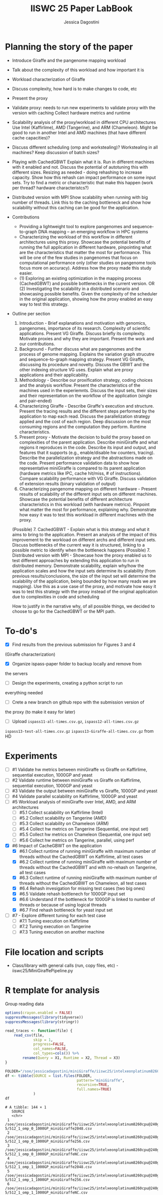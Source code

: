 #+TITLE: IISWC 25 Paper LabBook
#+AUTHOR: Jessica Dagostini
#+STARTUP: overview indent
#+TAGS: noexport(n) deprecated(d)
#+EXPORT_SELECT_TAGS: export
#+EXPORT_EXCLUDE_TAGS: noexport
#+SEQ_TODO: TODO(t!) STARTED(s!) WAITING(w!) | DONE(d!) CANCELLED(c!) DEFERRED(f!)

* Planning the story of the paper
  - Introduce Giraffe and the pangenome mapping workload
  - Talk about the complexity of this workload and how important it is
  - Workload characterization of Giraffe
  - Discuss complexity, how hard is to make changes to code, etc
  - Present the proxy
  - Validate proxy: needs to run new experiments to validate proxy
    with the version with caching
    Collect hardware metrics and runtime
  - Scalability analysis of the proxy/workload in different CPU
    architectures
    Use Intel (Kaffirlime), AMD (Tangerine), and ARM
    (Chameleon). Might be good to run in another Intel and AMD
    machines (that have different cache capacities)?
  - Discuss different scheduling (omp and workstealing)? Workstealing
    in all machines? Keep discussion of batch sizes?
  - Playing with CachedGBWT
    Explain what it is. Run in different machines with it enabled and
    not. Discuss the potential of autotuning this with different
    sizes. Resizing as needed - doing rehashing to increase
    capacity. Show how this rehash can impact performance on some
    input sets. Try to find a metric or characteristic that make this
    happen (work per thread? hardware characteristcs?)
  - Distributed version with MPI
    Show scalability when running with big number of threads. Link
    this to the caching bottleneck and show how scalability without
    this caching can be good for the application.

  - Contributions
    - Providing a lightweight tool to explore pangenomes
      and sequence-to-graph DNA mapping -- an emerging workflow in HPC
      systems
    - Characterizing the workload of this workflow in different
      architectures using this proxy. Showcase the potential
      benefits of running the full application in different hardware,
      pinpointing what are the characteristics that matter the most for
      performance. This will be one of the few studies in pangenomes that focus on
      computational performance only (other studies on pangenome tools
      focus more on accuracy). Address how the proxy made this study easier.
    - (1) Exploring an existing optimization in the mapping process
      (CachedGBWT) and possible bottlenecks in the current version. OR
      (2) Investigating the scalability in a distributed scenario and
      showcasing possible benefits. Given the complexity of the scheduler in the original
      application, showing how the proxy enabled an easy way to test
      this strategy.
  - Outline per section
    1. Introduction - Brief explanations and motivation with genomics, pangenomes, importance of its
       research. Complexity of scientific applications. Present VG
       Giraffe. Discuss briefly its complexity. Motivate proxies and
       why they are important. Present the work and our contributions.
    2. Background - Further discuss what are pangenomes and the
       process of genome mapping. Explains the variation graph
       strucutre and sequence-to-graph mapping strategy. Present VG
       Giraffe, discussing its procedure and novelty. Discuss the GBWT
       and the other indexing structure VG uses. Explain what are
       proxy applications and their applicability.
    3. Methodology - Describe our proxification strategy,
       coding choices and the analysis workflow. Present the
       characteristics of the machines used in the
       experiemnts. Discuss the input sets, their sizes and their
       representation on the workflow of the application (single and
       pair-ended)
    4. Characterizing Giraffe - Describe Giraffe's execution and
       structure. Present the tracing results and the different steps
       performed by the application to map each read. Discuss the
       parallelization strategy applied and the cost of each
       region. Deep discussion on the most consuming regions and the
       computation they perform. Runtime characteristics. 
    5. Present proxy - Motivate the decision to build the proxy based
       on complexities of the parent application. Describe
       miniGiraffe and what regions it reproduces in the
       code. Describe its input and output, and features that it
       supports (e.g., enable/disable hw counters, tracing). Describe the
       parallelization strategy and the abstractions made on the code. Present
       performance validation data to show how representative miniGiraffe is
       compared to its parent application (hardware metrics like IPC,
       cache hit/miss, # of instructions). Compare scalability
       performance with VG Giraffe. Discuss validation of extension
       results (binary validation of output)
    6. Characterizing pangenome mapping on different hardware -
       Present results of scalability of the different input sets on
       different machines. Showcase the potential benefits of
       different architecture characteristics in this
       workload (with hardware metrics). Pinpoint what matter the most for
       performance, explaining why. Demonstrate how easy it was to test this workload
       in different machines with the proxy.
    (Possible) 7. CachedGBWT - Explain what is this strategy and what it aims to
       bring to the application. Present an analysis of the impact of
       this improvement to the workload on different archs and
       different input sets. Discuss bottlenecks of the current way it
       is structured, linking to a possible metric to identify when
       the bottleneck happens
    (Possible) 7. Distributed version with MPI - Showcase how the
    proxy enabled us to test different approaches by extending this
    application to run in distributed memory. Demonstrate scalability,
    explain why/how the application scales and how the input sets
    determine its scalability (from previous results/conclusions, the
    size of the input set will determine the scalability of the
    application, being bounded by how many reads we are mapping). Use
    this as a use case of the proxy, and motivate how easy it was to
    test this strategy with the proxy instead of the original
    application due to complexities in code and scheduling

    How to justify in the narrative why, of all possible things, we
    decided to choose to go for the CachedGBWT or the MPI path.
* To-do's
  - [X] Find results from the previous submission for Figures 3 and 4
  (Giraffe characterization)
  - [X] Organize ispass-paper folder to backup locally and remove from
  the servers
  - [ ] Design the experiments, creating a python script to run
  everything needed
  - [ ] Crete a new branch on github repo with the submission version of
  the proxy (to make it easy for later)
  - [ ] Upload ~ispass11-all-times.csv.gz~, ~ispass12-all-times.csv.gz~
  ~ispass13-test-all-times.csv.gz~ ~ispass13-Giraffe-all-times.csv.gz~ from HD
* Experiments
- [ ] #1 Validate hw metrics between miniGiraffe vs Giraffe on
  Kaffirlime, sequential execution, 1000GP and yeast
- [ ] #2 Validate runtime between miniGiraffe vs Giraffe on
  Kaffirlime, sequential execution, 1000GP and yeast
- [ ] #3 Validate the output between miniGiraffe vs Giraffe, 1000GP
  and yeast
- [ ] #4 Validate parallel scalability on Kaffirlime, 1000GP and yeast
- [ ] #5 Workload analysis of miniGiraffe over Intel, AMD, and ARM
  architectures
  - [ ] #5.1 Collect scalability on Kaffirlime (Intel)
  - [ ] #5.2 Collect scalability on Tangerine (AMD)
  - [ ] #5.3 Collect scalability on Chameleon (ARM)
  - [ ] #5.4 Collect hw metrics on Tangerine (Sequential, one input
    set)
  - [ ] #5.5 Collect hw metrics on Chameleon (Sequential, one input
    set)
  - [ ] #5.6 Collect hw metrics on Tangerine, parallel, using perf
- [X] #6 Impact of CacheGBWT on the application
  - [X] #6.1 Collect runtime of running miniGiraffe with maximum
    number of threads without the CachedGBWT on Kaffirlime, all test cases
  - [X] #6.2 Collect runtime of running miniGiraffe with maximum
    number of threads without the CachedGBWT and with no-rehash on Tangerine, all test cases
  - [X] #6.3 Collect runtime of running miniGiraffe with maximum
    number of threads without the CachedGBWT on Chameleon, all test cases
  - [X] #6.4 Rehash invesigation for missing test cases (two big ones)
  - [X] #6.5 Validate rehash bottlenech for 1000GP input set
  - [X] #6.6 Understand if the bottleneck for 1000GP is linked to
    number of threads or because of using logical threads
  - [X] #6.7 Find rehash bottleneck for yeast input set
- [ ] #7 - Explore different tuning for each test case
  - [ ] #7.1 Tuning execution on Kaffirlime
  - [ ] #7.2 Tuning execution on Tangerine
  - [ ] #7.3 Tuning execution on another machine
* File location and scripts
- Class/library with general calls (run, copy files, etc) -
  iiswc25/MiniGiraffePipeline.py
* R template for analysis
Group reading data
#+begin_src R :results output :session *R* :exports both
options(crayon.enabled = FALSE)
suppressMessages(library(tidyverse))
suppressMessages(library(stringr))

read_traces <- function(file) {
    read_csv(file,
             skip = 1,
             progress=FALSE,
             col_names=FALSE,
             col_types=cols()) %>%
        rename(Query = X1, Runtime = X2, Thread = X3)
}
#+end_src

#+RESULTS:

#+begin_src R :results output :session *R* :exports both
FOLDER="/soe/jessicadagostini/miniGiraffe/iiswc25/intelxeonplatinum8260cpu@240ghz/6-5"
df <- tibble(SOURCE = list.files(FOLDER,
                                 pattern="miniGiraffe",
                                 recursive=TRUE,
                                 full.names=TRUE)
             )
df
#+end_src

#+RESULTS:
#+begin_example
# A tibble: 144 × 1
   SOURCE                                                                                                              
   <chr>                                                                                                               
 1 /soe/jessicadagostini/miniGiraffe/iiswc25/intelxeonplatinum8260cpu@240ghz/6-5/512_1_omp_0_1000GP_miniGiraffe2048.csv
 2 /soe/jessicadagostini/miniGiraffe/iiswc25/intelxeonplatinum8260cpu@240ghz/6-5/512_1_omp_0_1000GP_miniGiraffe256.csv 
 3 /soe/jessicadagostini/miniGiraffe/iiswc25/intelxeonplatinum8260cpu@240ghz/6-5/512_1_omp_0_1000GP_miniGiraffeNC.csv  
 4 /soe/jessicadagostini/miniGiraffe/iiswc25/intelxeonplatinum8260cpu@240ghz/6-5/512_1_omp_1_1000GP_miniGiraffe2048.csv
 5 /soe/jessicadagostini/miniGiraffe/iiswc25/intelxeonplatinum8260cpu@240ghz/6-5/512_1_omp_1_1000GP_miniGiraffe256.csv 
 6 /soe/jessicadagostini/miniGiraffe/iiswc25/intelxeonplatinum8260cpu@240ghz/6-5/512_1_omp_1_1000GP_miniGiraffeNC.csv  
 7 /soe/jessicadagostini/miniGiraffe/iiswc25/intelxeonplatinum8260cpu@240ghz/6-5/512_1_omp_2_1000GP_miniGiraffe2048.csv
 8 /soe/jessicadagostini/miniGiraffe/iiswc25/intelxeonplatinum8260cpu@240ghz/6-5/512_1_omp_2_1000GP_miniGiraffe256.csv 
 9 /soe/jessicadagostini/miniGiraffe/iiswc25/intelxeonplatinum8260cpu@240ghz/6-5/512_1_omp_2_1000GP_miniGiraffeNC.csv  
10 /soe/jessicadagostini/miniGiraffe/iiswc25/intelxeonplatinum8260cpu@240ghz/6-5/512_1_ws_0_1000GP_miniGiraffe2048.csv 
# ℹ 134 more rows
# ℹ Use `print(n = ...)` to see more rows
#+end_example

#+begin_src R :results output :session *R* :exports both
df %>%
    mutate(DATA = map(SOURCE, read_traces)) %>%
    separate(SOURCE, c("XX1", "XX2", "XX3", "XX4", "XX5", "XX6", "XX7", "EXP"), sep="/") %>%
    separate(EXP, c("Batches", "Threads", "Scheduler", "Repetition", "XX7", "CacheSize"), sep="_") %>%
    mutate(CacheSize = str_replace_all(CacheSize, "([minGrafe.csv])", "")) %>%
    select(-contains("XX")) %>%
    unnest(DATA) %>%
    mutate(CacheSize = ifelse(CacheSize == "NC", "0", CacheSize)) %>%
    mutate(Batches = as.integer(Batches),
           Threads = as.integer(Threads),
           Repetition = as.integer(Repetition),
           CacheSize = as.integer(CacheSize)) %>%
  print() -> df.6.5
#+end_src

#+RESULTS:
#+begin_example
# A tibble: 4,910 × 8
   Batches Threads Scheduler Repetition CacheSize Query          Runtime Thread
     <int>   <int> <chr>          <int>     <int> <chr>            <dbl>  <dbl>
 1     512       1 omp                0      2048 reading-gbz      44.8       0
 2     512       1 omp                0      2048 reading-seeds    16.8       0
 3     512       1 omp                0      2048 seeds-loop      191.        0
 4     512       1 omp                0      2048 writing-output    5.27      0
 5     512       1 omp                0       256 reading-gbz      44.7       0
 6     512       1 omp                0       256 reading-seeds    16.9       0
 7     512       1 omp                0       256 seeds-loop      189.        0
 8     512       1 omp                0       256 writing-output    5.28      0
 9     512       1 omp                0         0 reading-gbz      44.7       0
10     512       1 omp                0         0 reading-seeds    16.9       0
# ℹ 4,900 more rows
# ℹ Use `print(n = ...)` to see more rows
#+end_example

For grouping makespan
#+begin_src R :results output :session *R* :exports both
df.6.5 %>%
  filter(Query == "seeds-loop") %>%
  group_by(Threads, Scheduler, Repetition, CacheSize) %>%
  summarize(Makespan = max(Runtime)) %>%
  ungroup() %>%
  group_by(Threads, Scheduler, CacheSize) %>%
  summarize(AvgMakespan = mean(Makespan),
            MedianMakespan = median(Makespan)) %>%
  print() -> df.6.5.makespan
#+end_src

Bar plot
#+begin_src R :results graphics file :file (org-babel-temp-file "figure" ".png") :exports both :width 1000 :height 400 :session *R*
df.6.5.makespan %>%
  mutate(CacheSize = as.factor(CacheSize),
         Threads = as.factor(Threads)) %>%
  ggplot(aes(x=Threads, y=AvgMakespan, fill=CacheSize)) +
  geom_bar(stat="identity", width=.8, position = "dodge") +
  facet_wrap(~Scheduler) +
  theme_bw() 
#+end_src

For caching speedup
#+begin_src R :results output :session *R* :exports both
df.6.5.makespan %>%
  ungroup() %>%
  #filter(CacheSize != 0) %>%
  group_by(Threads, Scheduler) %>%
  mutate(Baseline = first(AvgMakespan),
         Speedup = Baseline/AvgMakespan) %>%
  select(Threads, Scheduler, CacheSize, Speedup) %>%
  print() -> df.6.5.speedup
#+end_src

#+RESULTS:
#+begin_example
# A tibble: 48 × 4
# Groups:   Threads, Scheduler [16]
   Threads Scheduler CacheSize Speedup
     <int> <chr>         <int>   <dbl>
 1       1 omp               0    1   
 2       1 omp             256    1.10
 3       1 omp            2048    1.08
 4       1 ws                0    1   
 5       1 ws              256    1.12
 6       1 ws             2048    1.12
 7       2 omp               0    1   
 8       2 omp             256    1.10
 9       2 omp            2048    1.09
10       2 ws                0    1   
# ℹ 38 more rows
# ℹ Use `print(n = ...)` to see more rows
#+end_example

Line plot
#+begin_src R :results graphics file :file (org-babel-temp-file "figure" ".png") :exports both :width 1000 :height 400 :session *R*
df.5.2.speedup %>%
  ggplot(aes(x=Threads, y=Speedup, color=Scheduler)) +
  geom_line() +
  geom_point() +
  scale_x_continuous("Threads", breaks=df.5.2.speedup$Threads) +
  facet_wrap(~InputSet) +
  theme_bw() +
  theme(legend.position = "top",
        text = element_text(size = 20),
        axis.text.y = element_text(angle = 45, hjust = 1, size=15),
        axis.text.x = element_text(angle = 45, hjust = 1, size=15))
#+end_src
* 1 - Validate hw metrics between miniGiraffe and Giraffe on kaffirlime
We will use this data to understand scalability as well
* 5 - Scalability analysis
** Runtime
#+begin_src R :results output :session *R* :exports both
options(crayon.enabled = FALSE)
suppressMessages(library(tidyverse))
suppressMessages(library(stringr))

read_traces <- function(file) {
    read_csv(file,
             progress=FALSE,
             col_names=TRUE,
             col_types=cols())
}
#+end_src

#+RESULTS:

#+begin_src R :results output :session *R* :exports both
FOLDER="/soe/jessicadagostini/miniGiraffe/iiswc25"
df <- tibble(SOURCE = list.files(FOLDER,
                                 pattern="scalability",
                                 recursive=TRUE,
                                 full.names=TRUE)
             )
df
#+end_src

#+RESULTS:
: # A tibble: 3 × 1
:   SOURCE                                                         
:   <chr>                                                          
: 1 /soe/jessicadagostini/miniGiraffe/iiswc25/scalability-amd.csv  
: 2 /soe/jessicadagostini/miniGiraffe/iiswc25/scalability-arm.csv  
: 3 /soe/jessicadagostini/miniGiraffe/iiswc25/scalability-intel.csv

#+begin_src R :results output :session *R* :exports both
df %>%
    mutate(DATA = map(SOURCE, read_traces)) %>%
    separate(SOURCE, c("XX1", "XX2", "XX3", "XX4", "XX5", "EXP"), sep="/") %>%
    separate(EXP, c("XX6", "Machine"), sep="-") %>%
    mutate(Machine = str_replace_all(Machine, "([.csv])", "")) %>%
    select(-contains("XX")) %>%
    unnest(DATA) %>%
    print() -> df.5
#+end_src

#+RESULTS:
#+begin_example
# A tibble: 172 × 8
   Machine Threads Scheduler CacheSize InputSet AvgMakespan Baseline Speedup
   <chr>     <dbl> <chr>         <dbl> <chr>          <dbl>    <dbl>   <dbl>
 1 amd           1 omp             256 1000GP         139.      139.    1   
 2 amd           1 omp             256 chm13        20355.    20355.    1   
 3 amd           1 omp             256 grch38        2054.     2054.    1   
 4 amd           1 omp             256 yeast         3290.     3290.    1   
 5 amd           1 ws              256 1000GP         140.      140.    1   
 6 amd           1 ws              256 chm13        20453.    20453.    1   
 7 amd           1 ws              256 grch38        2072.     2072.    1   
 8 amd           1 ws              256 yeast         3223.     3223.    1   
 9 amd           2 omp             256 1000GP          69.9     139.    1.99
10 amd           2 omp             256 chm13        10190.    20355.    2.00
# ℹ 162 more rows
# ℹ Use `print(n = ...)` to see more rows
#+end_example

Bar plot
#+begin_src R :results graphics file :file (org-babel-temp-file "figure" ".png") :exports both :width 1000 :height 600 :session *R*
df.5 %>%
  mutate(Threads = as.factor(Threads)) %>%
  ggplot(aes(x=Threads, y=Speedup, fill=InputSet)) +
  geom_bar(stat="identity", width=.8, position = "dodge") +
  facet_grid(Scheduler~Machine, scales="free") +
  theme_bw() +
  theme(legend.position = "top",
        text = element_text(size = 20),
        axis.text.y = element_text(angle = 45, hjust = 1, size=15),
        axis.text.x = element_text(angle = 45, hjust = 1, size=15))
#+end_src

#+RESULTS:
[[file:/tmp/babel-IxsbR2/figuresV5lpS.png]]

Line plot
#+begin_src R :results graphics file :file (org-babel-temp-file "figure" ".png") :exports both :width 1000 :height 600 :session *R*
df.5 %>%
  #filter(Scheduler == "omp") %>%
  ggplot(aes(x=Threads, y=Speedup, color=InputSet)) +
  geom_line() +
  geom_point() +
  scale_x_continuous("Threads", breaks=df.5$Threads) +
  facet_grid(Scheduler~Machine, scales="free_x") +
  theme_bw() +
  theme(legend.position = "top",
        text = element_text(size = 20),
        axis.text.y = element_text(angle = 45, hjust = 1, size=15),
        axis.text.x = element_text(angle = 45, hjust = 1, size=15))
#+end_src

#+RESULTS:
[[file:/tmp/babel-IxsbR2/figurevmi6wv.png]]

** Hw metrics
#+begin_src R :results output :session *R* :exports both
options(crayon.enabled = FALSE)
suppressMessages(library(tidyverse))
suppressMessages(library(stringr))

read_traces <- function(file) {
    read_csv(file,
             progress=FALSE,
             col_names=FALSE,
             col_types=cols()) %>%
      rename(Metric = X1, Result = X2, Thread = X3)
}
#+end_src

#+RESULTS:

#+begin_src R :results output :session *R* :exports both
FOLDER="/soe/jessicadagostini/miniGiraffe/iiswc25"
df <- tibble(SOURCE = list.files(FOLDER,
                                 pattern="hwmetrics",
                                 recursive=TRUE,
                                 full.names=TRUE)
             )
df
#+end_src

#+RESULTS:
#+begin_example
# A tibble: 12 × 1
   SOURCE                                                                                                                   
   <chr>                                                                                                                    
 1 /soe/jessicadagostini/miniGiraffe/iiswc25/amdepyc955464-coreprocessor/5-4/512_1_omp_0_1000GP_hwmetrics1_miniGiraffe.csv  
 2 /soe/jessicadagostini/miniGiraffe/iiswc25/amdepyc955464-coreprocessor/5-4/512_1_omp_0_1000GP_hwmetrics2_miniGiraffe.csv  
 3 /soe/jessicadagostini/miniGiraffe/iiswc25/amdepyc955464-coreprocessor/5-4/512_1_omp_1_1000GP_hwmetrics1_miniGiraffe.csv  
 4 /soe/jessicadagostini/miniGiraffe/iiswc25/amdepyc955464-coreprocessor/5-4/512_1_omp_1_1000GP_hwmetrics2_miniGiraffe.csv  
 5 /soe/jessicadagostini/miniGiraffe/iiswc25/amdepyc955464-coreprocessor/5-4/512_1_omp_2_1000GP_hwmetrics1_miniGiraffe.csv  
 6 /soe/jessicadagostini/miniGiraffe/iiswc25/amdepyc955464-coreprocessor/5-4/512_1_omp_2_1000GP_hwmetrics2_miniGiraffe.csv  
 7 /soe/jessicadagostini/miniGiraffe/iiswc25/intelxeonplatinum8260cpu@240ghz/1/512_1_omp_0_1000GP_hwmetrics1_miniGiraffe.csv
 8 /soe/jessicadagostini/miniGiraffe/iiswc25/intelxeonplatinum8260cpu@240ghz/1/512_1_omp_0_1000GP_hwmetrics2_miniGiraffe.csv
 9 /soe/jessicadagostini/miniGiraffe/iiswc25/intelxeonplatinum8260cpu@240ghz/1/512_1_omp_1_1000GP_hwmetrics1_miniGiraffe.csv
10 /soe/jessicadagostini/miniGiraffe/iiswc25/intelxeonplatinum8260cpu@240ghz/1/512_1_omp_1_1000GP_hwmetrics2_miniGiraffe.csv
11 /soe/jessicadagostini/miniGiraffe/iiswc25/intelxeonplatinum8260cpu@240ghz/1/512_1_omp_2_1000GP_hwmetrics1_miniGiraffe.csv
12 /soe/jessicadagostini/miniGiraffe/iiswc25/intelxeonplatinum8260cpu@240ghz/1/512_1_omp_2_1000GP_hwmetrics2_miniGiraffe.csv
#+end_example

#+begin_src R :results output :session *R* :exports both
df %>%
    mutate(DATA = map(SOURCE, read_traces)) %>%
    separate(SOURCE, c("XX1", "XX2", "XX3", "XX4", "XX5", "Machine", "XX7", "EXP"), sep="/") %>%
    separate(EXP, c("XX8", "XX9", "XX10", "Repetition", "InputSet", "XX11", "XX12"), sep="_") %>%
    select(-contains("XX")) %>%
    mutate(Machine = case_when(Machine == "amdepyc955464-coreprocessor" ~ "amd",
                               Machine == "intelxeonplatinum8260cpu@240ghz" ~ "intel")) %>% 
    unnest(DATA) %>%
    print() -> df.hw5
#+end_src

#+RESULTS:
#+begin_example
# A tibble: 72 × 6
   Machine Repetition InputSet Metric         Result Thread
   <chr>   <chr>      <chr>    <chr>           <dbl>  <dbl>
 1 amd     0          1000GP   instructions  1.37e12      0
 2 amd     0          1000GP   cycles        5.05e11      0
 3 amd     0          1000GP   L1-access     5.88e11      0
 4 amd     0          1000GP   L1-misses     1.79e 9      0
 5 amd     0          1000GP   LLC-access    5.88e11      0
 6 amd     0          1000GP   LLC-misses    1.79e 9      0
 7 amd     0          1000GP   branch-issued 2.22e11      0
 8 amd     0          1000GP   branch-misses 3.97e 9      0
 9 amd     0          1000GP   DTLB-access   2.19e 8      0
10 amd     0          1000GP   DTLB-misses   3.83e 7      0
# ℹ 62 more rows
# ℹ Use `print(n = ...)` to see more rows
#+end_example

#+begin_src R :results output :session *R* :exports both
df.hw5 %>%
  group_by(Machine, InputSet, Metric) %>%
  summarize(Avg = mean(Result),
            Median = median(Result)) %>%
  print() -> df.hw5.summ
#+end_src

#+RESULTS:
#+begin_example
`summarise()` has grouped output by 'Machine', 'InputSet'. You can override using the `.groups` argument.
# A tibble: 24 × 5
# Groups:   Machine, InputSet [2]
   Machine InputSet Metric                  Avg        Median
   <chr>   <chr>    <chr>                 <dbl>         <dbl>
 1 amd     1000GP   DTLB-access      205425758.    200024367.
 2 amd     1000GP   DTLB-misses       38084535.     37960571.
 3 amd     1000GP   ITLB-access         811999.       817038.
 4 amd     1000GP   ITLB-misses        6590708.      6590472.
 5 amd     1000GP   L1-access     587677517376. 587483372985.
 6 amd     1000GP   L1-misses       1768983342.   1759938080.
 7 amd     1000GP   LLC-access    587682260354. 587661929911.
 8 amd     1000GP   LLC-misses      1768338075.   1759547043.
 9 amd     1000GP   branch-issued 221723711256. 221712129097.
10 amd     1000GP   branch-misses   3982139181.   3976449007.
# ℹ 14 more rows
# ℹ Use `print(n = ...)` to see more rows
#+end_example

#+begin_src R :results output :session *R* :exports both
df.hw5.summ %>%
  select(-Median) %>%
  filter(Metric %in% c("LLC-access", "LLC-misses", "L1-access", "L1-misses")) %>%
  pivot_wider(names_from = Metric, values_from = Avg) %>%
  mutate(RatioLC = 100 * `LLC-misses` / `LLC-access`) %>%
  mutate(RatioL1 = 100 * `L1-misses` / `L1-access`)
#+end_src

#+RESULTS:
: # A tibble: 2 × 8
: # Groups:   Machine, InputSet [2]
:   Machine InputSet   `L1-access` `L1-misses`  `LLC-access` `LLC-misses` RatioLC RatioL1
:   <chr>   <chr>            <dbl>       <dbl>         <dbl>        <dbl>   <dbl>   <dbl>
: 1 amd     1000GP   587677517376. 1768983342. 587682260354.  1768338075.   0.301   0.301
: 2 intel   1000GP   388765411147. 1177250224. 388734700182.  1175801258.   0.302   0.303

#+begin_src R :results output :session *R* :exports both
df.hw5.summ %>%
  select(-Median) %>%
  filter(Metric %in% c("instructions", "cycles")) %>%
  pivot_wider(names_from = Metric, values_from = Avg) %>%
  mutate(IPC = instructions/cycles)
#+end_src

#+RESULTS:
: # A tibble: 2 × 5
: # Groups:   Machine, InputSet [2]
:   Machine InputSet        cycles instructions   IPC
:   <chr>   <chr>            <dbl>        <dbl> <dbl>
: 1 amd     1000GP   505707810086.      1.37e12  2.71
: 2 intel   1000GP   704101787983.      1.38e12  1.95

#+begin_src R :results output :session *R* :exports both
df.hw5.summ %>%
  select(-Median) %>%
  filter(Metric %in% c("DTLB-access", "DTLB-misses", "branch-issued", "branch-misses")) %>%
  pivot_wider(names_from = Metric, values_from = Avg) %>%
  mutate(RatioDTLB = `DTLB-misses` * 100/`DTLB-access`,
         RatioBranch = `branch-misses` * 100/`branch-issued`)
#+end_src

#+RESULTS:
: # A tibble: 2 × 8
: # Groups:   Machine, InputSet [2]
:   Machine InputSet `DTLB-access` `DTLB-misses` `branch-issued` `branch-misses` RatioDTLB RatioBranch
:   <chr>   <chr>            <dbl>         <dbl>           <dbl>           <dbl>     <dbl>       <dbl>
: 1 amd     1000GP      205425758.     38084535.   221723711256.     3982139181.  18.5            1.80
: 2 intel   1000GP   388735976158.     36153698.   222991333209.     4770835122.   0.00930        2.14


* 5.1 - Collect scalability on Intel
** 1000GP
Ran for 6.5 test (can reuse)
** Yeast
Running on June 3
** Grch38
Ran on June 3 (1 exec)
** Chm13
Ran on May 25 (1 exec)
** Analysis
Group reading data
#+begin_src R :results output :session *R* :exports both
options(crayon.enabled = FALSE)
suppressMessages(library(tidyverse))
suppressMessages(library(stringr))

read_traces <- function(file) {
    read_csv(file,
             skip = 1,
             progress=FALSE,
             col_names=FALSE,
             col_types=cols()) %>%
        rename(Query = X1, Runtime = X2, Thread = X3)
}
#+end_src

#+RESULTS:

Getting some results from another experiment id
#+begin_src R :results output :session *R* :exports both
FOLDER="/soe/jessicadagostini/miniGiraffe/iiswc25/intelxeonplatinum8260cpu@240ghz/6-5"
df.1000GP <- tibble(SOURCE = list.files(FOLDER,
                                 pattern="1000GP(.*)256",
                                 recursive=TRUE,
                                 full.names=TRUE)
             ) %>% print()
#+end_src

#+RESULTS:
#+begin_example
# A tibble: 48 × 1
   SOURCE                                                                                                             
   <chr>                                                                                                              
 1 /soe/jessicadagostini/miniGiraffe/iiswc25/intelxeonplatinum8260cpu@240ghz/6-5/512_1_omp_0_1000GP_miniGiraffe256.csv
 2 /soe/jessicadagostini/miniGiraffe/iiswc25/intelxeonplatinum8260cpu@240ghz/6-5/512_1_omp_1_1000GP_miniGiraffe256.csv
 3 /soe/jessicadagostini/miniGiraffe/iiswc25/intelxeonplatinum8260cpu@240ghz/6-5/512_1_omp_2_1000GP_miniGiraffe256.csv
 4 /soe/jessicadagostini/miniGiraffe/iiswc25/intelxeonplatinum8260cpu@240ghz/6-5/512_1_ws_0_1000GP_miniGiraffe256.csv 
 5 /soe/jessicadagostini/miniGiraffe/iiswc25/intelxeonplatinum8260cpu@240ghz/6-5/512_1_ws_1_1000GP_miniGiraffe256.csv 
 6 /soe/jessicadagostini/miniGiraffe/iiswc25/intelxeonplatinum8260cpu@240ghz/6-5/512_1_ws_2_1000GP_miniGiraffe256.csv 
 7 /soe/jessicadagostini/miniGiraffe/iiswc25/intelxeonplatinum8260cpu@240ghz/6-5/512_2_omp_0_1000GP_miniGiraffe256.csv
 8 /soe/jessicadagostini/miniGiraffe/iiswc25/intelxeonplatinum8260cpu@240ghz/6-5/512_2_omp_1_1000GP_miniGiraffe256.csv
 9 /soe/jessicadagostini/miniGiraffe/iiswc25/intelxeonplatinum8260cpu@240ghz/6-5/512_2_omp_2_1000GP_miniGiraffe256.csv
10 /soe/jessicadagostini/miniGiraffe/iiswc25/intelxeonplatinum8260cpu@240ghz/6-5/512_2_ws_0_1000GP_miniGiraffe256.csv 
# ℹ 38 more rows
# ℹ Use `print(n = ...)` to see more rows
#+end_example

Now get from current experiment id
#+begin_src R :results output :session *R* :exports both
FOLDER="/soe/jessicadagostini/miniGiraffe/iiswc25/intelxeonplatinum8260cpu@240ghz/5-1"
df <- tibble(SOURCE = list.files(FOLDER,
                                 pattern="miniGiraffe",
                                 recursive=TRUE,
                                 full.names=TRUE)
             ) %>%
  bind_rows(df.1000GP) %>%
  print()
#+end_src

#+RESULTS:
#+begin_example
# A tibble: 96 × 1
   SOURCE                                                                                                             
   <chr>                                                                                                              
 1 /soe/jessicadagostini/miniGiraffe/iiswc25/intelxeonplatinum8260cpu@240ghz/5-1/512_1_omp_0_chm13_miniGiraffe256.csv 
 2 /soe/jessicadagostini/miniGiraffe/iiswc25/intelxeonplatinum8260cpu@240ghz/5-1/512_1_omp_0_grch38_miniGiraffe256.csv
 3 /soe/jessicadagostini/miniGiraffe/iiswc25/intelxeonplatinum8260cpu@240ghz/5-1/512_1_omp_0_yeast_miniGiraffe256.csv 
 4 /soe/jessicadagostini/miniGiraffe/iiswc25/intelxeonplatinum8260cpu@240ghz/5-1/512_1_ws_0_chm13_miniGiraffe256.csv  
 5 /soe/jessicadagostini/miniGiraffe/iiswc25/intelxeonplatinum8260cpu@240ghz/5-1/512_1_ws_0_grch38_miniGiraffe256.csv 
 6 /soe/jessicadagostini/miniGiraffe/iiswc25/intelxeonplatinum8260cpu@240ghz/5-1/512_1_ws_0_yeast_miniGiraffe256.csv  
 7 /soe/jessicadagostini/miniGiraffe/iiswc25/intelxeonplatinum8260cpu@240ghz/5-1/512_2_omp_0_chm13_miniGiraffe256.csv 
 8 /soe/jessicadagostini/miniGiraffe/iiswc25/intelxeonplatinum8260cpu@240ghz/5-1/512_2_omp_0_grch38_miniGiraffe256.csv
 9 /soe/jessicadagostini/miniGiraffe/iiswc25/intelxeonplatinum8260cpu@240ghz/5-1/512_2_omp_0_yeast_miniGiraffe256.csv 
10 /soe/jessicadagostini/miniGiraffe/iiswc25/intelxeonplatinum8260cpu@240ghz/5-1/512_2_ws_0_chm13_miniGiraffe256.csv  
# ℹ 86 more rows
# ℹ Use `print(n = ...)` to see more rows
#+end_example


#+begin_src R :results output :session *R* :exports both
df %>%
    mutate(DATA = map(SOURCE, read_traces)) %>%
    separate(SOURCE, c("XX1", "XX2", "XX3", "XX4", "XX5", "XX6", "XX7", "EXP"), sep="/") %>%
    separate(EXP, c("Batches", "Threads", "Scheduler", "Repetition", "InputSet", "CacheSize"), sep="_") %>%
    mutate(CacheSize = str_replace_all(CacheSize, "([minGrafe.csv])", "")) %>%
    select(-contains("XX")) %>%
    unnest(DATA) %>%
    mutate(CacheSize = ifelse(CacheSize == "NC", "0", CacheSize)) %>%
    mutate(Batches = as.integer(Batches),
           Threads = as.integer(Threads),
           Repetition = as.integer(Repetition),
           CacheSize = as.integer(CacheSize)) %>%
  print() -> df.5.1
#+end_src

#+RESULTS:
#+begin_example
# A tibble: 3,260 × 9
   Batches Threads Scheduler Repetition InputSet CacheSize Query           Runtime Thread
     <int>   <int> <chr>          <int> <chr>        <int> <chr>             <dbl>  <dbl>
 1     512       1 omp                0 chm13          256 reading-gbz      31.7        0
 2     512       1 omp                0 chm13          256 reading-seeds  1431.         0
 3     512       1 omp                0 chm13          256 seeds-loop    27045.         0
 4     512       1 omp                0 grch38         256 reading-gbz      21.8        0
 5     512       1 omp                0 grch38         256 reading-seeds   138.         0
 6     512       1 omp                0 grch38         256 seeds-loop     2741.         0
 7     512       1 omp                0 yeast          256 reading-gbz       0.612      0
 8     512       1 omp                0 yeast          256 reading-seeds    54.1        0
 9     512       1 omp                0 yeast          256 seeds-loop     4302.         0
10     512       1 ws                 0 chm13          256 reading-gbz      32.7        0
# ℹ 3,250 more rows
# ℹ Use `print(n = ...)` to see more rows
#+end_example

For grouping makespan
#+begin_src R :results output :session *R* :exports both
df.5.1 %>%
  filter(Query == "seeds-loop") %>%
  group_by(Threads, Scheduler, Repetition, CacheSize, InputSet) %>%
  summarize(Makespan = max(Runtime)) %>%
  ungroup() %>%
  group_by(Threads, Scheduler, CacheSize, InputSet) %>%
  summarize(AvgMakespan = mean(Makespan),
            MedianMakespan = median(Makespan)) %>%
  print() -> df.5.1.makespan
#+end_src

#+RESULTS:
#+begin_example
`summarise()` has grouped output by 'Threads', 'Scheduler', 'Repetition', 'CacheSize'. You can override using the `.groups`
argument.
`summarise()` has grouped output by 'Threads', 'Scheduler', 'CacheSize'. You can override using the `.groups` argument.
# A tibble: 64 × 6
# Groups:   Threads, Scheduler, CacheSize [16]
   Threads Scheduler CacheSize InputSet AvgMakespan MedianMakespan
     <int> <chr>         <int> <chr>          <dbl>          <dbl>
 1       1 omp             256 1000GP         186.           185. 
 2       1 omp             256 chm13        27045.         27045. 
 3       1 omp             256 grch38        2741.          2741. 
 4       1 omp             256 yeast         4302.          4302. 
 5       1 ws              256 1000GP         187.           187. 
 6       1 ws              256 chm13        27395.         27395. 
 7       1 ws              256 grch38        2767.          2767. 
 8       1 ws              256 yeast         4322.          4322. 
 9       2 omp             256 1000GP          95.5           95.1
10       2 omp             256 chm13        13687.         13687. 
# ℹ 54 more rows
# ℹ Use `print(n = ...)` to see more rows
#+end_example

#+begin_src R :results graphics file :file (org-babel-temp-file "figure" ".png") :exports both :width 1000 :height 400 :session *R*
df.5.1.makespan %>%
  mutate(CacheSize = as.factor(CacheSize),
         Threads = as.factor(Threads)) %>%
  ggplot(aes(x=Threads, y=AvgMakespan, fill=CacheSize)) +
  geom_bar(stat="identity", width=.8, position = "dodge") +
  facet_grid(InputSet~Scheduler, scales="free") +
  theme_bw() 
#+end_src

#+RESULTS:
[[file:/tmp/babel-IxsbR2/figureCr1Ifm.png]]

#+begin_src R :results output :session *R* :exports both
df.5.1.makespan %>%
  ungroup() %>%
  arrange(Threads) %>%
  group_by(Scheduler, InputSet) %>%
  mutate(Baseline = first(AvgMakespan),
         Speedup = Baseline/AvgMakespan) %>%
  select(-MedianMakespan) %>%
  write_csv("iiswc25/scalability-intel.csv") %>%
  print() -> df.5.1.speedup
#+end_src

#+RESULTS:
#+begin_example
wrote 1.00TB in  0s, 83.89PB/s                                                                                                                          # A tibble: 64 × 7
# Groups:   Scheduler, InputSet [8]
   Threads Scheduler CacheSize InputSet AvgMakespan Baseline Speedup
     <int> <chr>         <int> <chr>          <dbl>    <dbl>   <dbl>
 1       1 omp             256 1000GP         186.      186.    1   
 2       1 omp             256 chm13        27045.    27045.    1   
 3       1 omp             256 grch38        2741.     2741.    1   
 4       1 omp             256 yeast         4302.     4302.    1   
 5       1 ws              256 1000GP         187.      187.    1   
 6       1 ws              256 chm13        27395.    27395.    1   
 7       1 ws              256 grch38        2767.     2767.    1   
 8       1 ws              256 yeast         4322.     4322.    1   
 9       2 omp             256 1000GP          95.5     186.    1.95
10       2 omp             256 chm13        13687.    27045.    1.98
# ℹ 54 more rows
# ℹ Use `print(n = ...)` to see more rows
#+end_example

#+begin_src R :results graphics file :file (org-babel-temp-file "figure" ".png") :exports both :width 1000 :height 400 :session *R*
df.5.1.speedup %>%
  ggplot(aes(x=Threads, y=Speedup, color=Scheduler)) +
  geom_line() +
  geom_point() +
  scale_x_continuous("Threads", breaks=df.5.2.speedup$Threads) +
  facet_wrap(~InputSet) +
  theme_bw() +
  theme(legend.position = "top",
        text = element_text(size = 20),
        axis.text.y = element_text(angle = 45, hjust = 1, size=15),
        axis.text.x = element_text(angle = 45, hjust = 1, size=15))
#+end_src

#+RESULTS:
[[file:/tmp/babel-3a1M9r/figure8F4cTP.png]]

* 5.2 - Collect scalability on AMD
** 1000GP
Ran on May 22
** Yeast
Ran 1 exec on May 26
** Grch38
Ran on May 22
** Chm13
Ran on May 23 (1 exec) - Should set to run one more on the weekend
** Analysis
Group reading data
#+begin_src R :results output :session *R* :exports both
options(crayon.enabled = FALSE)
suppressMessages(library(tidyverse))
suppressMessages(library(stringr))

read_traces <- function(file) {
    read_csv(file,
             skip = 1,
             progress=FALSE,
             col_names=FALSE,
             col_types=cols()) %>%
        rename(Query = X1, Runtime = X2, Thread = X3)
}
#+end_src

#+RESULTS:

#+begin_src R :results output :session *R* :exports both
FOLDER="/soe/jessicadagostini/miniGiraffe/iiswc25/amdepyc955464-coreprocessor/5-2"
df <- tibble(SOURCE = list.files(FOLDER,
                                 pattern="miniGiraffe",
                                 recursive=TRUE,
                                 full.names=TRUE)
             )
df
#+end_src

#+RESULTS:
#+begin_example
# A tibble: 120 × 1
   SOURCE                                                                                                         
   <chr>                                                                                                          
 1 /soe/jessicadagostini/miniGiraffe/iiswc25/amdepyc955464-coreprocessor/5-2/512_1_omp_0_1000GP_miniGiraffe256.csv
 2 /soe/jessicadagostini/miniGiraffe/iiswc25/amdepyc955464-coreprocessor/5-2/512_1_omp_0_chm13_miniGiraffe256.csv 
 3 /soe/jessicadagostini/miniGiraffe/iiswc25/amdepyc955464-coreprocessor/5-2/512_1_omp_0_grch38_miniGiraffe256.csv
 4 /soe/jessicadagostini/miniGiraffe/iiswc25/amdepyc955464-coreprocessor/5-2/512_1_omp_0_yeast_miniGiraffe256.csv 
 5 /soe/jessicadagostini/miniGiraffe/iiswc25/amdepyc955464-coreprocessor/5-2/512_1_omp_1_1000GP_miniGiraffe256.csv
 6 /soe/jessicadagostini/miniGiraffe/iiswc25/amdepyc955464-coreprocessor/5-2/512_1_omp_2_1000GP_miniGiraffe256.csv
 7 /soe/jessicadagostini/miniGiraffe/iiswc25/amdepyc955464-coreprocessor/5-2/512_1_ws_0_1000GP_miniGiraffe256.csv 
 8 /soe/jessicadagostini/miniGiraffe/iiswc25/amdepyc955464-coreprocessor/5-2/512_1_ws_0_chm13_miniGiraffe256.csv  
 9 /soe/jessicadagostini/miniGiraffe/iiswc25/amdepyc955464-coreprocessor/5-2/512_1_ws_0_grch38_miniGiraffe256.csv 
10 /soe/jessicadagostini/miniGiraffe/iiswc25/amdepyc955464-coreprocessor/5-2/512_1_ws_0_yeast_miniGiraffe256.csv  
# ℹ 110 more rows
# ℹ Use `print(n = ...)` to see more rows
#+end_example

#+begin_src R :results output :session *R* :exports both
df %>%
    mutate(DATA = map(SOURCE, read_traces)) %>%
    separate(SOURCE, c("XX1", "XX2", "XX3", "XX4", "XX5", "XX6", "XX7", "EXP"), sep="/") %>%
    separate(EXP, c("Batches", "Threads", "Scheduler", "Repetition", "InputSet", "CacheSize"), sep="_") %>%
    mutate(CacheSize = str_replace_all(CacheSize, "([minGrafe.csv])", "")) %>%
    select(-contains("XX")) %>%
    unnest(DATA) %>%
    mutate(CacheSize = ifelse(CacheSize == "NC", "0", CacheSize)) %>%
    mutate(Batches = as.integer(Batches),
           Threads = as.integer(Threads),
           Repetition = as.integer(Repetition),
           CacheSize = as.integer(CacheSize)) %>%
  print() -> df.5.2
#+end_src

#+RESULTS:
#+begin_example
# A tibble: 5,316 × 9
   Batches Threads Scheduler Repetition InputSet CacheSize Query           Runtime Thread
     <int>   <int> <chr>          <int> <chr>        <int> <chr>             <dbl>  <dbl>
 1     512       1 omp                0 1000GP         256 reading-gbz      31.1        0
 2     512       1 omp                0 1000GP         256 reading-seeds    13.4        0
 3     512       1 omp                0 1000GP         256 seeds-loop      141.         0
 4     512       1 omp                0 chm13          256 reading-gbz      17.3        0
 5     512       1 omp                0 chm13          256 reading-seeds  1080.         0
 6     512       1 omp                0 chm13          256 seeds-loop    20355.         0
 7     512       1 omp                0 grch38         256 reading-gbz      16.0        0
 8     512       1 omp                0 grch38         256 reading-seeds   109.         0
 9     512       1 omp                0 grch38         256 seeds-loop     2054.         0
10     512       1 omp                0 yeast          256 reading-gbz       0.410      0
# ℹ 5,306 more rows
# ℹ Use `print(n = ...)` to see more rows
#+end_example

For grouping makespan
#+begin_src R :results output :session *R* :exports both
df.5.2 %>%
  filter(Query == "seeds-loop") %>%
  group_by(Threads, Scheduler, Repetition, CacheSize, InputSet) %>%
  summarize(Makespan = max(Runtime)) %>%
  ungroup() %>%
  group_by(Threads, Scheduler, CacheSize, InputSet) %>%
  summarize(AvgMakespan = mean(Makespan),
            MedianMakespan = median(Makespan)) %>%
  print() -> df.5.2.makespan
#+end_src

#+RESULTS:
#+begin_example
`summarise()` has grouped output by 'Threads', 'Scheduler', 'Repetition', 'CacheSize'. You can override using the `.groups`
argument.
`summarise()` has grouped output by 'Threads', 'Scheduler', 'CacheSize'. You can override using the `.groups` argument.
# A tibble: 80 × 6
# Groups:   Threads, Scheduler, CacheSize [20]
   Threads Scheduler CacheSize InputSet AvgMakespan MedianMakespan
     <int> <chr>         <int> <chr>          <dbl>          <dbl>
 1       1 omp             256 1000GP         139.           140. 
 2       1 omp             256 chm13        20355.         20355. 
 3       1 omp             256 grch38        2054.          2054. 
 4       1 omp             256 yeast         3290.          3290. 
 5       1 ws              256 1000GP         140.           140. 
 6       1 ws              256 chm13        20453.         20453. 
 7       1 ws              256 grch38        2072.          2072. 
 8       1 ws              256 yeast         3223.          3223. 
 9       2 omp             256 1000GP          69.9           69.9
10       2 omp             256 chm13        10190.         10190. 
# ℹ 70 more rows
# ℹ Use `print(n = ...)` to see more rows
#+end_example

#+begin_src R :results graphics file :file (org-babel-temp-file "figure" ".png") :exports both :width 1000 :height 400 :session *R*
df.5.2.makespan %>%
  mutate(CacheSize = as.factor(CacheSize),
         Threads = as.factor(Threads)) %>%
  ggplot(aes(x=Threads, y=AvgMakespan, fill=CacheSize)) +
  geom_bar(stat="identity", width=.8, position = "dodge") +
  facet_grid(InputSet~Scheduler, scales="free") +
  theme_bw() 
#+end_src

#+RESULTS:
[[file:/tmp/babel-cnMNF9/figurenLpVZo.png]]

#+begin_src R :results output :session *R* :exports both
df.5.2.makespan %>%
  ungroup() %>%
  arrange(Threads) %>%
  group_by(Scheduler, InputSet) %>%
  mutate(Baseline = first(AvgMakespan),
         Speedup = Baseline/AvgMakespan) %>%
  select(-MedianMakespan) %>%
  write_csv("iiswc25/scalability-amd.csv") %>%
  print() -> df.5.2.speedup
#+end_src

#+RESULTS:
#+begin_example
wrote 1.00TB in  0s, 20.07PB/s                                                                                                                          # A tibble: 80 × 7
# Groups:   Scheduler, InputSet [8]
   Threads Scheduler CacheSize InputSet AvgMakespan Baseline Speedup
     <int> <chr>         <int> <chr>          <dbl>    <dbl>   <dbl>
 1       1 omp             256 1000GP         139.      139.    1   
 2       1 omp             256 chm13        20355.    20355.    1   
 3       1 omp             256 grch38        2054.     2054.    1   
 4       1 omp             256 yeast         3290.     3290.    1   
 5       1 ws              256 1000GP         140.      140.    1   
 6       1 ws              256 chm13        20453.    20453.    1   
 7       1 ws              256 grch38        2072.     2072.    1   
 8       1 ws              256 yeast         3223.     3223.    1   
 9       2 omp             256 1000GP          69.9     139.    1.99
10       2 omp             256 chm13        10190.    20355.    2.00
# ℹ 70 more rows
# ℹ Use `print(n = ...)` to see more rows
#+end_example

#+begin_src R :results graphics file :file (org-babel-temp-file "figure" ".png") :exports both :width 1000 :height 400 :session *R*
df.5.2.speedup %>%
  ggplot(aes(x=Threads, y=Speedup, color=Scheduler)) +
  geom_line() +
  geom_point() +
  scale_x_continuous("Threads", breaks=df.5.2.speedup$Threads) +
  facet_wrap(~InputSet) +
  theme_bw() +
  theme(legend.position = "top",
        text = element_text(size = 20),
        axis.text.y = element_text(angle = 45, hjust = 1, size=15),
        axis.text.x = element_text(angle = 45, hjust = 1, size=15))
#+end_src

#+RESULTS:
[[file:/tmp/babel-cnMNF9/figureJTOkFP.png]]

* 5.3 - Collect scalability on ARM
** 1000GP
Ran on May22 with miniGiraffe 256, NC, and 2048
** Yeast
** Grch38
Ran on May23 miniGiraffe256
** Chm13
** Analysis
Group reading data
#+begin_src R :results output :session *R* :exports both
options(crayon.enabled = FALSE)
suppressMessages(library(tidyverse))
suppressMessages(library(stringr))

read_traces <- function(file) {
    read_csv(file,
             skip = 1,
             progress=FALSE,
             col_names=FALSE,
             col_types=cols()) %>%
        rename(Query = X1, Runtime = X2, Thread = X3)
}
#+end_src

#+RESULTS:

#+begin_src R :results output :session *R* :exports both
FOLDER="/soe/jessicadagostini/miniGiraffe/iiswc25/thunderx299xx/5-3"
df <- tibble(SOURCE = list.files(FOLDER,
                                 pattern="miniGiraffe256",
                                 recursive=TRUE,
                                 full.names=TRUE)
             )
df
#+end_src

#+RESULTS:
#+begin_example
# A tibble: 84 × 1
   SOURCE                                                                                           
   <chr>                                                                                            
 1 /soe/jessicadagostini/miniGiraffe/iiswc25/thunderx299xx/5-3/512_1_omp_0_1000GP_miniGiraffe256.csv
 2 /soe/jessicadagostini/miniGiraffe/iiswc25/thunderx299xx/5-3/512_1_omp_0_grch38_miniGiraffe256.csv
 3 /soe/jessicadagostini/miniGiraffe/iiswc25/thunderx299xx/5-3/512_1_omp_1_1000GP_miniGiraffe256.csv
 4 /soe/jessicadagostini/miniGiraffe/iiswc25/thunderx299xx/5-3/512_1_omp_1_grch38_miniGiraffe256.csv
 5 /soe/jessicadagostini/miniGiraffe/iiswc25/thunderx299xx/5-3/512_1_omp_2_1000GP_miniGiraffe256.csv
 6 /soe/jessicadagostini/miniGiraffe/iiswc25/thunderx299xx/5-3/512_1_omp_2_grch38_miniGiraffe256.csv
 7 /soe/jessicadagostini/miniGiraffe/iiswc25/thunderx299xx/5-3/512_1_ws_0_1000GP_miniGiraffe256.csv 
 8 /soe/jessicadagostini/miniGiraffe/iiswc25/thunderx299xx/5-3/512_1_ws_0_grch38_miniGiraffe256.csv 
 9 /soe/jessicadagostini/miniGiraffe/iiswc25/thunderx299xx/5-3/512_1_ws_1_1000GP_miniGiraffe256.csv 
10 /soe/jessicadagostini/miniGiraffe/iiswc25/thunderx299xx/5-3/512_1_ws_1_grch38_miniGiraffe256.csv 
# ℹ 74 more rows
# ℹ Use `print(n = ...)` to see more rows
#+end_example

#+begin_src R :results output :session *R* :exports both
df %>%
    mutate(DATA = map(SOURCE, read_traces)) %>%
    separate(SOURCE, c("XX1", "XX2", "XX3", "XX4", "XX5", "XX6", "XX7", "EXP"), sep="/") %>%
    separate(EXP, c("Batches", "Threads", "Scheduler", "Repetition", "InputSet", "CacheSize"), sep="_") %>%
    mutate(CacheSize = str_replace_all(CacheSize, "([minGrafe.csv])", "")) %>%
    select(-contains("XX")) %>%
    unnest(DATA) %>%
    mutate(CacheSize = ifelse(CacheSize == "NC", "0", CacheSize)) %>%
    mutate(Batches = as.integer(Batches),
           Threads = as.integer(Threads),
           Repetition = as.integer(Repetition),
           CacheSize = as.integer(CacheSize)) %>%
  print() -> df.5.3
#+end_src

#+RESULTS:
#+begin_example
# A tibble: 1,692 × 9
   Batches Threads Scheduler Repetition InputSet CacheSize Query         Runtime Thread
     <int>   <int> <chr>          <int> <chr>        <int> <chr>           <dbl>  <dbl>
 1     512       1 omp                0 1000GP         256 reading-gbz     123.       0
 2     512       1 omp                0 1000GP         256 reading-seeds    35.0      0
 3     512       1 omp                0 1000GP         256 seeds-loop      401.       0
 4     512       1 omp                0 grch38         256 reading-gbz      76.5      0
 5     512       1 omp                0 grch38         256 reading-seeds   287.       0
 6     512       1 omp                0 grch38         256 seeds-loop     5689.       0
 7     512       1 omp                1 1000GP         256 reading-gbz     120.       0
 8     512       1 omp                1 1000GP         256 reading-seeds    35.7      0
 9     512       1 omp                1 1000GP         256 seeds-loop      397.       0
10     512       1 omp                1 grch38         256 reading-gbz      78.0      0
# ℹ 1,682 more rows
# ℹ Use `print(n = ...)` to see more rows
#+end_example

For grouping makespan
#+begin_src R :results output :session *R* :exports both
df.5.3 %>%
  filter(Query == "seeds-loop") %>%
  group_by(Threads, Scheduler, Repetition, CacheSize, InputSet) %>%
  summarize(Makespan = max(Runtime)) %>%
  ungroup() %>%
  group_by(Threads, Scheduler, CacheSize, InputSet) %>%
  summarize(AvgMakespan = mean(Makespan),
            MedianMakespan = median(Makespan)) %>%
  print() -> df.5.3.makespan
#+end_src

#+RESULTS:
#+begin_example
`summarise()` has grouped output by 'Threads', 'Scheduler', 'Repetition', 'CacheSize'. You can override using the `.groups`
argument.
`summarise()` has grouped output by 'Threads', 'Scheduler', 'CacheSize'. You can override using the `.groups` argument.
# A tibble: 28 × 6
# Groups:   Threads, Scheduler, CacheSize [14]
   Threads Scheduler CacheSize InputSet AvgMakespan MedianMakespan
     <int> <chr>         <int> <chr>          <dbl>          <dbl>
 1       1 omp             256 1000GP          401.           401.
 2       1 omp             256 grch38         5706.          5689.
 3       1 ws              256 1000GP          400.           402.
 4       1 ws              256 grch38         5626.          5631.
 5       2 omp             256 1000GP          211.           211.
 6       2 omp             256 grch38         2864.          2866.
 7       2 ws              256 1000GP          209.           209.
 8       2 ws              256 grch38         2838.          2835.
 9       4 omp             256 1000GP          107.           107.
10       4 omp             256 grch38         1434.          1437.
# ℹ 18 more rows
# ℹ Use `print(n = ...)` to see more rows
#+end_example

#+begin_src R :results graphics file :file (org-babel-temp-file "figure" ".png") :exports both :width 1000 :height 400 :session *R*
df.5.3.makespan %>%
  mutate(CacheSize = as.factor(CacheSize),
         Threads = as.factor(Threads)) %>%
  ggplot(aes(x=Threads, y=AvgMakespan, fill=CacheSize)) +
  geom_bar(stat="identity", width=.8, position = "dodge") +
  facet_grid(InputSet~Scheduler, scales="free") +
  theme_bw() 
#+end_src

#+RESULTS:
[[file:/tmp/babel-3a1M9r/figureWZebfj.png]]

#+begin_src R :results output :session *R* :exports both
df.5.3.makespan %>%
  ungroup() %>%
  arrange(Threads) %>%
  group_by(Scheduler, InputSet) %>%
  mutate(Baseline = first(AvgMakespan),
         Speedup = Baseline/AvgMakespan) %>%
  select(-MedianMakespan) %>%
  write_csv("iiswc25/scalability-arm.csv") %>%
  print() -> df.5.3.speedup
#+end_src

#+RESULTS:
#+begin_example
wrote 1.00TB in  0s, 49.93PB/s                                                                                                                          # A tibble: 28 × 7
# Groups:   Scheduler, InputSet [4]
   Threads Scheduler CacheSize InputSet AvgMakespan Baseline Speedup
     <int> <chr>         <int> <chr>          <dbl>    <dbl>   <dbl>
 1       1 omp             256 1000GP          401.     401.    1   
 2       1 omp             256 grch38         5706.    5706.    1   
 3       1 ws              256 1000GP          400.     400.    1   
 4       1 ws              256 grch38         5626.    5626.    1   
 5       2 omp             256 1000GP          211.     401.    1.90
 6       2 omp             256 grch38         2864.    5706.    1.99
 7       2 ws              256 1000GP          209.     400.    1.92
 8       2 ws              256 grch38         2838.    5626.    1.98
 9       4 omp             256 1000GP          107.     401.    3.74
10       4 omp             256 grch38         1434.    5706.    3.98
# ℹ 18 more rows
# ℹ Use `print(n = ...)` to see more rows
#+end_example

#+begin_src R :results graphics file :file (org-babel-temp-file "figure" ".png") :exports both :width 1000 :height 400 :session *R*
df.5.3.speedup %>%
  ggplot(aes(x=Threads, y=Speedup, color=Scheduler)) +
  geom_line() +
  geom_point() +
  scale_x_continuous("Threads", breaks=df.5.2.speedup$Threads) +
  facet_wrap(~InputSet) +
  theme_bw() +
  theme(legend.position = "top",
        text = element_text(size = 20),
        axis.text.y = element_text(angle = 45, hjust = 1, size=15),
        axis.text.x = element_text(angle = 45, hjust = 1, size=15))
#+end_src

#+RESULTS:
[[file:/tmp/babel-3a1M9r/figureF7yPIM.png]]

* 5.4 - Getting hardware metrics on AMD
From the scalability results in 5, we have a considerable difference
on performance from the intel and arm machines to the amd one.
* 5.6 - Getting hardware metrics in parallel
I will try to compare the cache references and misses on AMD using
~perf stat~ with the non-cache version and the 256 version, with the
smallest test case

Collected on AMD and Intel
#+begin_src shell :results output :exports both
perf stat -e cache-references,cache-misses ./miniGiraffe2048 dump_proxy_novaseq.bin 1000GPlons_hs38d1_filter.giraffe.gbz -t 96 > miniGiraffe2048_cache_parallel_amd.txt 2>&1
perf stat -e cache-references,cache-misses ./miniGiraffe256 dump_proxy_novaseq.bin 1000GPlons_hs38d1_filter.giraffe.gbz -t 96 > miniGiraffe256_cache_parallel_amd.txt 2>&1
perf stat -e cache-references,cache-misses ./miniGiraffeNC dump_proxy_novaseq.bin 1000GPlons_hs38d1_filter.giraffe.gbz -t 96 > miniGiraffeNC_cache_parallel_amd.txt 2>&1
#+end_src

#+begin_src shell :results output :exports both
tail -n 12 /soe/jessicadagostini/miniGiraffe/iiswc25/amdepyc955464-coreprocessor/5-6/miniGiraffeNC_cache_parallel_amd.txt
tail -n 12 /soe/jessicadagostini/miniGiraffe/iiswc25/amdepyc955464-coreprocessor/5-6/miniGiraffe256_cache_parallel_amd.txt
tail -n 12 /soe/jessicadagostini/miniGiraffe/iiswc25/amdepyc955464-coreprocessor/5-6/miniGiraffe2048_cache_parallel_amd.txt
#+end_src

#+RESULTS:
#+begin_example

 Performance counter stats for './miniGiraffeNC dump_proxy_novaseq.bin 1000GPlons_hs38d1_filter.giraffe.gbz -t 96':

    15,721,926,247      cache-references                                                   
       764,787,554      cache-misses                     #    4.864 % of all cache refs    

      53.845671557 seconds time elapsed

     472.341458000 seconds user
      93.699216000 seconds sys



 Performance counter stats for './miniGiraffe256 dump_proxy_novaseq.bin 1000GPlons_hs38d1_filter.giraffe.gbz -t 96':

    16,761,796,804      cache-references                                                   
       765,253,777      cache-misses                     #    4.565 % of all cache refs    

      55.747799121 seconds time elapsed

     430.365385000 seconds user
     110.941608000 seconds sys



 Performance counter stats for './miniGiraffe2048 dump_proxy_novaseq.bin 1000GPlons_hs38d1_filter.giraffe.gbz -t 96':

    19,578,633,096      cache-references                                                   
       771,269,403      cache-misses                     #    3.939 % of all cache refs    

      55.914327766 seconds time elapsed

     426.776485000 seconds user
     101.489918000 seconds sys


#+end_example

#+begin_src shell :results output :exports both
tail -n 12 /soe/jessicadagostini/miniGiraffe/iiswc25/intelxeonplatinum8260cpu@240ghz/5-6/miniGiraffeNC_cache_parallel_intel.txt
tail -n 12 /soe/jessicadagostini/miniGiraffe/iiswc25/intelxeonplatinum8260cpu@240ghz/5-6/miniGiraffe256_cache_parallel_intel.txt
tail -n 12 /soe/jessicadagostini/miniGiraffe/iiswc25/intelxeonplatinum8260cpu@240ghz/5-6/miniGiraffe2048_cache_parallel_intel.txt
#+end_src

#+RESULTS:
#+begin_example

 Performance counter stats for './miniGiraffeNC dump_proxy_novaseq.bin 1000GPlons_hs38d1_filter.giraffe.gbz -t 96':

     5,766,195,264      cache-references                                                   
     1,388,556,536      cache-misses                     #   24.081 % of all cache refs    

     100.635771367 seconds time elapsed

    1125.371033000 seconds user
     117.227572000 seconds sys



 Performance counter stats for './miniGiraffe256 dump_proxy_novaseq.bin 1000GPlons_hs38d1_filter.giraffe.gbz -t 96':

     6,125,908,380      cache-references                                                   
     1,402,051,645      cache-misses                     #   22.887 % of all cache refs    

      99.691432308 seconds time elapsed

    1004.449677000 seconds user
     121.240763000 seconds sys



 Performance counter stats for './miniGiraffe2048 dump_proxy_novaseq.bin 1000GPlons_hs38d1_filter.giraffe.gbz -t 96':

     6,815,845,803      cache-references                                                   
     1,478,343,942      cache-misses                     #   21.690 % of all cache refs    

      99.639350448 seconds time elapsed

    1023.318066000 seconds user
     120.170780000 seconds sys


#+end_example

| Test Case + Machine        | Cache ref      | Cache miss    | Miss rate % |
| NoCacheGBWT + Intel        | 5,766,195,264  | 1,388,556,536 |     24.081% |
| DefaultCacheGBWT + Intek   | 6,125,908,380  | 1,402,051,645 |     22.887% |
| NoRehashCachedGBWT + Intel | 6,815,845,803  | 1,478,343,942 |     21.690% |
| NoCacheGBWT + AMD          | 15,721,926,247 | 764,787,554   |      4.864% |
| DefaultCacheGBWT + AMD     | 16,761,796,804 | 765,253,777   |      4.565% |
| NoRehashCachedGBW + AMD    | 19,578,633,096 | 771,269,403   |      3.939% |

The percentage of cache misses is way bigger on intel, but the
difference on number of access is huge. why?
It is a significant difference in terms of number of accesses and the
cache miss percentage, and it is the exact same workload.
The caching structure increases the number of cache references in both
machines when comparing with the non-caching version

* 6.1 - Collect runtime of running version without cache and without rehash on Intel
** 1000GP
Almost done. Results are on 6.5
** Yeast
Almost done. Results are on 6.7
** Chm13
** Analysis
Group reading data
#+begin_src R :results output :session *R* :exports both
options(crayon.enabled = FALSE)
suppressMessages(library(tidyverse))
suppressMessages(library(stringr))

read_traces <- function(file) {
    read_csv(file,
             skip = 1,
             progress=FALSE,
             col_names=FALSE,
             col_types=cols()) %>%
        rename(Query = X1, Runtime = X2, Thread = X3)
}
#+end_src

#+RESULTS:

#+begin_src R :results output :session *R* :exports both
FOLDER="/soe/jessicadagostini/miniGiraffe/iiswc25/intelxeonplatinum8260cpu@240ghz/6-1"
df <- tibble(SOURCE = list.files(FOLDER,
                                 pattern="miniGiraffe",
                                 recursive=TRUE,
                                 full.names=TRUE)
             )
df
#+end_src

#+RESULTS:
#+begin_example
# A tibble: 51 × 1
   SOURCE                                                                                                                
   <chr>                                                                                                                 
 1 /soe/jessicadagostini/miniGiraffe/iiswc25/intelxeonplatinum8260cpu@240ghz/6-1/512_24_omp_0_grch38_miniGiraffe2048.csv 
 2 /soe/jessicadagostini/miniGiraffe/iiswc25/intelxeonplatinum8260cpu@240ghz/6-1/512_24_omp_0_grch38_miniGiraffe256.csv  
 3 /soe/jessicadagostini/miniGiraffe/iiswc25/intelxeonplatinum8260cpu@240ghz/6-1/512_24_omp_0_grch38_miniGiraffe65536.csv
 4 /soe/jessicadagostini/miniGiraffe/iiswc25/intelxeonplatinum8260cpu@240ghz/6-1/512_24_omp_0_grch38_miniGiraffeNC.csv   
 5 /soe/jessicadagostini/miniGiraffe/iiswc25/intelxeonplatinum8260cpu@240ghz/6-1/512_24_ws_0_grch38_miniGiraffe16384.csv 
 6 /soe/jessicadagostini/miniGiraffe/iiswc25/intelxeonplatinum8260cpu@240ghz/6-1/512_24_ws_0_grch38_miniGiraffe2048.csv  
 7 /soe/jessicadagostini/miniGiraffe/iiswc25/intelxeonplatinum8260cpu@240ghz/6-1/512_24_ws_0_grch38_miniGiraffe256.csv   
 8 /soe/jessicadagostini/miniGiraffe/iiswc25/intelxeonplatinum8260cpu@240ghz/6-1/512_24_ws_0_grch38_miniGiraffe32768.csv 
 9 /soe/jessicadagostini/miniGiraffe/iiswc25/intelxeonplatinum8260cpu@240ghz/6-1/512_24_ws_0_grch38_miniGiraffe65536.csv 
10 /soe/jessicadagostini/miniGiraffe/iiswc25/intelxeonplatinum8260cpu@240ghz/6-1/512_24_ws_0_grch38_miniGiraffe8192.csv  
# ℹ 41 more rows
# ℹ Use `print(n = ...)` to see more rows
#+end_example

#+begin_src R :results output :session *R* :exports both
df %>%
    mutate(DATA = map(SOURCE, read_traces)) %>%
    separate(SOURCE, c("XX1", "XX2", "XX3", "XX4", "XX5", "XX6", "XX7", "EXP"), sep="/") %>%
    separate(EXP, c("Batches", "Threads", "Scheduler", "Repetition", "XX7", "CacheSize"), sep="_") %>%
    mutate(CacheSize = str_replace_all(CacheSize, "([minGrafe.csv])", "")) %>%
    select(-contains("XX")) %>%
    unnest(DATA) %>%
    mutate(CacheSize = ifelse(CacheSize == "NC", "0", CacheSize)) %>%
    mutate(Batches = as.integer(Batches),
           Threads = as.integer(Threads),
           Repetition = as.integer(Repetition),
           CacheSize = as.integer(CacheSize)) %>%
  print() -> df.6.1
#+end_src

#+RESULTS:
#+begin_example
# A tibble: 3,270 × 8
   Batches Threads Scheduler Repetition CacheSize Query         Runtime Thread
     <int>   <int> <chr>          <int>     <int> <chr>           <dbl>  <dbl>
 1     512      24 omp                0      2048 reading-gbz      23.3      0
 2     512      24 omp                0      2048 reading-seeds   138.       0
 3     512      24 omp                0      2048 seeds-loop      132.       0
 4     512      24 omp                0      2048 seeds-loop      131.       1
 5     512      24 omp                0      2048 seeds-loop      131.       2
 6     512      24 omp                0      2048 seeds-loop      130.       3
 7     512      24 omp                0      2048 seeds-loop      131.       4
 8     512      24 omp                0      2048 seeds-loop      130.       5
 9     512      24 omp                0      2048 seeds-loop      130.       6
10     512      24 omp                0      2048 seeds-loop      130.       7
# ℹ 3,260 more rows
# ℹ Use `print(n = ...)` to see more rows
#+end_example

For grouping makespan
#+begin_src R :results output :session *R* :exports both
df.6.1 %>%
  filter(Query == "seeds-loop") %>%
  group_by(Threads, Scheduler, Repetition, CacheSize) %>%
  summarize(Makespan = max(Runtime)) %>%
  ungroup() %>%
  group_by(Threads, Scheduler, CacheSize) %>%
  summarize(AvgMakespan = mean(Makespan),
            MedianMakespan = median(Makespan)) %>%
  print() -> df.6.1.makespan
#+end_src

#+RESULTS:
#+begin_example
`summarise()` has grouped output by 'Threads', 'Scheduler', 'Repetition'. You can override using the `.groups` argument.
`summarise()` has grouped output by 'Threads', 'Scheduler'. You can override using the `.groups` argument.
# A tibble: 51 × 5
# Groups:   Threads, Scheduler [8]
   Threads Scheduler CacheSize AvgMakespan MedianMakespan
     <int> <chr>         <int>       <dbl>          <dbl>
 1      24 omp               0        166.           166.
 2      24 omp             256        133.           133.
 3      24 omp            2048        132.           132.
 4      24 omp           65536        940.           940.
 5      24 ws                0        165.           165.
 6      24 ws              256        140.           140.
 7      24 ws             2048        134.           134.
 8      24 ws             8192        144.           144.
 9      24 ws            16384        139.           139.
10      24 ws            32768        154.           154.
# ℹ 41 more rows
# ℹ Use `print(n = ...)` to see more rows
#+end_example

Bar plot
#+begin_src R :results graphics file :file (org-babel-temp-file "figure" ".png") :exports both :width 1000 :height 400 :session *R*
df.6.1.makespan %>%
  mutate(CacheSize = as.factor(CacheSize),
         Threads = as.factor(Threads)) %>%
  ggplot(aes(x=Threads, y=AvgMakespan, fill=CacheSize)) +
  geom_bar(stat="identity", width=.8, position = "dodge") +
  facet_wrap(~Scheduler) +
  theme_bw() 
#+end_src

#+RESULTS:
[[file:/tmp/babel-cnMNF9/figurehCIr6Q.png]]

For caching speedup
#+begin_src R :results output :session *R* :exports both
df.6.1.makespan %>%
  ungroup() %>%
  #filter(CacheSize != 0) %>%
  group_by(Threads, Scheduler) %>%
  mutate(Baseline = first(AvgMakespan),
         Speedup = Baseline/AvgMakespan) %>%
  select(Threads, Scheduler, CacheSize, Speedup) %>%
  print() -> df.6.1.speedup
#+end_src

#+RESULTS:
#+begin_example
# A tibble: 51 × 4
# Groups:   Threads, Scheduler [8]
   Threads Scheduler CacheSize Speedup
     <int> <chr>         <int>   <dbl>
 1      24 omp               0   1    
 2      24 omp             256   1.25 
 3      24 omp            2048   1.26 
 4      24 omp           65536   0.177
 5      24 ws                0   1    
 6      24 ws              256   1.17 
 7      24 ws             2048   1.23 
 8      24 ws             8192   1.14 
 9      24 ws            16384   1.18 
10      24 ws            32768   1.07 
# ℹ 41 more rows
# ℹ Use `print(n = ...)` to see more rows
#+end_example

#+begin_src R :results graphics file :file (org-babel-temp-file "figure" ".png") :exports both :width 1000 :height 400 :session *R*
df.6.1.speedup %>%
  mutate(CacheSize = as.factor(CacheSize),
         Threads = as.factor(Threads)) %>%
  ggplot(aes(x=Threads, y=Speedup, fill=CacheSize)) +
  geom_bar(stat="identity", width=.8, position = "dodge") +
  facet_wrap(~Scheduler) +
  theme_bw() 
#+end_src

#+RESULTS:
[[file:/tmp/babel-cnMNF9/figurea3n2ym.png]]
Avoid rehash is not good for input sets too big, as is the case
GRCH38.
However, increasing initial capacity and avoiding some rehashing still
brings benefits (see 2048 results).
We could try to find a sweet spot for this.

* 6.4 - Investigate rehash on missing tests
** GRCH38
Ran corrected version May 26.
Tried to run with 131072 but it never ended executing, so I am
guessing it is not possible to run... Since there were just two
occurrences that needed that much of thread, I will try the half one,
65536.
**Update** - Running with this new size was 10x more slow. Let's try to
  find a sweeter spot. I will try to reduce to half agai. Let's go
  with 32768
#+begin_src R :results output :session *R* :exports both
options(crayon.enabled = FALSE)
suppressMessages(library(tidyverse))
suppressMessages(library(stringr))

read_traces <- function(file) {
    read_csv(file,
             skip = 1,
             progress=FALSE,
             col_names=FALSE,
             col_types=cols()) %>%
        rename(Query = X1, Runtime = X2, Thread = X3)
}
#+end_src

#+RESULTS:

#+begin_src R :results output :session *R* :exports both
FOLDER="/soe/jessicadagostini/miniGiraffe/iiswc25/intelxeonplatinum8260cpu@240ghz/6-4"
df <- tibble(SOURCE = list.files(FOLDER,
                                 pattern="miniGiraffe",
                                 recursive=TRUE,
                                 full.names=TRUE)
             )
df
#+end_src

#+RESULTS:
#+begin_example
# A tibble: 61 × 1
   SOURCE                                                                                                                
   <chr>                                                                                                                 
 1 /soe/jessicadagostini/miniGiraffe/iiswc25/intelxeonplatinum8260cpu@240ghz/6-4/512_24_omp_0_grch38_miniGiraffe16384.csv
 2 /soe/jessicadagostini/miniGiraffe/iiswc25/intelxeonplatinum8260cpu@240ghz/6-4/512_24_omp_0_grch38_miniGiraffe2048.csv 
 3 /soe/jessicadagostini/miniGiraffe/iiswc25/intelxeonplatinum8260cpu@240ghz/6-4/512_24_omp_0_grch38_miniGiraffe256.csv  
 4 /soe/jessicadagostini/miniGiraffe/iiswc25/intelxeonplatinum8260cpu@240ghz/6-4/512_24_omp_0_grch38_miniGiraffe4096.csv 
 5 /soe/jessicadagostini/miniGiraffe/iiswc25/intelxeonplatinum8260cpu@240ghz/6-4/512_24_omp_0_grch38_miniGiraffe65536.csv
 6 /soe/jessicadagostini/miniGiraffe/iiswc25/intelxeonplatinum8260cpu@240ghz/6-4/512_24_omp_0_grch38_miniGiraffe8192.csv 
 7 /soe/jessicadagostini/miniGiraffe/iiswc25/intelxeonplatinum8260cpu@240ghz/6-4/512_24_omp_0_grch38_miniGiraffeNC.csv   
 8 /soe/jessicadagostini/miniGiraffe/iiswc25/intelxeonplatinum8260cpu@240ghz/6-4/512_24_ws_0_grch38_miniGiraffe16384.csv 
 9 /soe/jessicadagostini/miniGiraffe/iiswc25/intelxeonplatinum8260cpu@240ghz/6-4/512_24_ws_0_grch38_miniGiraffe2048.csv  
10 /soe/jessicadagostini/miniGiraffe/iiswc25/intelxeonplatinum8260cpu@240ghz/6-4/512_24_ws_0_grch38_miniGiraffe256.csv   
# ℹ 51 more rows
# ℹ Use `print(n = ...)` to see more rows
#+end_example

#+begin_src R :results output :session *R* :exports both
df %>%
    mutate(DATA = map(SOURCE, read_traces)) %>%
    separate(SOURCE, c("XX1", "XX2", "XX3", "XX4", "XX5", "XX6", "XX7", "EXP"), sep="/") %>%
    separate(EXP, c("Batches", "Threads", "Scheduler", "Repetition", "XX7", "CacheSize"), sep="_") %>%
    mutate(CacheSize = str_replace_all(CacheSize, "([minGrafe.csv])", "")) %>%
    select(-contains("XX")) %>%
    unnest(DATA) %>%
    mutate(CacheSize = ifelse(CacheSize == "NC", "0", CacheSize)) %>%
    mutate(Batches = as.integer(Batches),
           Threads = as.integer(Threads),
           Repetition = as.integer(Repetition),
           CacheSize = as.integer(CacheSize)) %>%
  print() -> df.6.4
#+end_src

#+RESULTS:
#+begin_example
# A tibble: 3,818 × 8
   Batches Threads Scheduler Repetition CacheSize Query         Runtime Thread
     <int>   <int> <chr>          <int>     <int> <chr>           <dbl>  <dbl>
 1     512      24 omp                0     16384 reading-gbz      22.0      0
 2     512      24 omp                0     16384 reading-seeds   140.       0
 3     512      24 omp                0     16384 seeds-loop      142.       0
 4     512      24 omp                0     16384 seeds-loop      141.       1
 5     512      24 omp                0     16384 seeds-loop      141.       2
 6     512      24 omp                0     16384 seeds-loop      141.       3
 7     512      24 omp                0     16384 seeds-loop      142.       4
 8     512      24 omp                0     16384 seeds-loop      142.       5
 9     512      24 omp                0     16384 seeds-loop      141.       6
10     512      24 omp                0     16384 seeds-loop      142.       7
# ℹ 3,808 more rows
# ℹ Use `print(n = ...)` to see more rows
#+end_example

For grouping makespan
#+begin_src R :results output :session *R* :exports both
df.6.4 %>%
  filter(Query == "seeds-loop") %>%
  group_by(Threads, Scheduler, Repetition, CacheSize) %>%
  summarize(Makespan = max(Runtime)) %>%
  ungroup() %>%
  group_by(Threads, Scheduler, CacheSize) %>%
  summarize(AvgMakespan = mean(Makespan),
            MedianMakespan = median(Makespan)) %>%
  print() -> df.6.4.makespan
#+end_src

#+RESULTS:
#+begin_example
`summarise()` has grouped output by 'Threads', 'Scheduler', 'Repetition'. You can override using the `.groups` argument.
`summarise()` has grouped output by 'Threads', 'Scheduler'. You can override using the `.groups` argument.
# A tibble: 61 × 5
# Groups:   Threads, Scheduler [8]
   Threads Scheduler CacheSize AvgMakespan MedianMakespan
     <int> <chr>         <int>       <dbl>          <dbl>
 1      24 omp               0        166.           166.
 2      24 omp             256        133.           133.
 3      24 omp            2048        132.           132.
 4      24 omp            4096        138.           138.
 5      24 omp            8192        136.           136.
 6      24 omp           16384        143.           143.
 7      24 omp           65536        940.           940.
 8      24 ws                0        165.           165.
 9      24 ws              256        140.           140.
10      24 ws             2048        134.           134.
# ℹ 51 more rows
# ℹ Use `print(n = ...)` to see more rows
#+end_example

Bar plot
#+begin_src R :results graphics file :file (org-babel-temp-file "figure" ".png") :exports both :width 1000 :height 400 :session *R*
df.6.4.makespan %>%
  mutate(CacheSize = as.factor(CacheSize),
         Threads = as.factor(Threads)) %>%
  ggplot(aes(x=Threads, y=AvgMakespan, fill=CacheSize)) +
  geom_bar(stat="identity", width=.8, position = "dodge") +
  facet_wrap(~Scheduler) +
  theme_bw() 
#+end_src

#+RESULTS:
[[file:/tmp/babel-IxsbR2/figuremyueyO.png]]

For caching speedup
#+begin_src R :results output :session *R* :exports both
df.6.4.makespan %>%
  ungroup() %>%
  #filter(CacheSize != 0) %>%
  group_by(Threads, Scheduler) %>%
  mutate(Baseline = first(AvgMakespan),
         Speedup = Baseline/AvgMakespan) %>%
  select(Threads, Scheduler, CacheSize, Speedup) %>%
  print() -> df.6.4.speedup
#+end_src

#+RESULTS:
#+begin_example
# A tibble: 61 × 4
# Groups:   Threads, Scheduler [8]
   Threads Scheduler CacheSize Speedup
     <int> <chr>         <int>   <dbl>
 1      24 omp               0   1    
 2      24 omp             256   1.25 
 3      24 omp            2048   1.26 
 4      24 omp            4096   1.20 
 5      24 omp            8192   1.22 
 6      24 omp           16384   1.16 
 7      24 omp           65536   0.177
 8      24 ws                0   1    
 9      24 ws              256   1.17 
10      24 ws             2048   1.23 
# ℹ 51 more rows
# ℹ Use `print(n = ...)` to see more rows
#+end_example

#+begin_src R :results output :session *R* :exports both
df.6.4.speedup %>%
  filter(Threads == 96)
#+end_src

#+RESULTS:
#+begin_example
# A tibble: 16 × 4
# Groups:   Threads, Scheduler [2]
   Threads Scheduler CacheSize Speedup
     <int> <chr>         <int>   <dbl>
 1      96 omp               0  1     
 2      96 omp             256  1.40  
 3      96 omp            2048  1.44  
 4      96 omp            4096  1.36  
 5      96 omp            8192  1.36  
 6      96 omp           16384  1.21  
 7      96 omp           32768  0.705 
 8      96 omp           65536  0.0626
 9      96 ws                0  1     
10      96 ws              256  1.21  
11      96 ws             2048  1.24  
12      96 ws             4096  1.25  
13      96 ws             8192  1.25  
14      96 ws            16384  1.08  
15      96 ws            32768  0.730 
16      96 ws            65536  0.0550
#+end_example

#+begin_src R :results graphics file :file (org-babel-temp-file "figure" ".png") :exports both :width 1000 :height 400 :session *R*
my_custom_colors <- c("#D95F02", "#7570B3", "#E7298A", 
                      "#66A61E", "#E6AB02", "#A6761D", "#666666")
df.6.4.speedup %>%
  filter(CacheSize > 0 & Scheduler == "omp") %>%
  mutate(CacheSize = factor(CacheSize, levels = c(0, 256, 2048, 4096, 8192, 16384, 32768, 65536), ordered=TRUE),
         Threads = as.factor(Threads)) %>%
  ggplot(aes(x=Threads, y=Speedup, fill=CacheSize)) +
  geom_bar(stat="identity", width=.8, position = "dodge") +
  geom_hline(yintercept = 1, linetype = "dashed") +
  scale_fill_manual(values = my_custom_colors) +
  facet_wrap(~Scheduler) +
  theme_bw()+
  theme(legend.position = "top",
        text = element_text(size = 20),
        axis.text.y = element_text(angle = 45, hjust = 1, size=15),
        axis.text.x = element_text(angle = 0, hjust = 0.5, size=15))
#+end_src

#+RESULTS:
[[file:/tmp/babel-IxsbR2/figurenrAHA2.png]]
Avoid rehash is not good for input sets too big, as is the case
GRCH38.
However, increasing initial capacity and avoiding some rehashing still
brings benefits (see 2048 results).
We could try to find a sweet spot for this.
UPDATE: in fact, avoid rehash completely for this test case reduces
speed significantly. My guess goes to the hashing structure used to
store this cached GBWT structure.
However, for most of the tests, the best speedup was not with the
default size of 256, but with increased size of 2048 (on OMP this can
be seen with 24, 48, and 96 threads, WS this happens with 24, 48, and
72 threads)

* 6.2 - Collect runtime of running version without cached and wihtout rehash on AMD
I will run with 32, 64, 96, 128 threads for each input set
** 1000GP
Running 2048 and NC on May 27. 256 already ran on 5.2
** Yeast
** Grch38
Need to re-run, need to find out the maximum cache resize (have run
with 2048, which is the max size for other test case)
** Chm13
** Analysis
Group reading data
#+begin_src R :results output :session *R* :exports both
options(crayon.enabled = FALSE)
suppressMessages(library(tidyverse))
suppressMessages(library(stringr))

read_traces <- function(file) {
    read_csv(file,
             skip = 1,
             progress=FALSE,
             col_names=FALSE,
             col_types=cols()) %>%
        rename(Query = X1, Runtime = X2, Thread = X3)
}
#+end_src

#+RESULTS:

#+begin_src R :results output :session *R* :exports both
FOLDER="/soe/jessicadagostini/miniGiraffe/iiswc25/amdepyc955464-coreprocessor/6-2"
df <- tibble(SOURCE = list.files(FOLDER,
                                 pattern="miniGiraffe",
                                 recursive=TRUE,
                                 full.names=TRUE)
             )
df
#+end_src

#+RESULTS:
#+begin_example
# A tibble: 24 × 1
   SOURCE                                                                                                          
   <chr>                                                                                                           
 1 /soe/jessicadagostini/miniGiraffe/iiswc25/amdepyc955464-coreprocessor/6-2/512_128_omp_0_grch38_miniGiraffeNC.csv
 2 /soe/jessicadagostini/miniGiraffe/iiswc25/amdepyc955464-coreprocessor/6-2/512_128_omp_1_grch38_miniGiraffeNC.csv
 3 /soe/jessicadagostini/miniGiraffe/iiswc25/amdepyc955464-coreprocessor/6-2/512_128_omp_2_grch38_miniGiraffeNC.csv
 4 /soe/jessicadagostini/miniGiraffe/iiswc25/amdepyc955464-coreprocessor/6-2/512_128_ws_0_grch38_miniGiraffeNC.csv 
 5 /soe/jessicadagostini/miniGiraffe/iiswc25/amdepyc955464-coreprocessor/6-2/512_128_ws_1_grch38_miniGiraffeNC.csv 
 6 /soe/jessicadagostini/miniGiraffe/iiswc25/amdepyc955464-coreprocessor/6-2/512_128_ws_2_grch38_miniGiraffeNC.csv 
 7 /soe/jessicadagostini/miniGiraffe/iiswc25/amdepyc955464-coreprocessor/6-2/512_32_omp_0_grch38_miniGiraffeNC.csv 
 8 /soe/jessicadagostini/miniGiraffe/iiswc25/amdepyc955464-coreprocessor/6-2/512_32_omp_1_grch38_miniGiraffeNC.csv 
 9 /soe/jessicadagostini/miniGiraffe/iiswc25/amdepyc955464-coreprocessor/6-2/512_32_omp_2_grch38_miniGiraffeNC.csv 
10 /soe/jessicadagostini/miniGiraffe/iiswc25/amdepyc955464-coreprocessor/6-2/512_32_ws_0_grch38_miniGiraffeNC.csv  
# ℹ 14 more rows
# ℹ Use `print(n = ...)` to see more rows
#+end_example

#+begin_src R :results output :session *R* :exports both
df %>%
    mutate(DATA = map(SOURCE, read_traces)) %>%
    separate(SOURCE, c("XX1", "XX2", "XX3", "XX4", "XX5", "XX6", "XX7", "EXP"), sep="/") %>%
    separate(EXP, c("Batches", "Threads", "Scheduler", "Repetition", "XX7", "CacheSize"), sep="_") %>%
    mutate(CacheSize = str_replace_all(CacheSize, "([minGrafe.csv])", "")) %>%
    select(-contains("XX")) %>%
    unnest(DATA) %>%
    mutate(CacheSize = ifelse(CacheSize == "NC", "0", CacheSize)) %>%
    mutate(Batches = as.integer(Batches),
           Threads = as.integer(Threads),
           Repetition = as.integer(Repetition),
           CacheSize = as.integer(CacheSize)) %>%
  print() -> df.6.2
#+end_src

#+RESULTS:
#+begin_example
# A tibble: 1,968 × 8
   Batches Threads Scheduler Repetition CacheSize Query         Runtime Thread
     <int>   <int> <chr>          <int>     <int> <chr>           <dbl>  <dbl>
 1     512     128 omp                0         0 reading-gbz      13.9      0
 2     512     128 omp                0         0 reading-seeds   106.       0
 3     512     128 omp                0         0 seeds-loop       27.4      0
 4     512     128 omp                0         0 seeds-loop       27.5      1
 5     512     128 omp                0         0 seeds-loop       28.6      2
 6     512     128 omp                0         0 seeds-loop       27.4      3
 7     512     128 omp                0         0 seeds-loop       26.9      4
 8     512     128 omp                0         0 seeds-loop       27.5      5
 9     512     128 omp                0         0 seeds-loop       27.4      6
10     512     128 omp                0         0 seeds-loop       26.0      7
# ℹ 1,958 more rows
# ℹ Use `print(n = ...)` to see more rows
#+end_example

#+begin_src R :results output :session *R* :exports both
FOLDER="/soe/jessicadagostini/miniGiraffe/iiswc25/amdepyc955464-coreprocessor/5-2"
df <- tibble(SOURCE = list.files(FOLDER,
                                 pattern="grch38",
                                 recursive=TRUE,
                                 full.names=TRUE)
             )
df
#+end_src

#+RESULTS:
#+begin_example
# A tibble: 20 × 1
   SOURCE                                                                                                           
   <chr>                                                                                                            
 1 /soe/jessicadagostini/miniGiraffe/iiswc25/amdepyc955464-coreprocessor/5-2/512_1_omp_0_grch38_miniGiraffe256.csv  
 2 /soe/jessicadagostini/miniGiraffe/iiswc25/amdepyc955464-coreprocessor/5-2/512_1_ws_0_grch38_miniGiraffe256.csv   
 3 /soe/jessicadagostini/miniGiraffe/iiswc25/amdepyc955464-coreprocessor/5-2/512_128_omp_0_grch38_miniGiraffe256.csv
 4 /soe/jessicadagostini/miniGiraffe/iiswc25/amdepyc955464-coreprocessor/5-2/512_128_ws_0_grch38_miniGiraffe256.csv 
 5 /soe/jessicadagostini/miniGiraffe/iiswc25/amdepyc955464-coreprocessor/5-2/512_16_omp_0_grch38_miniGiraffe256.csv 
 6 /soe/jessicadagostini/miniGiraffe/iiswc25/amdepyc955464-coreprocessor/5-2/512_16_ws_0_grch38_miniGiraffe256.csv  
 7 /soe/jessicadagostini/miniGiraffe/iiswc25/amdepyc955464-coreprocessor/5-2/512_2_omp_0_grch38_miniGiraffe256.csv  
 8 /soe/jessicadagostini/miniGiraffe/iiswc25/amdepyc955464-coreprocessor/5-2/512_2_ws_0_grch38_miniGiraffe256.csv   
 9 /soe/jessicadagostini/miniGiraffe/iiswc25/amdepyc955464-coreprocessor/5-2/512_32_omp_0_grch38_miniGiraffe256.csv 
10 /soe/jessicadagostini/miniGiraffe/iiswc25/amdepyc955464-coreprocessor/5-2/512_32_ws_0_grch38_miniGiraffe256.csv  
11 /soe/jessicadagostini/miniGiraffe/iiswc25/amdepyc955464-coreprocessor/5-2/512_4_omp_0_grch38_miniGiraffe256.csv  
12 /soe/jessicadagostini/miniGiraffe/iiswc25/amdepyc955464-coreprocessor/5-2/512_4_ws_0_grch38_miniGiraffe256.csv   
13 /soe/jessicadagostini/miniGiraffe/iiswc25/amdepyc955464-coreprocessor/5-2/512_64_omp_0_grch38_miniGiraffe256.csv 
14 /soe/jessicadagostini/miniGiraffe/iiswc25/amdepyc955464-coreprocessor/5-2/512_64_ws_0_grch38_miniGiraffe256.csv  
15 /soe/jessicadagostini/miniGiraffe/iiswc25/amdepyc955464-coreprocessor/5-2/512_72_omp_0_grch38_miniGiraffe256.csv 
16 /soe/jessicadagostini/miniGiraffe/iiswc25/amdepyc955464-coreprocessor/5-2/512_72_ws_0_grch38_miniGiraffe256.csv  
17 /soe/jessicadagostini/miniGiraffe/iiswc25/amdepyc955464-coreprocessor/5-2/512_8_omp_0_grch38_miniGiraffe256.csv  
18 /soe/jessicadagostini/miniGiraffe/iiswc25/amdepyc955464-coreprocessor/5-2/512_8_ws_0_grch38_miniGiraffe256.csv   
19 /soe/jessicadagostini/miniGiraffe/iiswc25/amdepyc955464-coreprocessor/5-2/512_96_omp_0_grch38_miniGiraffe256.csv 
20 /soe/jessicadagostini/miniGiraffe/iiswc25/amdepyc955464-coreprocessor/5-2/512_96_ws_0_grch38_miniGiraffe256.csv
#+end_example

#+begin_src R :results output :session *R* :exports both
df %>%
    mutate(DATA = map(SOURCE, read_traces)) %>%
    separate(SOURCE, c("XX1", "XX2", "XX3", "XX4", "XX5", "XX6", "XX7", "EXP"), sep="/") %>%
    separate(EXP, c("Batches", "Threads", "Scheduler", "Repetition", "XX7", "CacheSize"), sep="_") %>%
    mutate(CacheSize = str_replace_all(CacheSize, "([minGrafe.csv])", "")) %>%
    select(-contains("XX")) %>%
    unnest(DATA) %>%
    mutate(CacheSize = ifelse(CacheSize == "NC", "0", CacheSize)) %>%
    mutate(Batches = as.integer(Batches),
           Threads = as.integer(Threads),
           Repetition = as.integer(Repetition),
           CacheSize = as.integer(CacheSize)) %>%
  filter(Threads %in% c(128, 96, 64, 32)) %>%
  print() -> df.5.2
#+end_src

#+RESULTS:
#+begin_example
# A tibble: 656 × 8
   Batches Threads Scheduler Repetition CacheSize Query         Runtime Thread
     <int>   <int> <chr>          <int>     <int> <chr>           <dbl>  <dbl>
 1     512     128 omp                0       256 reading-gbz      15.9      0
 2     512     128 omp                0       256 reading-seeds   109.       0
 3     512     128 omp                0       256 seeds-loop       21.7      0
 4     512     128 omp                0       256 seeds-loop       22.0      1
 5     512     128 omp                0       256 seeds-loop       21.8      2
 6     512     128 omp                0       256 seeds-loop       21.7      3
 7     512     128 omp                0       256 seeds-loop       21.5      4
 8     512     128 omp                0       256 seeds-loop       21.6      5
 9     512     128 omp                0       256 seeds-loop       21.2      6
10     512     128 omp                0       256 seeds-loop       21.3      7
# ℹ 646 more rows
# ℹ Use `print(n = ...)` to see more rows
#+end_example

#+begin_src R :results output :session *R* :exports both
df.6.2 %>%
  bind_rows(df.5.2) %>%
  print() -> df.6.2
#+end_src

#+RESULTS:
#+begin_example
# A tibble: 2,624 × 8
   Batches Threads Scheduler Repetition CacheSize Query         Runtime Thread
     <int>   <int> <chr>          <int>     <int> <chr>           <dbl>  <dbl>
 1     512     128 omp                0         0 reading-gbz      13.9      0
 2     512     128 omp                0         0 reading-seeds   106.       0
 3     512     128 omp                0         0 seeds-loop       27.4      0
 4     512     128 omp                0         0 seeds-loop       27.5      1
 5     512     128 omp                0         0 seeds-loop       28.6      2
 6     512     128 omp                0         0 seeds-loop       27.4      3
 7     512     128 omp                0         0 seeds-loop       26.9      4
 8     512     128 omp                0         0 seeds-loop       27.5      5
 9     512     128 omp                0         0 seeds-loop       27.4      6
10     512     128 omp                0         0 seeds-loop       26.0      7
# ℹ 2,614 more rows
# ℹ Use `print(n = ...)` to see more rows
#+end_example

For grouping makespan
#+begin_src R :results output :session *R* :exports both
df.6.2 %>%
  filter(Query == "seeds-loop") %>%
  group_by(Threads, Scheduler, Repetition, CacheSize) %>%
  summarize(Makespan = max(Runtime)) %>%
  ungroup() %>%
  group_by(Threads, Scheduler, CacheSize) %>%
  summarize(AvgMakespan = mean(Makespan),
            MedianMakespan = median(Makespan)) %>%
  print() -> df.6.2.makespan
#+end_src

#+RESULTS:
#+begin_example
`summarise()` has grouped output by 'Threads', 'Scheduler', 'Repetition'. You can override using the `.groups` argument.
`summarise()` has grouped output by 'Threads', 'Scheduler'. You can override using the `.groups` argument.
# A tibble: 16 × 5
# Groups:   Threads, Scheduler [8]
   Threads Scheduler CacheSize AvgMakespan MedianMakespan
     <int> <chr>         <int>       <dbl>          <dbl>
 1      32 omp               0        80.3           80.2
 2      32 omp             256        66.8           66.8
 3      32 ws                0        82.8           82.8
 4      32 ws              256        67.9           67.9
 5      64 omp               0        43.5           43.0
 6      64 omp             256        34.8           34.8
 7      64 ws                0        47.7           47.9
 8      64 ws              256        37.5           37.5
 9      96 omp               0        36.9           37.0
10      96 omp             256        28.4           28.4
11      96 ws                0        40.0           40.0
12      96 ws              256        30.9           30.9
13     128 omp               0        29.4           29.3
14     128 omp             256        23.3           23.3
15     128 ws                0        34.9           35.1
16     128 ws              256        25.3           25.3
#+end_example

Bar plot
#+begin_src R :results graphics file :file (org-babel-temp-file "figure" ".png") :exports both :width 1000 :height 400 :session *R*
df.6.2.makespan %>%
  filter(Scheduler == "omp") %>%
  mutate(CacheSize = as.factor(CacheSize),
         Threads = as.factor(Threads)) %>%
  ggplot(aes(x=Threads, y=AvgMakespan, fill=CacheSize)) +
  geom_bar(stat="identity", width=.8, position = "dodge") +
  facet_wrap(~Scheduler) +
  theme_bw() 
#+end_src

#+RESULTS:
[[file:/tmp/babel-IxsbR2/figurexTBKp0.png]]

For caching speedup
#+begin_src R :results output :session *R* :exports both
df.6.2.makespan %>%
  ungroup() %>%
  #filter(CacheSize != 0) %>%
  group_by(Threads, Scheduler) %>%
  mutate(Baseline = first(AvgMakespan),
         Speedup = Baseline/AvgMakespan) %>%
  select(Threads, Scheduler, CacheSize, Speedup) %>%
  print() -> df.6.2.speedup
#+end_src

#+RESULTS:
#+begin_example
# A tibble: 16 × 4
# Groups:   Threads, Scheduler [8]
   Threads Scheduler CacheSize Speedup
     <int> <chr>         <int>   <dbl>
 1      32 omp               0    1   
 2      32 omp             256    1.20
 3      32 ws                0    1   
 4      32 ws              256    1.22
 5      64 omp               0    1   
 6      64 omp             256    1.25
 7      64 ws                0    1   
 8      64 ws              256    1.27
 9      96 omp               0    1   
10      96 omp             256    1.30
11      96 ws                0    1   
12      96 ws              256    1.29
13     128 omp               0    1   
14     128 omp             256    1.27
15     128 ws                0    1   
16     128 ws              256    1.38
#+end_example

#+begin_src R :results graphics file :file (org-babel-temp-file "figure" ".png") :exports both :width 1000 :height 400 :session *R*
df.6.2.speedup %>%
  filter(Scheduler == "omp" & CacheSize > 0) %>%
  mutate(CacheSize = as.factor(CacheSize),
         Threads = as.factor(Threads)) %>%
  ggplot(aes(x=Threads, y=Speedup, fill=CacheSize)) +
  geom_bar(stat="identity", width=.8, position = "dodge") +
  facet_wrap(~Scheduler) +
  geom_hline(yintercept = 1, linetype = "dashed") +
  ylim(0.0, 1.5) +
  theme_bw() +
  theme(legend.position = "top",
        text = element_text(size = 20),
        axis.text.y = element_text(angle = 45, hjust = 1, size=15),
        axis.text.x = element_text(angle = 0, hjust = 0.5, size=15)) 
#+end_src

#+RESULTS:
[[file:/tmp/babel-IxsbR2/figureqJAfcQ.png]]
#+begin_src R :results output :session *R* :exports both
df.6.2.makespan %>%
  ungroup() %>%
  filter(CacheSize != 0) %>%
  group_by(Threads, Scheduler) %>%
  mutate(Baseline = first(AvgMakespan),
         Speedup = Baseline/AvgMakespan) %>%
  select(Threads, Scheduler, CacheSize, Speedup) %>%
  print() -> df.6.2.rehash
#+end_src

#+RESULTS:
#+begin_example
# A tibble: 8 × 4
# Groups:   Threads, Scheduler [8]
  Threads Scheduler CacheSize Speedup
    <int> <chr>         <int>   <dbl>
1      32 omp             256       1
2      32 ws              256       1
3      64 omp             256       1
4      64 ws              256       1
5      96 omp             256       1
6      96 ws              256       1
7     128 omp             256       1
8     128 ws              256       1
#+end_example

* 6.5 - Validate rehash bottleneck 1000GP
Pipeline file - pipeline-6-5.py
#+begin_src R :results output :session *R* :exports both
options(crayon.enabled = FALSE)
suppressMessages(library(tidyverse))
suppressMessages(library(stringr))

read_traces <- function(file) {
    read_csv(file,
             skip = 1,
             progress=FALSE,
             col_names=FALSE,
             col_types=cols()) %>%
        rename(Query = X1, Runtime = X2, Thread = X3)
}
#+end_src

#+RESULTS:

#+begin_src R :results output :session *R* :exports both
FOLDER="/soe/jessicadagostini/miniGiraffe/iiswc25/intelxeonplatinum8260cpu@240ghz/6-5"
df <- tibble(SOURCE = list.files(FOLDER,
                                 pattern="miniGiraffe",
                                 recursive=TRUE,
                                 full.names=TRUE)
             )
df
#+end_src

#+RESULTS:
#+begin_example
# A tibble: 144 × 1
   SOURCE                                                                                                              
   <chr>                                                                                                               
 1 /soe/jessicadagostini/miniGiraffe/iiswc25/intelxeonplatinum8260cpu@240ghz/6-5/512_1_omp_0_1000GP_miniGiraffe2048.csv
 2 /soe/jessicadagostini/miniGiraffe/iiswc25/intelxeonplatinum8260cpu@240ghz/6-5/512_1_omp_0_1000GP_miniGiraffe256.csv 
 3 /soe/jessicadagostini/miniGiraffe/iiswc25/intelxeonplatinum8260cpu@240ghz/6-5/512_1_omp_0_1000GP_miniGiraffeNC.csv  
 4 /soe/jessicadagostini/miniGiraffe/iiswc25/intelxeonplatinum8260cpu@240ghz/6-5/512_1_omp_1_1000GP_miniGiraffe2048.csv
 5 /soe/jessicadagostini/miniGiraffe/iiswc25/intelxeonplatinum8260cpu@240ghz/6-5/512_1_omp_1_1000GP_miniGiraffe256.csv 
 6 /soe/jessicadagostini/miniGiraffe/iiswc25/intelxeonplatinum8260cpu@240ghz/6-5/512_1_omp_1_1000GP_miniGiraffeNC.csv  
 7 /soe/jessicadagostini/miniGiraffe/iiswc25/intelxeonplatinum8260cpu@240ghz/6-5/512_1_omp_2_1000GP_miniGiraffe2048.csv
 8 /soe/jessicadagostini/miniGiraffe/iiswc25/intelxeonplatinum8260cpu@240ghz/6-5/512_1_omp_2_1000GP_miniGiraffe256.csv 
 9 /soe/jessicadagostini/miniGiraffe/iiswc25/intelxeonplatinum8260cpu@240ghz/6-5/512_1_omp_2_1000GP_miniGiraffeNC.csv  
10 /soe/jessicadagostini/miniGiraffe/iiswc25/intelxeonplatinum8260cpu@240ghz/6-5/512_1_ws_0_1000GP_miniGiraffe2048.csv 
# ℹ 134 more rows
# ℹ Use `print(n = ...)` to see more rows
#+end_example

#+begin_src R :results output :session *R* :exports both
df %>%
    mutate(DATA = map(SOURCE, read_traces)) %>%
    separate(SOURCE, c("XX1", "XX2", "XX3", "XX4", "XX5", "XX6", "XX7", "EXP"), sep="/") %>%
    separate(EXP, c("Batches", "Threads", "Scheduler", "Repetition", "XX7", "CacheSize"), sep="_") %>%
    mutate(CacheSize = str_replace_all(CacheSize, "([minGrafe.csv])", "")) %>%
    select(-contains("XX")) %>%
    unnest(DATA) %>%
    mutate(CacheSize = ifelse(CacheSize == "NC", "0", CacheSize)) %>%
    mutate(Batches = as.integer(Batches),
           Threads = as.integer(Threads),
           Repetition = as.integer(Repetition),
           CacheSize = as.integer(CacheSize)) %>%
  print() -> df.6.5
#+end_src

#+RESULTS:
#+begin_example
# A tibble: 4,910 × 8
   Batches Threads Scheduler Repetition CacheSize Query          Runtime Thread
     <int>   <int> <chr>          <int>     <int> <chr>            <dbl>  <dbl>
 1     512       1 omp                0      2048 reading-gbz      44.8       0
 2     512       1 omp                0      2048 reading-seeds    16.8       0
 3     512       1 omp                0      2048 seeds-loop      191.        0
 4     512       1 omp                0      2048 writing-output    5.27      0
 5     512       1 omp                0       256 reading-gbz      44.7       0
 6     512       1 omp                0       256 reading-seeds    16.9       0
 7     512       1 omp                0       256 seeds-loop      189.        0
 8     512       1 omp                0       256 writing-output    5.28      0
 9     512       1 omp                0         0 reading-gbz      44.7       0
10     512       1 omp                0         0 reading-seeds    16.9       0
# ℹ 4,900 more rows
# ℹ Use `print(n = ...)` to see more rows
#+end_example

#+begin_src R :results output :session *R* :exports both
df.6.5 %>%
  filter(Query == "seeds-loop") %>%
  group_by(Threads, Scheduler, Repetition, CacheSize) %>%
  summarize(Makespan = max(Runtime)) %>%
  ungroup() %>%
  group_by(Threads, Scheduler, CacheSize) %>%
  summarize(AvgMakespan = mean(Makespan),
            MedianMakespan = median(Makespan)) %>%
  print() -> df.6.5.makespan
#+end_src

#+RESULTS:
#+begin_example
`summarise()` has grouped output by 'Threads', 'Scheduler', 'Repetition'. You can override using the `.groups` argument.
`summarise()` has grouped output by 'Threads', 'Scheduler'. You can override using the `.groups` argument.
# A tibble: 48 × 5
# Groups:   Threads, Scheduler [16]
   Threads Scheduler CacheSize AvgMakespan MedianMakespan
     <int> <chr>         <int>       <dbl>          <dbl>
 1       1 omp               0       205.           205. 
 2       1 omp             256       186.           185. 
 3       1 omp            2048       189.           190. 
 4       1 ws                0       210.           209. 
 5       1 ws              256       187.           187. 
 6       1 ws             2048       187.           187. 
 7       2 omp               0       105.           106. 
 8       2 omp             256        95.5           95.1
 9       2 omp            2048        96.9           97.2
10       2 ws                0       108.           107. 
# ℹ 38 more rows
# ℹ Use `print(n = ...)` to see more rows
#+end_example

#+begin_src R :results graphics file :file (org-babel-temp-file "figure" ".png") :exports both :width 1000 :height 400 :session *R*
df.6.5.makespan %>%
  mutate(CacheSize = as.factor(CacheSize),
         Threads = as.factor(Threads)) %>%
  ggplot(aes(x=Threads, y=AvgMakespan, fill=CacheSize)) +
  geom_bar(stat="identity", width=.8, position = "dodge") +
  facet_wrap(~Scheduler) +
  theme_bw() 
#+end_src

#+RESULTS:
[[file:/tmp/babel-3a1M9r/figureOWPgpY.png]]

#+begin_src R :results output :session *R* :exports both
df.6.5.makespan %>%
  ungroup() %>%
  #filter(CacheSize != 0) %>%
  group_by(Threads, Scheduler) %>%
  mutate(Baseline = first(AvgMakespan),
         Speedup = Baseline/AvgMakespan) %>%
  select(Threads, Scheduler, CacheSize, Speedup) %>%
  write_csv("iiswc25/xeonplatinum8260.csv") %>%
  print() -> df.6.5.speedup
#+end_src

#+RESULTS:
#+begin_example
wrote 1.00TB in  0s, 62.60PB/s                                                                                                                          # A tibble: 48 × 4
# Groups:   Threads, Scheduler [16]
   Threads Scheduler CacheSize Speedup
     <int> <chr>         <int>   <dbl>
 1       1 omp               0    1   
 2       1 omp             256    1.10
 3       1 omp            2048    1.08
 4       1 ws                0    1   
 5       1 ws              256    1.12
 6       1 ws             2048    1.12
 7       2 omp               0    1   
 8       2 omp             256    1.10
 9       2 omp            2048    1.09
10       2 ws                0    1   
# ℹ 38 more rows
# ℹ Use `print(n = ...)` to see more rows
#+end_example

#+begin_src R :results graphics file :file (org-babel-temp-file "figure" ".png") :exports both :width 1000 :height 400 :session *R*
df.6.5.speedup %>%
  mutate(CacheSize = as.factor(CacheSize),
         Threads = as.factor(Threads)) %>%
  ggplot(aes(x=Threads, y=Speedup, fill=CacheSize)) +
  geom_bar(stat="identity", width=.8, position = "dodge") +
  facet_wrap(~Scheduler) +
  theme_bw() 
#+end_src

#+RESULTS:
[[file:/tmp/babel-3a1M9r/figurelP17u9.png]]
There is a metric that makes the rehash to be a bottleneck from 48
threads. It get even slower than no using cache at all.
I want to check if the slowdown of the cached version is because we
are using logic threads or it is linked to the number of threads.

One more thing to observe.
#+begin_src R :results output :session *R* :exports both
df.6.5.makespan %>%
  ungroup() %>%
  filter(CacheSize != 0) %>%
  group_by(Threads, Scheduler) %>%
  mutate(Baseline = first(AvgMakespan),
         Speedup = Baseline/AvgMakespan) %>%
  select(Threads, Scheduler, CacheSize, Speedup) %>%
  print() -> df.6.5.rehash
#+end_src

#+RESULTS:
#+begin_example
# A tibble: 32 × 4
# Groups:   Threads, Scheduler [16]
   Threads Scheduler CacheSize Speedup
     <int> <chr>         <int>   <dbl>
 1       1 omp             256   1    
 2       1 omp            2048   0.982
 3       1 ws              256   1    
 4       1 ws             2048   1.00 
 5       2 omp             256   1    
 6       2 omp            2048   0.986
 7       2 ws              256   1    
 8       2 ws             2048   0.998
 9       4 omp             256   1    
10       4 omp            2048   0.953
# ℹ 22 more rows
# ℹ Use `print(n = ...)` to see more rows
#+end_example

#+begin_src R :results graphics file :file (org-babel-temp-file "figure" ".png") :exports both :width 1000 :height 400 :session *R*
df.6.5.rehash %>%
  mutate(CacheSize = as.factor(CacheSize),
         Threads = as.factor(Threads)) %>%
  ggplot(aes(x=Threads, y=Speedup, fill=CacheSize)) +
  geom_bar(stat="identity", width=.8, position = "dodge") +
  facet_wrap(~Scheduler) +
  theme_bw() 
#+end_src

#+RESULTS:
[[file:/tmp/babel-3a1M9r/figurejc1zxQ.png]]
Comparing speedup between rehash or not, not doing rehash almost get
2x speedup for this test with 96 threads in this machine.

* 6.6 - Understand bottleneck - Logical threads vs Number of threads
To validate this, I will reserve a node in Chameleon that has at least
72 physical threads, and validate the behavior.

Differences between this intel machine and kaffirlime     
|               | Kaffirlime - Platinum 8260 | Chameleon - Platinum 8380 | Chameleon - Gold6240R | Chameleon - Gold6126 |
| Frequency     | 2.40GHz                    | 2.30GHz                   | 2.40GHz               | 2.60GHz              |
| L1 Cache      | 1.5MB                      | 3.8MB                     | 1.5MB                 | 768KiB               |
| L3 Cache      | 71.5MB                     | 120MB                     | 71.5MB                | 38.5MiB              |
| # of cores    | 24 * 2                     | 40 * 2                    | 24 * 2                | 12 * 2               |
| Total threads | 96                         |                           | 96                    | 48                   |

Cache is way bigger on this machine.

lscpu of the machine I used for the first test
#+begin_src shell :results output :exports both
Architecture:             x86_64
  CPU op-mode(s):         32-bit, 64-bit
  Address sizes:          46 bits physical, 57 bits virtual
  Byte Order:             Little Endian
CPU(s):                   160
  On-line CPU(s) list:    0-159
Vendor ID:                GenuineIntel
  Model name:             Intel(R) Xeon(R) Platinum 8380 CPU @ 2.30GHz
    CPU family:           6
    Model:                106
    Thread(s) per core:   2
    Core(s) per socket:   40
    Socket(s):            2
    Stepping:             6
    CPU(s) scaling MHz:   26%
    CPU max MHz:          3400.0000
    CPU min MHz:          800.0000
    BogoMIPS:             4600.00
    Flags:                fpu vme de pse tsc msr pae mce cx8 apic sep mtrr pge mca cmov pat pse36 clflush dts acpi mmx fxsr sse sse2 ss ht tm pbe syscall nx pdpe1gb rdtscp lm constant_tsc art arch_perfmon pebs bts rep_good nopl xtopology nonstop_tsc cpui
                          d aperfmperf pni pclmulqdq dtes64 monitor ds_cpl vmx smx est tm2 ssse3 sdbg fma cx16 xtpr pdcm pcid dca sse4_1 sse4_2 x2apic movbe popcnt tsc_deadline_timer aes xsave avx f16c rdrand lahf_lm abm 3dnowprefetch cpuid_fault epb cat
                          _l3 intel_ppin ssbd mba ibrs ibpb stibp ibrs_enhanced tpr_shadow flexpriority ept vpid ept_ad fsgsbase tsc_adjust bmi1 avx2 smep bmi2 erms invpcid cqm rdt_a avx512f avx512dq rdseed adx smap avx512ifma clflushopt clwb intel_pt av
                          x512cd sha_ni avx512bw avx512vl xsaveopt xsavec xgetbv1 xsaves cqm_llc cqm_occup_llc cqm_mbm_total cqm_mbm_local split_lock_detect wbnoinvd dtherm ida arat pln pts vnmi avx512vbmi umip pku ospke avx512_vbmi2 gfni vaes vpclmulqdq
                           avx512_vnni avx512_bitalg tme avx512_vpopcntdq la57 rdpid fsrm md_clear pconfig flush_l1d arch_capabilities
Virtualization features:  
  Virtualization:         VT-x
Caches (sum of all):      
  L1d:                    3.8 MiB (80 instances)
  L1i:                    2.5 MiB (80 instances)
  L2:                     100 MiB (80 instances)
  L3:                     120 MiB (2 instances)
NUMA:                     
  NUMA node(s):           2
  NUMA node0 CPU(s):      0,2,4,6,8,10,12,14,16,18,20,22,24,26,28,30,32,34,36,38,40,42,44,46,48,50,52,54,56,58,60,62,64,66,68,70,72,74,76,78,80,82,84,86,88,90,92,94,96,98,100,102,104,106,108,110,112,114,116,118,120,122,124,126,128,130,132,134,136,138,140
                          ,142,144,146,148,150,152,154,156,158
  NUMA node1 CPU(s):      1,3,5,7,9,11,13,15,17,19,21,23,25,27,29,31,33,35,37,39,41,43,45,47,49,51,53,55,57,59,61,63,65,67,69,71,73,75,77,79,81,83,85,87,89,91,93,95,97,99,101,103,105,107,109,111,113,115,117,119,121,123,125,127,129,131,133,135,137,139,141
                          ,143,145,147,149,151,153,155,157,159
Vulnerabilities:          
  Gather data sampling:   Mitigation; Microcode
  Itlb multihit:          Not affected
  L1tf:                   Not affected
  Mds:                    Not affected
  Meltdown:               Not affected
  Mmio stale data:        Mitigation; Clear CPU buffers; SMT vulnerable
  Reg file data sampling: Not affected
  Retbleed:               Not affected
  Spec rstack overflow:   Not affected
  Spec store bypass:      Mitigation; Speculative Store Bypass disabled via prctl
  Spectre v1:             Mitigation; usercopy/swapgs barriers and __user pointer sanitization
  Spectre v2:             Mitigation; Enhanced / Automatic IBRS; IBPB conditional; RSB filling; PBRSB-eIBRS SW sequence; BHI SW loop, KVM SW loop
  Srbds:                  Not affected
  Tsx async abort:        Not affected
#+end_src

Pipeline file - pipeline-6-6.py
** Analysis
#+begin_src R :results output :session *R* :exports both
options(crayon.enabled = FALSE)
suppressMessages(library(tidyverse))
suppressMessages(library(stringr))

read_traces <- function(file) {
    read_csv(file,
             skip = 1,
             progress=FALSE,
             col_names=FALSE,
             col_types=cols()) %>%
        rename(Query = X1, Runtime = X2, Thread = X3)
}
#+end_src

#+RESULTS:

#+begin_src R :results output :session *R* :exports both
FOLDER="/soe/jessicadagostini/miniGiraffe/iiswc25/intelxeonplatinum8380cpu@230ghz/6-6"
df <- tibble(SOURCE = list.files(FOLDER,
                                 pattern="miniGiraffe",
                                 recursive=TRUE,
                                 full.names=TRUE)
             )
df
#+end_src

#+RESULTS:
#+begin_example
# A tibble: 24 × 1
   SOURCE                                                                                                               
   <chr>                                                                                                                
 1 /soe/jessicadagostini/miniGiraffe/iiswc25/intelxeonplatinum8380cpu@230ghz/6-6/512_24_omp_0_1000GP_miniGiraffe2048.csv
 2 /soe/jessicadagostini/miniGiraffe/iiswc25/intelxeonplatinum8380cpu@230ghz/6-6/512_24_omp_0_1000GP_miniGiraffe256.csv 
 3 /soe/jessicadagostini/miniGiraffe/iiswc25/intelxeonplatinum8380cpu@230ghz/6-6/512_24_omp_0_1000GP_miniGiraffeNC.csv  
 4 /soe/jessicadagostini/miniGiraffe/iiswc25/intelxeonplatinum8380cpu@230ghz/6-6/512_24_ws_0_1000GP_miniGiraffe2048.csv 
 5 /soe/jessicadagostini/miniGiraffe/iiswc25/intelxeonplatinum8380cpu@230ghz/6-6/512_24_ws_0_1000GP_miniGiraffe256.csv  
 6 /soe/jessicadagostini/miniGiraffe/iiswc25/intelxeonplatinum8380cpu@230ghz/6-6/512_24_ws_0_1000GP_miniGiraffeNC.csv   
 7 /soe/jessicadagostini/miniGiraffe/iiswc25/intelxeonplatinum8380cpu@230ghz/6-6/512_48_omp_0_1000GP_miniGiraffe2048.csv
 8 /soe/jessicadagostini/miniGiraffe/iiswc25/intelxeonplatinum8380cpu@230ghz/6-6/512_48_omp_0_1000GP_miniGiraffe256.csv 
 9 /soe/jessicadagostini/miniGiraffe/iiswc25/intelxeonplatinum8380cpu@230ghz/6-6/512_48_omp_0_1000GP_miniGiraffeNC.csv  
10 /soe/jessicadagostini/miniGiraffe/iiswc25/intelxeonplatinum8380cpu@230ghz/6-6/512_48_ws_0_1000GP_miniGiraffe2048.csv 
# ℹ 14 more rows
# ℹ Use `print(n = ...)` to see more rows
#+end_example

#+begin_src R :results output :session *R* :exports both
df %>%
    mutate(DATA = map(SOURCE, read_traces)) %>%
    separate(SOURCE, c("XX1", "XX2", "XX3", "XX4", "XX5", "XX6", "XX7", "EXP"), sep="/") %>%
    separate(EXP, c("Batches", "Threads", "Scheduler", "Repetition", "XX7", "CacheSize"), sep="_") %>%
    mutate(CacheSize = str_replace_all(CacheSize, "([minGrafe.csv])", "")) %>%
    select(-contains("XX")) %>%
    unnest(DATA) %>%
    mutate(CacheSize = ifelse(CacheSize == "NC", "0", CacheSize)) %>%
    mutate(Batches = as.integer(Batches),
           Threads = as.integer(Threads),
           Repetition = as.integer(Repetition),
           CacheSize = as.integer(CacheSize)) %>%
  print() -> df.6.6
#+end_src

#+RESULTS:
#+begin_example
# A tibble: 1,512 × 8
   Batches Threads Scheduler Repetition CacheSize Query         Runtime Thread
     <int>   <int> <chr>          <int>     <int> <chr>           <dbl>  <dbl>
 1     512      24 omp                0      2048 reading-gbz     52.2       0
 2     512      24 omp                0      2048 reading-seeds   18.8       0
 3     512      24 omp                0      2048 seeds-loop       9.28      0
 4     512      24 omp                0      2048 seeds-loop       9.54      1
 5     512      24 omp                0      2048 seeds-loop       9.59      2
 6     512      24 omp                0      2048 seeds-loop       9.48      3
 7     512      24 omp                0      2048 seeds-loop       9.52      4
 8     512      24 omp                0      2048 seeds-loop       9.55      5
 9     512      24 omp                0      2048 seeds-loop       9.50      6
10     512      24 omp                0      2048 seeds-loop       9.50      7
# ℹ 1,502 more rows
# ℹ Use `print(n = ...)` to see more rows
#+end_example

#+begin_src R :results output :session *R* :exports both
df.6.6 %>%
  filter(Query == "seeds-loop") %>%
  group_by(Threads, Scheduler, Repetition, CacheSize) %>%
  summarize(Makespan = max(Runtime)) %>%
  ungroup() %>%
  group_by(Threads, Scheduler, CacheSize) %>%
  summarize(AvgMakespan = mean(Makespan),
            MedianMakespan = median(Makespan)) %>%
  print() -> df.6.6.makespan
#+end_src

#+RESULTS:
#+begin_example
`summarise()` has grouped output by 'Threads', 'Scheduler', 'Repetition'. You can override using the `.groups` argument.
`summarise()` has grouped output by 'Threads', 'Scheduler'. You can override using the `.groups` argument.
# A tibble: 24 × 5
# Groups:   Threads, Scheduler [8]
   Threads Scheduler CacheSize AvgMakespan MedianMakespan
     <int> <chr>         <int>       <dbl>          <dbl>
 1      24 omp               0       10.6           10.6 
 2      24 omp             256        9.49           9.49
 3      24 omp            2048        9.59           9.59
 4      24 ws                0       10.4           10.4 
 5      24 ws              256        9.54           9.54
 6      24 ws             2048        9.52           9.52
 7      48 omp               0        5.71           5.71
 8      48 omp             256        6.03           6.03
 9      48 omp            2048        5.19           5.19
10      48 ws                0        6.24           6.24
# ℹ 14 more rows
# ℹ Use `print(n = ...)` to see more rows
#+end_example

#+begin_src R :results graphics file :file (org-babel-temp-file "figure" ".png") :exports both :width 1000 :height 400 :session *R*
df.6.6.makespan %>%
  mutate(CacheSize = as.factor(CacheSize),
         Threads = as.factor(Threads)) %>%
  ggplot(aes(x=Threads, y=AvgMakespan, fill=CacheSize)) +
  geom_bar(stat="identity", width=.8, position = "dodge") +
  facet_wrap(~Scheduler) +
  theme_bw() 
#+end_src

#+RESULTS:
[[file:/tmp/babel-3a1M9r/figureHUYbKK.png]]

#+begin_src R :results output :session *R* :exports both
df.6.6.makespan %>%
  ungroup() %>%
  #filter(CacheSize != 0) %>%
  group_by(Threads, Scheduler) %>%
  mutate(Baseline = first(AvgMakespan),
         Speedup = Baseline/AvgMakespan) %>%
  select(Threads, Scheduler, CacheSize, Speedup) %>%
  write_csv("iiswc25/xeonplatinum8380.csv") %>%
  print() -> df.6.6.speedup
#+end_src

#+RESULTS:
#+begin_example
wrote 1.00TB in  0s, 45.59PB/s                                                                                                                          # A tibble: 24 × 4
# Groups:   Threads, Scheduler [8]
   Threads Scheduler CacheSize Speedup
     <int> <chr>         <int>   <dbl>
 1      24 omp               0   1    
 2      24 omp             256   1.12 
 3      24 omp            2048   1.11 
 4      24 ws                0   1    
 5      24 ws              256   1.09 
 6      24 ws             2048   1.10 
 7      48 omp               0   1    
 8      48 omp             256   0.947
 9      48 omp            2048   1.10 
10      48 ws                0   1    
# ℹ 14 more rows
# ℹ Use `print(n = ...)` to see more rows
#+end_example

#+begin_src R :results graphics file :file (org-babel-temp-file "figure" ".png") :exports both :width 1000 :height 400 :session *R*
df.6.6.speedup %>%
  mutate(CacheSize = as.factor(CacheSize),
         Threads = as.factor(Threads)) %>%
  ggplot(aes(x=Threads, y=Speedup, fill=CacheSize)) +
  geom_bar(stat="identity", width=.8, position = "dodge") +
  facet_wrap(~Scheduler) +
  theme_bw() 
#+end_src

#+RESULTS:
[[file:/tmp/babel-3a1M9r/figureSRbyFZ.png]]
This is a good result! This means that the speedup of avoiding rehash
with a bigger number of threads for 1000GP input set is due to some
metric linked to number of reads being processed, or something like
that, and not because of using virtual threads. CachedGBWT is in fact
a bottleneck for performance in some settings, mainly when the test
case is not that big.

I need to validate this behavior with a bigger test (i.e. yeast or
something). I should repeat this test with yeast, but trying to
reduce its size until I can see this bottleneck happening there.
** Another machine with less cache
Group reading data
#+begin_src R :results output :session *R* :exports both
options(crayon.enabled = FALSE)
suppressMessages(library(tidyverse))
suppressMessages(library(stringr))

read_traces <- function(file) {
    read_csv(file,
             skip = 1,
             progress=FALSE,
             col_names=FALSE,
             col_types=cols()) %>%
        rename(Query = X1, Runtime = X2, Thread = X3)
}
#+end_src

#+RESULTS:

#+begin_src R :results output :session *R* :exports both
FOLDER="/soe/jessicadagostini/miniGiraffe/iiswc25/intelxeongold6126cpu@260ghz/6-6"
df <- tibble(SOURCE = list.files(FOLDER,
                                 pattern="miniGiraffe",
                                 recursive=TRUE,
                                 full.names=TRUE)
             )
df
#+end_src

#+RESULTS:
#+begin_example
# A tibble: 72 × 1
   SOURCE                                                                                                           
   <chr>                                                                                                            
 1 /soe/jessicadagostini/miniGiraffe/iiswc25/intelxeongold6126cpu@260ghz/6-6/512_24_omp_0_1000GP_miniGiraffe2048.csv
 2 /soe/jessicadagostini/miniGiraffe/iiswc25/intelxeongold6126cpu@260ghz/6-6/512_24_omp_0_1000GP_miniGiraffe256.csv 
 3 /soe/jessicadagostini/miniGiraffe/iiswc25/intelxeongold6126cpu@260ghz/6-6/512_24_omp_0_1000GP_miniGiraffeNC.csv  
 4 /soe/jessicadagostini/miniGiraffe/iiswc25/intelxeongold6126cpu@260ghz/6-6/512_24_omp_1_1000GP_miniGiraffe2048.csv
 5 /soe/jessicadagostini/miniGiraffe/iiswc25/intelxeongold6126cpu@260ghz/6-6/512_24_omp_1_1000GP_miniGiraffe256.csv 
 6 /soe/jessicadagostini/miniGiraffe/iiswc25/intelxeongold6126cpu@260ghz/6-6/512_24_omp_1_1000GP_miniGiraffeNC.csv  
 7 /soe/jessicadagostini/miniGiraffe/iiswc25/intelxeongold6126cpu@260ghz/6-6/512_24_omp_2_1000GP_miniGiraffe2048.csv
 8 /soe/jessicadagostini/miniGiraffe/iiswc25/intelxeongold6126cpu@260ghz/6-6/512_24_omp_2_1000GP_miniGiraffe256.csv 
 9 /soe/jessicadagostini/miniGiraffe/iiswc25/intelxeongold6126cpu@260ghz/6-6/512_24_omp_2_1000GP_miniGiraffeNC.csv  
10 /soe/jessicadagostini/miniGiraffe/iiswc25/intelxeongold6126cpu@260ghz/6-6/512_24_ws_0_1000GP_miniGiraffe2048.csv 
# ℹ 62 more rows
# ℹ Use `print(n = ...)` to see more rows
#+end_example

#+begin_src R :results output :session *R* :exports both
df %>%
    mutate(DATA = map(SOURCE, read_traces)) %>%
    separate(SOURCE, c("XX1", "XX2", "XX3", "XX4", "XX5", "XX6", "XX7", "EXP"), sep="/") %>%
    separate(EXP, c("Batches", "Threads", "Scheduler", "Repetition", "XX7", "CacheSize"), sep="_") %>%
    mutate(CacheSize = str_replace_all(CacheSize, "([minGrafe.csv])", "")) %>%
    select(-contains("XX")) %>%
    unnest(DATA) %>%
    mutate(CacheSize = ifelse(CacheSize == "NC", "0", CacheSize)) %>%
    mutate(Batches = as.integer(Batches),
           Threads = as.integer(Threads),
           Repetition = as.integer(Repetition),
           CacheSize = as.integer(CacheSize)) %>%
  print() -> df.6.6
#+end_src

#+RESULTS:
#+begin_example
# A tibble: 4,488 × 8
   Batches Threads Scheduler Repetition CacheSize Query         Runtime Thread
     <int>   <int> <chr>          <int>     <int> <chr>           <dbl>  <dbl>
 1     512      24 omp                0      2048 reading-gbz      62.9      0
 2     512      24 omp                0      2048 reading-seeds    20.1      0
 3     512      24 omp                0      2048 seeds-loop       11.8      0
 4     512      24 omp                0      2048 seeds-loop       12.1      1
 5     512      24 omp                0      2048 seeds-loop       11.9      2
 6     512      24 omp                0      2048 seeds-loop       11.8      3
 7     512      24 omp                0      2048 seeds-loop       12.1      4
 8     512      24 omp                0      2048 seeds-loop       12.2      5
 9     512      24 omp                0      2048 seeds-loop       12.0      6
10     512      24 omp                0      2048 seeds-loop       11.8      7
# ℹ 4,478 more rows
# ℹ Use `print(n = ...)` to see more rows
#+end_example

For grouping makespan
#+begin_src R :results output :session *R* :exports both
df.6.6 %>%
  filter(Query == "seeds-loop") %>%
  group_by(Threads, Scheduler, Repetition, CacheSize) %>%
  summarize(Makespan = max(Runtime)) %>%
  ungroup() %>%
  group_by(Threads, Scheduler, CacheSize) %>%
  summarize(AvgMakespan = mean(Makespan),
            MedianMakespan = median(Makespan)) %>%
  print() -> df.6.6.makespan
#+end_src

#+RESULTS:
#+begin_example
`summarise()` has grouped output by 'Threads', 'Scheduler', 'Repetition'. You can override using the `.groups` argument.
`summarise()` has grouped output by 'Threads', 'Scheduler'. You can override using the `.groups` argument.
# A tibble: 24 × 5
# Groups:   Threads, Scheduler [8]
   Threads Scheduler CacheSize AvgMakespan MedianMakespan
     <int> <chr>         <int>       <dbl>          <dbl>
 1      24 omp               0        14.6           14.4
 2      24 omp             256        13.0           12.8
 3      24 omp            2048        12.2           12.2
 4      24 ws                0        15.2           15.2
 5      24 ws              256        13.9           13.9
 6      24 ws             2048        13.9           14.1
 7      48 omp               0        14.2           13.9
 8      48 omp             256        11.6           11.2
 9      48 omp            2048        10.3           10.3
10      48 ws                0        13.6           13.6
# ℹ 14 more rows
# ℹ Use `print(n = ...)` to see more rows
#+end_example

Bar plot
#+begin_src R :results graphics file :file (org-babel-temp-file "figure" ".png") :exports both :width 1000 :height 400 :session *R*
df.6.6.makespan %>%
  mutate(CacheSize = as.factor(CacheSize),
         Threads = as.factor(Threads)) %>%
  ggplot(aes(x=Threads, y=AvgMakespan, fill=CacheSize)) +
  geom_bar(stat="identity", width=.8, position = "dodge") +
  facet_wrap(~Scheduler) +
  theme_bw() 
#+end_src

#+RESULTS:
[[file:/tmp/babel-xe2tVe/figurekoCudp.png]]

For caching speedup
#+begin_src R :results output :session *R* :exports both
df.6.6.makespan %>%
  ungroup() %>%
  #filter(CacheSize != 0) %>%
  group_by(Threads, Scheduler) %>%
  mutate(Baseline = first(AvgMakespan),
         Speedup = Baseline/AvgMakespan) %>%
  select(Threads, Scheduler, CacheSize, Speedup) %>%
  write_csv("iiswc25/xeongold6126.csv") %>%
  print() -> df.6.6.speedup
#+end_src

#+RESULTS:
#+begin_example
wrote 1.00TB in  0s, 45.59PB/s                                                                                                                          # A tibble: 24 × 4
# Groups:   Threads, Scheduler [8]
   Threads Scheduler CacheSize Speedup
     <int> <chr>         <int>   <dbl>
 1      24 omp               0    1   
 2      24 omp             256    1.12
 3      24 omp            2048    1.19
 4      24 ws                0    1   
 5      24 ws              256    1.09
 6      24 ws             2048    1.09
 7      48 omp               0    1   
 8      48 omp             256    1.22
 9      48 omp            2048    1.38
10      48 ws                0    1   
# ℹ 14 more rows
# ℹ Use `print(n = ...)` to see more rows
#+end_example

#+begin_src R :results graphics file :file (org-babel-temp-file "figure" ".png") :exports both :width 1000 :height 400 :session *R*
df.6.6.speedup %>%
  mutate(CacheSize = as.factor(CacheSize),
         Threads = as.factor(Threads)) %>%
  ggplot(aes(x=Threads, y=Speedup, fill=CacheSize)) +
  geom_bar(stat="identity", width=.8, position = "dodge") +
  facet_wrap(~Scheduler) +
  theme_bw() 
#+end_src

#+RESULTS:
[[file:/tmp/babel-xe2tVe/figurel2L9O9.png]]
Despite the good results, this machine just have 24 physical threads
and 48 logical threads. This means that the reuslts with 72 and 96
threads are not exactly valids, since I am using way more threads than
available.
Still, we got better results with the avoiding rehash version with 24
and 48 threads, so this might be promising.
** Another machine different CPU same cache
Group reading data
#+begin_src R :results output :session *R* :exports both
options(crayon.enabled = FALSE)
suppressMessages(library(tidyverse))
suppressMessages(library(stringr))

read_traces <- function(file) {
    read_csv(file,
             skip = 1,
             progress=FALSE,
             col_names=FALSE,
             col_types=cols()) %>%
        rename(Query = X1, Runtime = X2, Thread = X3)
}
#+end_src

#+RESULTS:

#+begin_src R :results output :session *R* :exports both
FOLDER="/soe/jessicadagostini/miniGiraffe/iiswc25/intelxeongold6240rcpu@240ghz/6-6"
df <- tibble(SOURCE = list.files(FOLDER,
                                 pattern="miniGiraffe",
                                 recursive=TRUE,
                                 full.names=TRUE)
             )
df
#+end_src

#+RESULTS:
#+begin_example
# A tibble: 40 × 1
   SOURCE                                                                                                            
   <chr>                                                                                                             
 1 /soe/jessicadagostini/miniGiraffe/iiswc25/intelxeongold6240rcpu@240ghz/6-6/512_24_omp_0_1000GP_miniGiraffe2048.csv
 2 /soe/jessicadagostini/miniGiraffe/iiswc25/intelxeongold6240rcpu@240ghz/6-6/512_24_omp_0_1000GP_miniGiraffe256.csv 
 3 /soe/jessicadagostini/miniGiraffe/iiswc25/intelxeongold6240rcpu@240ghz/6-6/512_24_omp_0_1000GP_miniGiraffeNC.csv  
 4 /soe/jessicadagostini/miniGiraffe/iiswc25/intelxeongold6240rcpu@240ghz/6-6/512_24_omp_1_1000GP_miniGiraffeNC.csv  
 5 /soe/jessicadagostini/miniGiraffe/iiswc25/intelxeongold6240rcpu@240ghz/6-6/512_24_omp_2_1000GP_miniGiraffeNC.csv  
 6 /soe/jessicadagostini/miniGiraffe/iiswc25/intelxeongold6240rcpu@240ghz/6-6/512_24_ws_0_1000GP_miniGiraffe2048.csv 
 7 /soe/jessicadagostini/miniGiraffe/iiswc25/intelxeongold6240rcpu@240ghz/6-6/512_24_ws_0_1000GP_miniGiraffe256.csv  
 8 /soe/jessicadagostini/miniGiraffe/iiswc25/intelxeongold6240rcpu@240ghz/6-6/512_24_ws_0_1000GP_miniGiraffeNC.csv   
 9 /soe/jessicadagostini/miniGiraffe/iiswc25/intelxeongold6240rcpu@240ghz/6-6/512_24_ws_1_1000GP_miniGiraffeNC.csv   
10 /soe/jessicadagostini/miniGiraffe/iiswc25/intelxeongold6240rcpu@240ghz/6-6/512_24_ws_2_1000GP_miniGiraffeNC.csv   
# ℹ 30 more rows
# ℹ Use `print(n = ...)` to see more rows
#+end_example

#+begin_src R :results output :session *R* :exports both
df %>%
    mutate(DATA = map(SOURCE, read_traces)) %>%
    separate(SOURCE, c("XX1", "XX2", "XX3", "XX4", "XX5", "XX6", "XX7", "EXP"), sep="/") %>%
    separate(EXP, c("Batches", "Threads", "Scheduler", "Repetition", "XX7", "CacheSize"), sep="_") %>%
    mutate(CacheSize = str_replace_all(CacheSize, "([minGrafe.csv])", "")) %>%
    select(-contains("XX")) %>%
    unnest(DATA) %>%
    mutate(CacheSize = ifelse(CacheSize == "NC", "0", CacheSize)) %>%
    mutate(Batches = as.integer(Batches),
           Threads = as.integer(Threads),
           Repetition = as.integer(Repetition),
           CacheSize = as.integer(CacheSize)) %>%
  print() -> df.6.6
#+end_src

#+RESULTS:
#+begin_example
# A tibble: 2,520 × 8
   Batches Threads Scheduler Repetition CacheSize Query         Runtime Thread
     <int>   <int> <chr>          <int>     <int> <chr>           <dbl>  <dbl>
 1     512      24 omp                0      2048 reading-gbz      62.3      0
 2     512      24 omp                0      2048 reading-seeds    22.5      0
 3     512      24 omp                0      2048 seeds-loop       12.2      0
 4     512      24 omp                0      2048 seeds-loop       12.1      1
 5     512      24 omp                0      2048 seeds-loop       12.1      2
 6     512      24 omp                0      2048 seeds-loop       12.1      3
 7     512      24 omp                0      2048 seeds-loop       12.2      4
 8     512      24 omp                0      2048 seeds-loop       12.1      5
 9     512      24 omp                0      2048 seeds-loop       12.1      6
10     512      24 omp                0      2048 seeds-loop       12.1      7
# ℹ 2,510 more rows
# ℹ Use `print(n = ...)` to see more rows
#+end_example

For grouping makespan
#+begin_src R :results output :session *R* :exports both
df.6.6 %>%
  filter(Query == "seeds-loop") %>%
  group_by(Threads, Scheduler, Repetition, CacheSize) %>%
  summarize(Makespan = max(Runtime)) %>%
  ungroup() %>%
  group_by(Threads, Scheduler, CacheSize) %>%
  summarize(AvgMakespan = mean(Makespan),
            MedianMakespan = median(Makespan)) %>%
  print() -> df.6.6.makespan
#+end_src

#+RESULTS:
#+begin_example
`summarise()` has grouped output by 'Threads', 'Scheduler', 'Repetition'. You can override using the `.groups` argument.
`summarise()` has grouped output by 'Threads', 'Scheduler'. You can override using the `.groups` argument.
# A tibble: 24 × 5
# Groups:   Threads, Scheduler [8]
   Threads Scheduler CacheSize AvgMakespan MedianMakespan
     <int> <chr>         <int>       <dbl>          <dbl>
 1      24 omp               0       13.0           12.9 
 2      24 omp             256       11.9           11.9 
 3      24 omp            2048       12.2           12.2 
 4      24 ws                0       12.6           12.6 
 5      24 ws              256       11.5           11.5 
 6      24 ws             2048       11.4           11.4 
 7      48 omp               0        8.19           8.23
 8      48 omp             256        7.29           7.29
 9      48 omp            2048        7.06           7.06
10      48 ws                0        9.43           9.47
# ℹ 14 more rows
# ℹ Use `print(n = ...)` to see more rows
#+end_example

Bar plot
#+begin_src R :results graphics file :file (org-babel-temp-file "figure" ".png") :exports both :width 1000 :height 400 :session *R*
df.6.6.makespan %>%
  mutate(CacheSize = as.factor(CacheSize),
         Threads = as.factor(Threads)) %>%
  ggplot(aes(x=Threads, y=AvgMakespan, fill=CacheSize)) +
  geom_bar(stat="identity", width=.8, position = "dodge") +
  facet_wrap(~Scheduler) +
  theme_bw() 
#+end_src

#+RESULTS:
[[file:/tmp/babel-3a1M9r/figure3VYpJG.png]]

For caching speedup
#+begin_src R :results output :session *R* :exports both
df.6.6.makespan %>%
  ungroup() %>%
  #filter(CacheSize != 0) %>%
  group_by(Threads, Scheduler) %>%
  mutate(Baseline = first(AvgMakespan),
         Speedup = Baseline/AvgMakespan) %>%
  select(Threads, Scheduler, CacheSize, Speedup) %>%
  write_csv("iiswc25/xeongold6240r.csv") %>%
  print() -> df.6.6.speedup
#+end_src

#+RESULTS:
#+begin_example
wrote 1.00TB in  0s, 62.60PB/s                                                                                                                          # A tibble: 24 × 4
# Groups:   Threads, Scheduler [8]
   Threads Scheduler CacheSize Speedup
     <int> <chr>         <int>   <dbl>
 1      24 omp               0    1   
 2      24 omp             256    1.09
 3      24 omp            2048    1.06
 4      24 ws                0    1   
 5      24 ws              256    1.10
 6      24 ws             2048    1.11
 7      48 omp               0    1   
 8      48 omp             256    1.12
 9      48 omp            2048    1.16
10      48 ws                0    1   
# ℹ 14 more rows
# ℹ Use `print(n = ...)` to see more rows
#+end_example

#+begin_src R :results graphics file :file (org-babel-temp-file "figure" ".png") :exports both :width 1000 :height 400 :session *R*
df.6.6.speedup %>%
  mutate(CacheSize = as.factor(CacheSize),
         Threads = as.factor(Threads)) %>%
  ggplot(aes(x=Threads, y=Speedup, fill=CacheSize)) +
  geom_bar(stat="identity", width=.8, position = "dodge") +
  facet_wrap(~Scheduler) +
  theme_bw() 
#+end_src

#+RESULTS:
[[file:/tmp/babel-3a1M9r/figureYJiU2g.png]]
What is going on with 96 threads?? How to explain this?
** Everything together
Group reading data
#+begin_src R :results output :session *R* :exports both
options(crayon.enabled = FALSE)
suppressMessages(library(tidyverse))
suppressMessages(library(stringr))

read_traces <- function(file) {
    read_csv(file,
             progress=FALSE,
             col_names=TRUE,
             col_types=cols())
}
#+end_src

#+RESULTS:

#+begin_src R :results output :session *R* :exports both
FOLDER="/soe/jessicadagostini/miniGiraffe/iiswc25"
df <- tibble(SOURCE = list.files(FOLDER,
                                 pattern="xeon",
                                 recursive=TRUE,
                                 full.names=TRUE)
             )
df
#+end_src

#+RESULTS:
: # A tibble: 4 × 1
:   SOURCE                                                        
:   <chr>                                                         
: 1 /soe/jessicadagostini/miniGiraffe/iiswc25/xeongold6126.csv    
: 2 /soe/jessicadagostini/miniGiraffe/iiswc25/xeongold6240r.csv   
: 3 /soe/jessicadagostini/miniGiraffe/iiswc25/xeonplatinum8260.csv
: 4 /soe/jessicadagostini/miniGiraffe/iiswc25/xeonplatinum8380.csv

#+begin_src R :results output :session *R* :exports both
df %>%
    mutate(DATA = map(SOURCE, read_traces)) %>%
    separate(SOURCE, c("XX1", "XX2", "XX3", "XX4", "XX5", "Machine"), sep="/") %>%
    mutate(Machine = str_replace_all(Machine, "([.csv])", "")) %>%
    select(-contains("XX")) %>%
    unnest(DATA) %>%
  print() -> df.6.6
#+end_src

#+RESULTS:
#+begin_example
# A tibble: 120 × 5
   Machine      Threads Scheduler CacheSize Speedup
   <chr>          <dbl> <chr>         <dbl>   <dbl>
 1 xeongold6126      24 omp               0    1   
 2 xeongold6126      24 omp             256    1.12
 3 xeongold6126      24 omp            2048    1.19
 4 xeongold6126      24 ws                0    1   
 5 xeongold6126      24 ws              256    1.09
 6 xeongold6126      24 ws             2048    1.09
 7 xeongold6126      48 omp               0    1   
 8 xeongold6126      48 omp             256    1.22
 9 xeongold6126      48 omp            2048    1.38
10 xeongold6126      48 ws                0    1   
# ℹ 110 more rows
# ℹ Use `print(n = ...)` to see more rows
#+end_example

#+begin_src R :results output :session *R* :exports both
df.6.6 %>%
  group_by(Machine, CacheSize) %>%
  summarize(max(Speedup))
#+end_src

#+RESULTS:
#+begin_example
`summarise()` has grouped output by 'Machine'. You can override using the `.groups` argument.
# A tibble: 12 × 3
# Groups:   Machine [4]
   Machine          CacheSize `max(Speedup)`
   <chr>                <dbl>          <dbl>
 1 xeongold6126             0           1   
 2 xeongold6126           256           1.22
 3 xeongold6126          2048           1.38
 4 xeongold6240r            0           1   
 5 xeongold6240r          256           2.44
 6 xeongold6240r         2048           2.25
 7 xeonplatinum8260         0           1   
 8 xeonplatinum8260       256           1.15
 9 xeonplatinum8260      2048           1.51
10 xeonplatinum8380         0           1   
11 xeonplatinum8380       256           1.16
12 xeonplatinum8380      2048           1.15
#+end_example

#+begin_src R :results graphics file :file (org-babel-temp-file "figure" ".png") :exports both :width 1000 :height 400 :session *R*
df.6.6 %>%
  filter(Scheduler == "omp" & Threads > 24 & CacheSize > 0 & Machine %in% c("xeonplatinum8260", "xeonplatinum8380")) %>%
  mutate(CacheSize = as.factor(CacheSize),
         Threads = as.factor(Threads)) %>%
  ggplot(aes(x=Threads, y=Speedup, fill=CacheSize)) +
  geom_bar(stat="identity", width=.8, position = "dodge") +
  geom_hline(yintercept = 1, linetype = "dashed") +
  facet_grid(Scheduler~Machine) +
  theme_bw()+
  theme(legend.position = "top",
        text = element_text(size = 20),
        axis.text.y = element_text(angle = 45, hjust = 1, size=15),
        axis.text.x = element_text(angle = 45, hjust = 1, size=15))
#+end_src

#+RESULTS:
[[file:/tmp/babel-IxsbR2/figureZ3acr3.png]]
What is going on with 96 threads?? How to explain this?
* 6.7 - Find yeast bottleneck
I need to first downsize yeast by more than I was doing.
According to previous investigation, I have 33713104 sequences to map
in yeast. I have tried cutting by half and 1/4 and still did not see
any bottleneck happening with rehashing and cachegbwt.
** First trial - 1/6
I will try to cut even more this time, by 6
#+begin_src R :results output :session *R* :exports both
33713104 / 6
#+end_src

#+RESULTS:
: [1] 5618851

Pipeline file - pipeline-6-7.py
#+begin_src R :results output :session *R* :exports both
options(crayon.enabled = FALSE)
suppressMessages(library(tidyverse))
suppressMessages(library(stringr))

read_traces <- function(file) {
    read_csv(file,
             skip = 1,
             progress=FALSE,
             col_names=FALSE,
             col_types=cols()) %>%
        rename(Query = X1, Runtime = X2, Thread = X3)
}
#+end_src

#+RESULTS:

#+begin_src R :results output :session *R* :exports both
FOLDER="/soe/jessicadagostini/miniGiraffe/iiswc25/intelxeonplatinum8260cpu@240ghz/6-7"
df <- tibble(SOURCE = list.files(FOLDER,
                                 pattern="yeast_miniGiraffe",
                                 recursive=TRUE,
                                 full.names=TRUE)
             )
df
#+end_src

#+RESULTS:
#+begin_example
# A tibble: 24 × 1
   SOURCE                                                                                                              
   <chr>                                                                                                               
 1 /soe/jessicadagostini/miniGiraffe/iiswc25/intelxeonplatinum8260cpu@240ghz/6-7/512_24_omp_0_yeast_miniGiraffe2048.csv
 2 /soe/jessicadagostini/miniGiraffe/iiswc25/intelxeonplatinum8260cpu@240ghz/6-7/512_24_omp_0_yeast_miniGiraffe256.csv 
 3 /soe/jessicadagostini/miniGiraffe/iiswc25/intelxeonplatinum8260cpu@240ghz/6-7/512_24_omp_0_yeast_miniGiraffeNC.csv  
 4 /soe/jessicadagostini/miniGiraffe/iiswc25/intelxeonplatinum8260cpu@240ghz/6-7/512_24_ws_0_yeast_miniGiraffe2048.csv 
 5 /soe/jessicadagostini/miniGiraffe/iiswc25/intelxeonplatinum8260cpu@240ghz/6-7/512_24_ws_0_yeast_miniGiraffe256.csv  
 6 /soe/jessicadagostini/miniGiraffe/iiswc25/intelxeonplatinum8260cpu@240ghz/6-7/512_24_ws_0_yeast_miniGiraffeNC.csv   
 7 /soe/jessicadagostini/miniGiraffe/iiswc25/intelxeonplatinum8260cpu@240ghz/6-7/512_48_omp_0_yeast_miniGiraffe2048.csv
 8 /soe/jessicadagostini/miniGiraffe/iiswc25/intelxeonplatinum8260cpu@240ghz/6-7/512_48_omp_0_yeast_miniGiraffe256.csv 
 9 /soe/jessicadagostini/miniGiraffe/iiswc25/intelxeonplatinum8260cpu@240ghz/6-7/512_48_omp_0_yeast_miniGiraffeNC.csv  
10 /soe/jessicadagostini/miniGiraffe/iiswc25/intelxeonplatinum8260cpu@240ghz/6-7/512_48_ws_0_yeast_miniGiraffe2048.csv 
# ℹ 14 more rows
# ℹ Use `print(n = ...)` to see more rows
#+end_example

#+begin_src R :results output :session *R* :exports both
df %>%
    mutate(DATA = map(SOURCE, read_traces)) %>%
    separate(SOURCE, c("XX1", "XX2", "XX3", "XX4", "XX5", "XX6", "XX7", "EXP"), sep="/") %>%
    separate(EXP, c("Batches", "Threads", "Scheduler", "Repetition", "XX7", "CacheSize"), sep="_") %>%
    mutate(CacheSize = str_replace_all(CacheSize, "([minGrafe.csv])", "")) %>%
    select(-contains("XX")) %>%
    unnest(DATA) %>%
    mutate(CacheSize = ifelse(CacheSize == "NC", "0", CacheSize)) %>%
    mutate(Batches = as.integer(Batches),
           Threads = as.integer(Threads),
           Repetition = as.integer(Repetition),
           CacheSize = as.integer(CacheSize)) %>%
  print() -> df.6.7
#+end_src

#+RESULTS:
#+begin_example
# A tibble: 1,488 × 8
   Batches Threads Scheduler Repetition CacheSize Query         Runtime Thread
     <int>   <int> <chr>          <int>     <int> <chr>           <dbl>  <dbl>
 1     512      24 omp                0      2048 reading-gbz     0.617      0
 2     512      24 omp                0      2048 reading-seeds   9.07       0
 3     512      24 omp                0      2048 seeds-loop     37.1        0
 4     512      24 omp                0      2048 seeds-loop     37.2        1
 5     512      24 omp                0      2048 seeds-loop     37.0        2
 6     512      24 omp                0      2048 seeds-loop     37.1        3
 7     512      24 omp                0      2048 seeds-loop     37.1        4
 8     512      24 omp                0      2048 seeds-loop     37.1        5
 9     512      24 omp                0      2048 seeds-loop     37.1        6
10     512      24 omp                0      2048 seeds-loop     37.2        7
# ℹ 1,478 more rows
# ℹ Use `print(n = ...)` to see more rows
#+end_example

#+begin_src R :results output :session *R* :exports both
df.6.7 %>%
  filter(Query == "seeds-loop") %>%
  group_by(Threads, Scheduler, Repetition, CacheSize) %>%
  summarize(Makespan = max(Runtime)) %>%
  ungroup() %>%
  group_by(Threads, Scheduler, CacheSize) %>%
  summarize(AvgMakespan = mean(Makespan),
            MedianMakespan = median(Makespan)) %>%
  print() -> df.6.7.makespan
#+end_src

#+RESULTS:
#+begin_example
`summarise()` has grouped output by 'Threads', 'Scheduler', 'Repetition'. You can override using the `.groups` argument.
`summarise()` has grouped output by 'Threads', 'Scheduler'. You can override using the `.groups` argument.
# A tibble: 24 × 5
# Groups:   Threads, Scheduler [8]
   Threads Scheduler CacheSize AvgMakespan MedianMakespan
     <int> <chr>         <int>       <dbl>          <dbl>
 1      24 omp               0        46.0           46.0
 2      24 omp             256        34.2           34.2
 3      24 omp            2048        37.2           37.2
 4      24 ws                0        48.1           48.1
 5      24 ws              256        35.1           35.1
 6      24 ws             2048        35.5           35.5
 7      48 omp               0        29.4           29.4
 8      48 omp             256        21.3           21.3
 9      48 omp            2048        22.9           22.9
10      48 ws                0        29.5           29.5
# ℹ 14 more rows
# ℹ Use `print(n = ...)` to see more rows
#+end_example

#+begin_src R :results graphics file :file (org-babel-temp-file "figure" ".png") :exports both :width 1000 :height 400 :session *R*
df.6.7.makespan %>%
  mutate(CacheSize = as.factor(CacheSize),
         Threads = as.factor(Threads)) %>%
  ggplot(aes(x=Threads, y=AvgMakespan, fill=CacheSize)) +
  geom_bar(stat="identity", width=.8, position = "dodge") +
  facet_wrap(~Scheduler) +
  theme_bw() 
#+end_src

#+RESULTS:
[[file:/tmp/babel-IxsbR2/figureJPeHvx.png]]

#+begin_src R :results output :session *R* :exports both
df.6.7.makespan %>%
  ungroup() %>%
  #filter(CacheSize != 0) %>%
  group_by(Threads, Scheduler) %>%
  mutate(Baseline = first(AvgMakespan),
         Speedup = Baseline/AvgMakespan) %>%
  select(Threads, Scheduler, CacheSize, Speedup) %>%
  print() -> df.6.7.speedup
#+end_src

#+RESULTS:
#+begin_example
# A tibble: 24 × 4
# Groups:   Threads, Scheduler [8]
   Threads Scheduler CacheSize Speedup
     <int> <chr>         <int>   <dbl>
 1      24 omp               0    1   
 2      24 omp             256    1.34
 3      24 omp            2048    1.24
 4      24 ws                0    1   
 5      24 ws              256    1.37
 6      24 ws             2048    1.36
 7      48 omp               0    1   
 8      48 omp             256    1.38
 9      48 omp            2048    1.29
10      48 ws                0    1   
# ℹ 14 more rows
# ℹ Use `print(n = ...)` to see more rows
#+end_example

#+begin_src R :results graphics file :file (org-babel-temp-file "figure" ".png") :exports both :width 1000 :height 400 :session *R*
df.6.7.speedup %>%
  mutate(CacheSize = as.factor(CacheSize),
         Threads = as.factor(Threads)) %>%
  ggplot(aes(x=Threads, y=Speedup, fill=CacheSize)) +
  geom_bar(stat="identity", width=.8, position = "dodge") +
  facet_wrap(~Scheduler) +
  theme_bw() 
#+end_src

#+RESULTS:
[[file:/tmp/babel-IxsbR2/figureBRRPNO.png]]
No-rehash seems to be good when running on workstealing, but by too
slightly thing. Let's try to get it more small.
** Second trial - 1/7
#+begin_src R :results output :session *R* :exports both
33713104 / 7
#+end_src

#+RESULTS:
: [1] 4816158

Pipeline file - pipeline-6-7.py
#+begin_src R :results output :session *R* :exports both
options(crayon.enabled = FALSE)
suppressMessages(library(tidyverse))
suppressMessages(library(stringr))

read_traces <- function(file) {
    read_csv(file,
             skip = 1,
             progress=FALSE,
             col_names=FALSE,
             col_types=cols()) %>%
        rename(Query = X1, Runtime = X2, Thread = X3)
}
#+end_src

#+RESULTS:

#+begin_src R :results output :session *R* :exports both
FOLDER="/soe/jessicadagostini/miniGiraffe/iiswc25/intelxeonplatinum8260cpu@240ghz/6-7"
df <- tibble(SOURCE = list.files(FOLDER,
                                 pattern="yeast-seve",
                                 recursive=TRUE,
                                 full.names=TRUE)
             )
df
#+end_src

#+RESULTS:
#+begin_example
# A tibble: 24 × 1
   SOURCE                                                                                                                   
   <chr>                                                                                                                    
 1 /soe/jessicadagostini/miniGiraffe/iiswc25/intelxeonplatinum8260cpu@240ghz/6-7/512_24_omp_0_yeast-seven_miniGiraffe2048.c…
 2 /soe/jessicadagostini/miniGiraffe/iiswc25/intelxeonplatinum8260cpu@240ghz/6-7/512_24_omp_0_yeast-seven_miniGiraffe256.csv
 3 /soe/jessicadagostini/miniGiraffe/iiswc25/intelxeonplatinum8260cpu@240ghz/6-7/512_24_omp_0_yeast-seven_miniGiraffeNC.csv 
 4 /soe/jessicadagostini/miniGiraffe/iiswc25/intelxeonplatinum8260cpu@240ghz/6-7/512_24_ws_0_yeast-seven_miniGiraffe2048.csv
 5 /soe/jessicadagostini/miniGiraffe/iiswc25/intelxeonplatinum8260cpu@240ghz/6-7/512_24_ws_0_yeast-seven_miniGiraffe256.csv 
 6 /soe/jessicadagostini/miniGiraffe/iiswc25/intelxeonplatinum8260cpu@240ghz/6-7/512_24_ws_0_yeast-seven_miniGiraffeNC.csv  
 7 /soe/jessicadagostini/miniGiraffe/iiswc25/intelxeonplatinum8260cpu@240ghz/6-7/512_48_omp_0_yeast-seven_miniGiraffe2048.c…
 8 /soe/jessicadagostini/miniGiraffe/iiswc25/intelxeonplatinum8260cpu@240ghz/6-7/512_48_omp_0_yeast-seven_miniGiraffe256.csv
 9 /soe/jessicadagostini/miniGiraffe/iiswc25/intelxeonplatinum8260cpu@240ghz/6-7/512_48_omp_0_yeast-seven_miniGiraffeNC.csv 
10 /soe/jessicadagostini/miniGiraffe/iiswc25/intelxeonplatinum8260cpu@240ghz/6-7/512_48_ws_0_yeast-seven_miniGiraffe2048.csv
# ℹ 14 more rows
# ℹ Use `print(n = ...)` to see more rows
#+end_example

#+begin_src R :results output :session *R* :exports both
df %>%
    mutate(DATA = map(SOURCE, read_traces)) %>%
    separate(SOURCE, c("XX1", "XX2", "XX3", "XX4", "XX5", "XX6", "XX7", "EXP"), sep="/") %>%
    separate(EXP, c("Batches", "Threads", "Scheduler", "Repetition", "XX7", "CacheSize"), sep="_") %>%
    mutate(CacheSize = str_replace_all(CacheSize, "([minGrafe.csv])", "")) %>%
    select(-contains("XX")) %>%
    unnest(DATA) %>%
    mutate(CacheSize = ifelse(CacheSize == "NC", "0", CacheSize)) %>%
    mutate(Batches = as.integer(Batches),
           Threads = as.integer(Threads),
           Repetition = as.integer(Repetition),
           CacheSize = as.integer(CacheSize)) %>%
  print() -> df.6.7
#+end_src

#+RESULTS:
#+begin_example
# A tibble: 1,488 × 8
   Batches Threads Scheduler Repetition CacheSize Query         Runtime Thread
     <int>   <int> <chr>          <int>     <int> <chr>           <dbl>  <dbl>
 1     512      24 omp                0      2048 reading-gbz     0.620      0
 2     512      24 omp                0      2048 reading-seeds   7.64       0
 3     512      24 omp                0      2048 seeds-loop     28.1        0
 4     512      24 omp                0      2048 seeds-loop     28.1        1
 5     512      24 omp                0      2048 seeds-loop     28.1        2
 6     512      24 omp                0      2048 seeds-loop     28.1        3
 7     512      24 omp                0      2048 seeds-loop     28.1        4
 8     512      24 omp                0      2048 seeds-loop     28.1        5
 9     512      24 omp                0      2048 seeds-loop     28.1        6
10     512      24 omp                0      2048 seeds-loop     28.1        7
# ℹ 1,478 more rows
# ℹ Use `print(n = ...)` to see more rows
#+end_example

#+begin_src R :results output :session *R* :exports both
df.6.7 %>%
  filter(Query == "seeds-loop") %>%
  group_by(Threads, Scheduler, Repetition, CacheSize) %>%
  summarize(Makespan = max(Runtime)) %>%
  ungroup() %>%
  group_by(Threads, Scheduler, CacheSize) %>%
  summarize(AvgMakespan = mean(Makespan),
            MedianMakespan = median(Makespan)) %>%
  print() -> df.6.7.makespan
#+end_src

#+RESULTS:
#+begin_example
`summarise()` has grouped output by 'Threads', 'Scheduler', 'Repetition'. You can override using the `.groups` argument.
`summarise()` has grouped output by 'Threads', 'Scheduler'. You can override using the `.groups` argument.
# A tibble: 24 × 5
# Groups:   Threads, Scheduler [8]
   Threads Scheduler CacheSize AvgMakespan MedianMakespan
     <int> <chr>         <int>       <dbl>          <dbl>
 1      24 omp               0        36.9           36.9
 2      24 omp             256        29.0           29.0
 3      24 omp            2048        28.1           28.1
 4      24 ws                0        34.7           34.7
 5      24 ws              256        28.4           28.4
 6      24 ws             2048        28.3           28.3
 7      48 omp               0        23.6           23.6
 8      48 omp             256        18.6           18.6
 9      48 omp            2048        20.5           20.5
10      48 ws                0        25.9           25.9
# ℹ 14 more rows
# ℹ Use `print(n = ...)` to see more rows
#+end_example

#+begin_src R :results graphics file :file (org-babel-temp-file "figure" ".png") :exports both :width 1000 :height 400 :session *R*
df.6.7.makespan %>%
  mutate(CacheSize = as.factor(CacheSize),
         Threads = as.factor(Threads)) %>%
  ggplot(aes(x=Threads, y=AvgMakespan, fill=CacheSize)) +
  geom_bar(stat="identity", width=.8, position = "dodge") +
  facet_wrap(~Scheduler) +
  theme_bw() 
#+end_src

#+RESULTS:
[[file:/tmp/babel-xe2tVe/figureZ1WHvM.png]]

#+begin_src R :results output :session *R* :exports both
df.6.7.makespan %>%
  ungroup() %>%
  #filter(CacheSize != 0) %>%
  group_by(Threads, Scheduler) %>%
  mutate(Baseline = first(AvgMakespan),
         Speedup = Baseline/AvgMakespan) %>%
  select(Threads, Scheduler, CacheSize, Speedup) %>%
  print() -> df.6.7.speedup
#+end_src

#+RESULTS:
#+begin_example
# A tibble: 24 × 4
# Groups:   Threads, Scheduler [8]
   Threads Scheduler CacheSize Speedup
     <int> <chr>         <int>   <dbl>
 1      24 omp               0    1   
 2      24 omp             256    1.27
 3      24 omp            2048    1.31
 4      24 ws                0    1   
 5      24 ws              256    1.22
 6      24 ws             2048    1.23
 7      48 omp               0    1   
 8      48 omp             256    1.27
 9      48 omp            2048    1.15
10      48 ws                0    1   
# ℹ 14 more rows
# ℹ Use `print(n = ...)` to see more rows
#+end_example

#+begin_src R :results graphics file :file (org-babel-temp-file "figure" ".png") :exports both :width 1000 :height 400 :session *R*
df.6.7.speedup %>%
  mutate(CacheSize = as.factor(CacheSize),
         Threads = as.factor(Threads)) %>%
  ggplot(aes(x=Threads, y=Speedup, fill=CacheSize)) +
  geom_bar(stat="identity", width=.8, position = "dodge") +
  facet_wrap(~Scheduler) +
  theme_bw() 
#+end_src

#+RESULTS:
[[file:/tmp/babel-xe2tVe/figureb4Gguj.png]]
No-rehash seems to be good when running on workstealing, but by too
slightly thing. Let's try to get it more small.
** Third trial - 1/8
#+begin_src R :results output :session *R* :exports both
33713104 / 8
#+end_src

#+RESULTS:
: [1] 4214138

Pipeline file - pipeline-6-7.py
#+begin_src R :results output :session *R* :exports both
options(crayon.enabled = FALSE)
suppressMessages(library(tidyverse))
suppressMessages(library(stringr))

read_traces <- function(file) {
    read_csv(file,
             skip = 1,
             progress=FALSE,
             col_names=FALSE,
             col_types=cols()) %>%
        rename(Query = X1, Runtime = X2, Thread = X3)
}
#+end_src

#+RESULTS:

#+begin_src R :results output :session *R* :exports both
FOLDER="/soe/jessicadagostini/miniGiraffe/iiswc25/intelxeonplatinum8260cpu@240ghz/6-7"
df <- tibble(SOURCE = list.files(FOLDER,
                                 pattern="yeast-eight",
                                 recursive=TRUE,
                                 full.names=TRUE)
             )
df
#+end_src

#+RESULTS:
#+begin_example
# A tibble: 32 × 1
   SOURCE                                                                                                                   
   <chr>                                                                                                                    
 1 /soe/jessicadagostini/miniGiraffe/iiswc25/intelxeonplatinum8260cpu@240ghz/6-7/512_24_omp_0_yeast-eight_miniGiraffe16384.…
 2 /soe/jessicadagostini/miniGiraffe/iiswc25/intelxeonplatinum8260cpu@240ghz/6-7/512_24_omp_0_yeast-eight_miniGiraffe2048.c…
 3 /soe/jessicadagostini/miniGiraffe/iiswc25/intelxeonplatinum8260cpu@240ghz/6-7/512_24_omp_0_yeast-eight_miniGiraffe256.csv
 4 /soe/jessicadagostini/miniGiraffe/iiswc25/intelxeonplatinum8260cpu@240ghz/6-7/512_24_omp_0_yeast-eight_miniGiraffeNC.csv 
 5 /soe/jessicadagostini/miniGiraffe/iiswc25/intelxeonplatinum8260cpu@240ghz/6-7/512_24_ws_0_yeast-eight_miniGiraffe16384.c…
 6 /soe/jessicadagostini/miniGiraffe/iiswc25/intelxeonplatinum8260cpu@240ghz/6-7/512_24_ws_0_yeast-eight_miniGiraffe2048.csv
 7 /soe/jessicadagostini/miniGiraffe/iiswc25/intelxeonplatinum8260cpu@240ghz/6-7/512_24_ws_0_yeast-eight_miniGiraffe256.csv 
 8 /soe/jessicadagostini/miniGiraffe/iiswc25/intelxeonplatinum8260cpu@240ghz/6-7/512_24_ws_0_yeast-eight_miniGiraffeNC.csv  
 9 /soe/jessicadagostini/miniGiraffe/iiswc25/intelxeonplatinum8260cpu@240ghz/6-7/512_48_omp_0_yeast-eight_miniGiraffe16384.…
10 /soe/jessicadagostini/miniGiraffe/iiswc25/intelxeonplatinum8260cpu@240ghz/6-7/512_48_omp_0_yeast-eight_miniGiraffe2048.c…
# ℹ 22 more rows
# ℹ Use `print(n = ...)` to see more rows
#+end_example

#+begin_src R :results output :session *R* :exports both
df %>%
    mutate(DATA = map(SOURCE, read_traces)) %>%
    separate(SOURCE, c("XX1", "XX2", "XX3", "XX4", "XX5", "XX6", "XX7", "EXP"), sep="/") %>%
    separate(EXP, c("Batches", "Threads", "Scheduler", "Repetition", "XX7", "CacheSize"), sep="_") %>%
    mutate(CacheSize = str_replace_all(CacheSize, "([minGrafe.csv])", "")) %>%
    select(-contains("XX")) %>%
    unnest(DATA) %>%
    mutate(CacheSize = ifelse(CacheSize == "NC", "0", CacheSize)) %>%
    mutate(Batches = as.integer(Batches),
           Threads = as.integer(Threads),
           Repetition = as.integer(Repetition),
           CacheSize = as.integer(CacheSize)) %>%
  print() -> df.6.7
#+end_src

#+RESULTS:
#+begin_example
# A tibble: 1,984 × 8
   Batches Threads Scheduler Repetition CacheSize Query         Runtime Thread
     <int>   <int> <chr>          <int>     <int> <chr>           <dbl>  <dbl>
 1     512      24 omp                0     16384 reading-gbz     0.621      0
 2     512      24 omp                0     16384 reading-seeds   6.72       0
 3     512      24 omp                0     16384 seeds-loop     24.8        0
 4     512      24 omp                0     16384 seeds-loop     24.8        1
 5     512      24 omp                0     16384 seeds-loop     24.7        2
 6     512      24 omp                0     16384 seeds-loop     24.7        3
 7     512      24 omp                0     16384 seeds-loop     24.8        4
 8     512      24 omp                0     16384 seeds-loop     24.8        5
 9     512      24 omp                0     16384 seeds-loop     24.8        6
10     512      24 omp                0     16384 seeds-loop     24.8        7
# ℹ 1,974 more rows
# ℹ Use `print(n = ...)` to see more rows
#+end_example

#+begin_src R :results output :session *R* :exports both
df.6.7 %>%
  filter(Query == "seeds-loop" & CacheSize != 2048) %>%
  group_by(Threads, Scheduler, Repetition, CacheSize) %>%
  summarize(Makespan = max(Runtime)) %>%
  ungroup() %>%
  group_by(Threads, Scheduler, CacheSize) %>%
  summarize(AvgMakespan = mean(Makespan),
            MedianMakespan = median(Makespan)) %>%
  print() -> df.6.7.makespan
#+end_src

#+RESULTS:
#+begin_example
`summarise()` has grouped output by 'Threads', 'Scheduler', 'Repetition'. You can override using the `.groups` argument.
`summarise()` has grouped output by 'Threads', 'Scheduler'. You can override using the `.groups` argument.
# A tibble: 24 × 5
# Groups:   Threads, Scheduler [8]
   Threads Scheduler CacheSize AvgMakespan MedianMakespan
     <int> <chr>         <int>       <dbl>          <dbl>
 1      24 omp               0        30.6           30.6
 2      24 omp             256        26.0           26.0
 3      24 omp           16384        24.9           24.9
 4      24 ws                0        33.0           33.0
 5      24 ws              256        28.8           28.8
 6      24 ws            16384        24.8           24.8
 7      48 omp               0        23.4           23.4
 8      48 omp             256        18.5           18.5
 9      48 omp           16384        18.2           18.2
10      48 ws                0        24.1           24.1
# ℹ 14 more rows
# ℹ Use `print(n = ...)` to see more rows
#+end_example

#+begin_src R :results graphics file :file (org-babel-temp-file "figure" ".png") :exports both :width 1000 :height 400 :session *R*
df.6.7.makespan %>%
  mutate(CacheSize = as.factor(CacheSize),
         Threads = as.factor(Threads)) %>%
  ggplot(aes(x=Threads, y=AvgMakespan, fill=CacheSize)) +
  geom_bar(stat="identity", width=.8, position = "dodge") +
  facet_wrap(~Scheduler) +
  theme_bw() 
#+end_src

#+RESULTS:
[[file:/tmp/babel-IxsbR2/figuret78H55.png]]

#+begin_src R :results output :session *R* :exports both
df.6.7.makespan %>%
  mutate(Machine = "Intel") %>%
  mutate(Inputset = "1/8") %>%
  print() -> df.intel.1.8
#+end_src

#+RESULTS:
#+begin_example
# A tibble: 24 × 7
# Groups:   Threads, Scheduler [8]
   Threads Scheduler CacheSize AvgMakespan MedianMakespan Machine Inputset
     <int> <chr>         <int>       <dbl>          <dbl> <chr>   <chr>   
 1      24 omp               0        30.6           30.6 Intel   1/8     
 2      24 omp             256        26.0           26.0 Intel   1/8     
 3      24 omp           16384        24.9           24.9 Intel   1/8     
 4      24 ws                0        33.0           33.0 Intel   1/8     
 5      24 ws              256        28.8           28.8 Intel   1/8     
 6      24 ws            16384        24.8           24.8 Intel   1/8     
 7      48 omp               0        23.4           23.4 Intel   1/8     
 8      48 omp             256        18.5           18.5 Intel   1/8     
 9      48 omp           16384        18.2           18.2 Intel   1/8     
10      48 ws                0        24.1           24.1 Intel   1/8     
# ℹ 14 more rows
# ℹ Use `print(n = ...)` to see more rows
#+end_example

#+begin_src R :results output :session *R* :exports both
df.6.7.makespan %>%
  ungroup() %>%
  #filter(CacheSize != 0) %>%
  group_by(Threads, Scheduler) %>%
  mutate(Baseline = first(AvgMakespan),
         Speedup = Baseline/AvgMakespan) %>%
  select(Threads, Scheduler, CacheSize, Speedup) %>%
  print() -> df.6.7.speedup
#+end_src

#+RESULTS:
#+begin_example
# A tibble: 24 × 4
# Groups:   Threads, Scheduler [8]
   Threads Scheduler CacheSize Speedup
     <int> <chr>         <int>   <dbl>
 1      24 omp               0    1   
 2      24 omp             256    1.18
 3      24 omp           16384    1.23
 4      24 ws                0    1   
 5      24 ws              256    1.15
 6      24 ws            16384    1.33
 7      48 omp               0    1   
 8      48 omp             256    1.26
 9      48 omp           16384    1.28
10      48 ws                0    1   
# ℹ 14 more rows
# ℹ Use `print(n = ...)` to see more rows
#+end_example

#+begin_src R :results graphics file :file (org-babel-temp-file "figure" ".png") :exports both :width 1000 :height 400 :session *R*
df.6.7.speedup %>%
  mutate(CacheSize = as.factor(CacheSize),
         Threads = as.factor(Threads)) %>%
  ggplot(aes(x=Threads, y=Speedup, fill=CacheSize)) +
  geom_bar(stat="identity", width=.8, position = "dodge") +
  facet_wrap(~Scheduler) +
  theme_bw() 
#+end_src

#+RESULTS:
[[file:/tmp/babel-IxsbR2/figureb28jc9.png]]
Getting this size was more effective on no-rehashing.

#+begin_src R :results output :session *R* :exports both
df.6.7.makespan %>%
  ungroup() %>%
  filter(CacheSize != 0) %>%
  group_by(Threads, Scheduler) %>%
  mutate(Baseline = first(AvgMakespan),
         Speedup = Baseline/AvgMakespan) %>%
  select(Threads, Scheduler, CacheSize, Speedup) %>%
  print() -> df.6.7.rehash
#+end_src

#+RESULTS:
#+begin_example
# A tibble: 16 × 4
# Groups:   Threads, Scheduler [8]
   Threads Scheduler CacheSize Speedup
     <int> <chr>         <int>   <dbl>
 1      24 omp             256   1    
 2      24 omp           16384   1.04 
 3      24 ws              256   1    
 4      24 ws            16384   1.16 
 5      48 omp             256   1    
 6      48 omp           16384   1.01 
 7      48 ws              256   1    
 8      48 ws            16384   0.970
 9      72 omp             256   1    
10      72 omp           16384   1.02 
11      72 ws              256   1    
12      72 ws            16384   0.993
13      96 omp             256   1    
14      96 omp           16384   1.00 
15      96 ws              256   1    
16      96 ws            16384   1.04
#+end_example

#+begin_src R :results graphics file :file (org-babel-temp-file "figure" ".png") :exports both :width 1000 :height 400 :session *R*
df.6.7.rehash %>%
  mutate(CacheSize = as.factor(CacheSize),
         Threads = as.factor(Threads)) %>%
  ggplot(aes(x=Threads, y=Speedup, fill=CacheSize)) +
  geom_bar(stat="identity", width=.8, position = "dodge") +
  facet_wrap(~Scheduler) +
  theme_bw() 
#+end_src

#+RESULTS:
[[file:/tmp/babel-IxsbR2/figureA9FGqX.png]]
Speedup of not doing rehash is not that significant on yeast, even
with a really smaller number of sequences to map. Still, we do have
some scenarios where not doing rehash is better than doing.
** Fourth trial - 1/10
#+begin_src R :results output :session *R* :exports both
33713104 / 10
#+end_src

#+RESULTS:
: [1] 3371310

Pipeline file - pipeline-6-7.py
#+begin_src R :results output :session *R* :exports both
options(crayon.enabled = FALSE)
suppressMessages(library(tidyverse))
suppressMessages(library(stringr))

read_traces <- function(file) {
    read_csv(file,
             skip = 1,
             progress=FALSE,
             col_names=FALSE,
             col_types=cols()) %>%
        rename(Query = X1, Runtime = X2, Thread = X3)
}
#+end_src

#+RESULTS:

#+begin_src R :results output :session *R* :exports both
FOLDER="/soe/jessicadagostini/miniGiraffe/iiswc25/intelxeonplatinum8260cpu@240ghz/6-7"
df <- tibble(SOURCE = list.files(FOLDER,
                                 pattern="yeast-ten",
                                 recursive=TRUE,
                                 full.names=TRUE)
             )
df
#+end_src

#+RESULTS:
#+begin_example
# A tibble: 24 × 1
   SOURCE                                                                                                                   
   <chr>                                                                                                                    
 1 /soe/jessicadagostini/miniGiraffe/iiswc25/intelxeonplatinum8260cpu@240ghz/6-7/512_24_omp_0_yeast-ten_miniGiraffe16384.csv
 2 /soe/jessicadagostini/miniGiraffe/iiswc25/intelxeonplatinum8260cpu@240ghz/6-7/512_24_omp_0_yeast-ten_miniGiraffe256.csv  
 3 /soe/jessicadagostini/miniGiraffe/iiswc25/intelxeonplatinum8260cpu@240ghz/6-7/512_24_omp_0_yeast-ten_miniGiraffeNC.csv   
 4 /soe/jessicadagostini/miniGiraffe/iiswc25/intelxeonplatinum8260cpu@240ghz/6-7/512_24_ws_0_yeast-ten_miniGiraffe16384.csv 
 5 /soe/jessicadagostini/miniGiraffe/iiswc25/intelxeonplatinum8260cpu@240ghz/6-7/512_24_ws_0_yeast-ten_miniGiraffe256.csv   
 6 /soe/jessicadagostini/miniGiraffe/iiswc25/intelxeonplatinum8260cpu@240ghz/6-7/512_24_ws_0_yeast-ten_miniGiraffeNC.csv    
 7 /soe/jessicadagostini/miniGiraffe/iiswc25/intelxeonplatinum8260cpu@240ghz/6-7/512_48_omp_0_yeast-ten_miniGiraffe16384.csv
 8 /soe/jessicadagostini/miniGiraffe/iiswc25/intelxeonplatinum8260cpu@240ghz/6-7/512_48_omp_0_yeast-ten_miniGiraffe256.csv  
 9 /soe/jessicadagostini/miniGiraffe/iiswc25/intelxeonplatinum8260cpu@240ghz/6-7/512_48_omp_0_yeast-ten_miniGiraffeNC.csv   
10 /soe/jessicadagostini/miniGiraffe/iiswc25/intelxeonplatinum8260cpu@240ghz/6-7/512_48_ws_0_yeast-ten_miniGiraffe16384.csv 
# ℹ 14 more rows
# ℹ Use `print(n = ...)` to see more rows
#+end_example

#+begin_src R :results output :session *R* :exports both
df %>%
    mutate(DATA = map(SOURCE, read_traces)) %>%
    separate(SOURCE, c("XX1", "XX2", "XX3", "XX4", "XX5", "XX6", "XX7", "EXP"), sep="/") %>%
    separate(EXP, c("Batches", "Threads", "Scheduler", "Repetition", "XX7", "CacheSize"), sep="_") %>%
    mutate(CacheSize = str_replace_all(CacheSize, "([minGrafe.csv])", "")) %>%
    select(-contains("XX")) %>%
    unnest(DATA) %>%
    mutate(CacheSize = ifelse(CacheSize == "NC", "0", CacheSize)) %>%
    mutate(Batches = as.integer(Batches),
           Threads = as.integer(Threads),
           Repetition = as.integer(Repetition),
           CacheSize = as.integer(CacheSize)) %>%
  print() -> df.6.7
#+end_src

#+RESULTS:
#+begin_example
# A tibble: 1,488 × 8
   Batches Threads Scheduler Repetition CacheSize Query         Runtime Thread
     <int>   <int> <chr>          <int>     <int> <chr>           <dbl>  <dbl>
 1     512      24 omp                0     16384 reading-gbz     0.616      0
 2     512      24 omp                0     16384 reading-seeds   5.41       0
 3     512      24 omp                0     16384 seeds-loop     20.1        0
 4     512      24 omp                0     16384 seeds-loop     20.0        1
 5     512      24 omp                0     16384 seeds-loop     19.9        2
 6     512      24 omp                0     16384 seeds-loop     20.0        3
 7     512      24 omp                0     16384 seeds-loop     20.0        4
 8     512      24 omp                0     16384 seeds-loop     20.0        5
 9     512      24 omp                0     16384 seeds-loop     20.0        6
10     512      24 omp                0     16384 seeds-loop     20.0        7
# ℹ 1,478 more rows
# ℹ Use `print(n = ...)` to see more rows
#+end_example

#+begin_src R :results output :session *R* :exports both
df.6.7 %>%
  filter(Query == "seeds-loop") %>%
  group_by(Threads, Scheduler, Repetition, CacheSize) %>%
  summarize(Makespan = max(Runtime)) %>%
  ungroup() %>%
  group_by(Threads, Scheduler, CacheSize) %>%
  summarize(AvgMakespan = mean(Makespan),
            MedianMakespan = median(Makespan)) %>%
  print() -> df.6.7.makespan
#+end_src

#+RESULTS:
#+begin_example
`summarise()` has grouped output by 'Threads', 'Scheduler', 'Repetition'. You can override using the `.groups` argument.
`summarise()` has grouped output by 'Threads', 'Scheduler'. You can override using the `.groups` argument.
# A tibble: 24 × 5
# Groups:   Threads, Scheduler [8]
   Threads Scheduler CacheSize AvgMakespan MedianMakespan
     <int> <chr>         <int>       <dbl>          <dbl>
 1      24 omp               0        25.9           25.9
 2      24 omp             256        20.3           20.3
 3      24 omp           16384        20.1           20.1
 4      24 ws                0        24.8           24.8
 5      24 ws              256        20.2           20.2
 6      24 ws            16384        20.8           20.8
 7      48 omp               0        17.3           17.3
 8      48 omp             256        13.8           13.8
 9      48 omp           16384        15.2           15.2
10      48 ws                0        19.1           19.1
# ℹ 14 more rows
# ℹ Use `print(n = ...)` to see more rows
#+end_example

#+begin_src R :results graphics file :file (org-babel-temp-file "figure" ".png") :exports both :width 1000 :height 400 :session *R*
df.6.7.makespan %>%
  mutate(CacheSize = as.factor(CacheSize),
         Threads = as.factor(Threads)) %>%
  ggplot(aes(x=Threads, y=AvgMakespan, fill=CacheSize)) +
  geom_bar(stat="identity", width=.8, position = "dodge") +
  facet_wrap(~Scheduler) +
  theme_bw() 
#+end_src

#+RESULTS:
[[file:/tmp/babel-IxsbR2/figure9Tbcwa.png]]

#+begin_src R :results output :session *R* :exports both
df.6.7.makespan %>%
  mutate(Machine = "Intel") %>%
  mutate(Inputset = "1/10") %>%
  print() -> df.intel.1.10
#+end_src

#+RESULTS:
#+begin_example
# A tibble: 24 × 7
# Groups:   Threads, Scheduler [8]
   Threads Scheduler CacheSize AvgMakespan MedianMakespan Machine Inputset
     <int> <chr>         <int>       <dbl>          <dbl> <chr>   <chr>   
 1      24 omp               0        25.9           25.9 Intel   1/10    
 2      24 omp             256        20.3           20.3 Intel   1/10    
 3      24 omp           16384        20.1           20.1 Intel   1/10    
 4      24 ws                0        24.8           24.8 Intel   1/10    
 5      24 ws              256        20.2           20.2 Intel   1/10    
 6      24 ws            16384        20.8           20.8 Intel   1/10    
 7      48 omp               0        17.3           17.3 Intel   1/10    
 8      48 omp             256        13.8           13.8 Intel   1/10    
 9      48 omp           16384        15.2           15.2 Intel   1/10    
10      48 ws                0        19.1           19.1 Intel   1/10    
# ℹ 14 more rows
# ℹ Use `print(n = ...)` to see more rows
#+end_example

#+begin_src R :results output :session *R* :exports both
df.6.7.makespan %>%
  ungroup() %>%
  #filter(CacheSize != 0) %>%
  group_by(Threads, Scheduler) %>%
  mutate(Baseline = first(AvgMakespan),
         Speedup = Baseline/AvgMakespan) %>%
  select(Threads, Scheduler, CacheSize, Speedup) %>%
  print() -> df.6.7.speedup
#+end_src

#+RESULTS:
#+begin_example
# A tibble: 24 × 4
# Groups:   Threads, Scheduler [8]
   Threads Scheduler CacheSize Speedup
     <int> <chr>         <int>   <dbl>
 1      24 omp               0    1   
 2      24 omp             256    1.27
 3      24 omp           16384    1.29
 4      24 ws                0    1   
 5      24 ws              256    1.23
 6      24 ws            16384    1.19
 7      48 omp               0    1   
 8      48 omp             256    1.25
 9      48 omp           16384    1.14
10      48 ws                0    1   
# ℹ 14 more rows
# ℹ Use `print(n = ...)` to see more rows
#+end_example

#+begin_src R :results graphics file :file (org-babel-temp-file "figure" ".png") :exports both :width 1000 :height 400 :session *R*
df.6.7.speedup %>%
  mutate(CacheSize = as.factor(CacheSize),
         Threads = as.factor(Threads)) %>%
  ggplot(aes(x=Threads, y=Speedup, fill=CacheSize)) +
  geom_bar(stat="identity", width=.8, position = "dodge") +
  facet_wrap(~Scheduler) +
  theme_bw() 
#+end_src

#+RESULTS:
[[file:/tmp/babel-IxsbR2/figureQh2wJl.png]]
Getting this size was more effective on no-rehashing.

#+begin_src R :results output :session *R* :exports both
df.6.7.makespan %>%
  ungroup() %>%
  filter(CacheSize != 0) %>%
  group_by(Threads, Scheduler) %>%
  mutate(Baseline = first(AvgMakespan),
         Speedup = Baseline/AvgMakespan) %>%
  select(Threads, Scheduler, CacheSize, Speedup) %>%
  print() -> df.6.7.rehash
#+end_src

#+RESULTS:
#+begin_example
# A tibble: 16 × 4
# Groups:   Threads, Scheduler [8]
   Threads Scheduler CacheSize Speedup
     <int> <chr>         <int>   <dbl>
 1      24 omp             256   1    
 2      24 omp           16384   1.01 
 3      24 ws              256   1    
 4      24 ws            16384   0.970
 5      48 omp             256   1    
 6      48 omp           16384   0.910
 7      48 ws              256   1    
 8      48 ws            16384   1.12 
 9      72 omp             256   1    
10      72 omp           16384   0.976
11      72 ws              256   1    
12      72 ws            16384   1.00 
13      96 omp             256   1    
14      96 omp           16384   1.11 
15      96 ws              256   1    
16      96 ws            16384   0.987
#+end_example

#+begin_src R :results graphics file :file (org-babel-temp-file "figure" ".png") :exports both :width 1000 :height 400 :session *R*
df.6.7.rehash %>%
  mutate(CacheSize = as.factor(CacheSize),
         Threads = as.factor(Threads)) %>%
  ggplot(aes(x=Threads, y=Speedup, fill=CacheSize)) +
  geom_bar(stat="identity", width=.8, position = "dodge") +
  facet_wrap(~Scheduler) +
  theme_bw() 
#+end_src

#+RESULTS:
[[file:/tmp/babel-IxsbR2/figurePMT8CG.png]]
Speedup of not doing rehash is not that significant on yeast, even
with a really smaller number of sequences to map. Still, we do have
some scenarios where not doing rehash is better than doing.
** Fourth trial - 1/50
#+begin_src R :results output :session *R* :exports both
33713104 / 50
#+end_src

#+RESULTS:
: [1] 674262.1

Pipeline file - pipeline-6-7.py
#+begin_src R :results output :session *R* :exports both
options(crayon.enabled = FALSE)
suppressMessages(library(tidyverse))
suppressMessages(library(stringr))

read_traces <- function(file) {
    read_csv(file,
             skip = 1,
             progress=FALSE,
             col_names=FALSE,
             col_types=cols()) %>%
        rename(Query = X1, Runtime = X2, Thread = X3)
}
#+end_src

#+RESULTS:

#+begin_src R :results output :session *R* :exports both
FOLDER="/soe/jessicadagostini/miniGiraffe/iiswc25/intelxeonplatinum8260cpu@240ghz/6-7"
df <- tibble(SOURCE = list.files(FOLDER,
                                 pattern="yeast-fifth",
                                 recursive=TRUE,
                                 full.names=TRUE)
             )
df
#+end_src

#+RESULTS:
#+begin_example
# A tibble: 28 × 1
   SOURCE                                                                                                                   
   <chr>                                                                                                                    
 1 /soe/jessicadagostini/miniGiraffe/iiswc25/intelxeonplatinum8260cpu@240ghz/6-7/512_24_omp_0_yeast-fifth_miniGiraffe16384.…
 2 /soe/jessicadagostini/miniGiraffe/iiswc25/intelxeonplatinum8260cpu@240ghz/6-7/512_24_omp_0_yeast-fifth_miniGiraffe2048.c…
 3 /soe/jessicadagostini/miniGiraffe/iiswc25/intelxeonplatinum8260cpu@240ghz/6-7/512_24_omp_0_yeast-fifth_miniGiraffe256.csv
 4 /soe/jessicadagostini/miniGiraffe/iiswc25/intelxeonplatinum8260cpu@240ghz/6-7/512_24_omp_0_yeast-fifth_miniGiraffe8192.c…
 5 /soe/jessicadagostini/miniGiraffe/iiswc25/intelxeonplatinum8260cpu@240ghz/6-7/512_24_omp_0_yeast-fifth_miniGiraffeNC.csv 
 6 /soe/jessicadagostini/miniGiraffe/iiswc25/intelxeonplatinum8260cpu@240ghz/6-7/512_24_omp_1_yeast-fifth_miniGiraffe2048.c…
 7 /soe/jessicadagostini/miniGiraffe/iiswc25/intelxeonplatinum8260cpu@240ghz/6-7/512_24_omp_1_yeast-fifth_miniGiraffe8192.c…
 8 /soe/jessicadagostini/miniGiraffe/iiswc25/intelxeonplatinum8260cpu@240ghz/6-7/512_48_omp_0_yeast-fifth_miniGiraffe16384.…
 9 /soe/jessicadagostini/miniGiraffe/iiswc25/intelxeonplatinum8260cpu@240ghz/6-7/512_48_omp_0_yeast-fifth_miniGiraffe2048.c…
10 /soe/jessicadagostini/miniGiraffe/iiswc25/intelxeonplatinum8260cpu@240ghz/6-7/512_48_omp_0_yeast-fifth_miniGiraffe256.csv
# ℹ 18 more rows
# ℹ Use `print(n = ...)` to see more rows
#+end_example

#+begin_src R :results output :session *R* :exports both
df %>%
    mutate(DATA = map(SOURCE, read_traces)) %>%
    separate(SOURCE, c("XX1", "XX2", "XX3", "XX4", "XX5", "XX6", "XX7", "EXP"), sep="/") %>%
    separate(EXP, c("Batches", "Threads", "Scheduler", "Repetition", "XX7", "CacheSize"), sep="_") %>%
    mutate(CacheSize = str_replace_all(CacheSize, "([minGrafe.csv])", "")) %>%
    select(-contains("XX")) %>%
    unnest(DATA) %>%
    mutate(CacheSize = ifelse(CacheSize == "NC", "0", CacheSize)) %>%
    mutate(Batches = as.integer(Batches),
           Threads = as.integer(Threads),
           Repetition = as.integer(Repetition),
           CacheSize = as.integer(CacheSize)) %>%
  print() -> df.6.7
#+end_src

#+RESULTS:
#+begin_example
# A tibble: 1,736 × 8
   Batches Threads Scheduler Repetition CacheSize Query         Runtime Thread
     <int>   <int> <chr>          <int>     <int> <chr>           <dbl>  <dbl>
 1     512      24 omp                0     16384 reading-gbz     0.617      0
 2     512      24 omp                0     16384 reading-seeds   1.08       0
 3     512      24 omp                0     16384 seeds-loop      4.39       0
 4     512      24 omp                0     16384 seeds-loop      4.35       1
 5     512      24 omp                0     16384 seeds-loop      4.33       2
 6     512      24 omp                0     16384 seeds-loop      4.45       3
 7     512      24 omp                0     16384 seeds-loop      4.40       4
 8     512      24 omp                0     16384 seeds-loop      4.36       5
 9     512      24 omp                0     16384 seeds-loop      4.35       6
10     512      24 omp                0     16384 seeds-loop      4.36       7
# ℹ 1,726 more rows
# ℹ Use `print(n = ...)` to see more rows
#+end_example

#+begin_src R :results output :session *R* :exports both
df.6.7 %>%
  filter(Query == "seeds-loop") %>%
  group_by(Threads, Scheduler, Repetition, CacheSize) %>%
  summarize(Makespan = max(Runtime)) %>%
  ungroup() %>%
  group_by(Threads, Scheduler, CacheSize) %>%
  summarize(AvgMakespan = mean(Makespan),
            MedianMakespan = median(Makespan)) %>%
  print() -> df.6.7.makespan
#+end_src

#+RESULTS:
#+begin_example
`summarise()` has grouped output by 'Threads', 'Scheduler', 'Repetition'. You can override using the `.groups` argument.
`summarise()` has grouped output by 'Threads', 'Scheduler'. You can override using the `.groups` argument.
# A tibble: 20 × 5
# Groups:   Threads, Scheduler [4]
   Threads Scheduler CacheSize AvgMakespan MedianMakespan
     <int> <chr>         <int>       <dbl>          <dbl>
 1      24 omp               0        4.77           4.77
 2      24 omp             256        4.37           4.37
 3      24 omp            2048        3.85           3.85
 4      24 omp            8192        3.88           3.88
 5      24 omp           16384        4.45           4.45
 6      48 omp               0        2.97           2.97
 7      48 omp             256        2.39           2.39
 8      48 omp            2048        2.41           2.41
 9      48 omp            8192        2.42           2.42
10      48 omp           16384        3.20           3.20
11      72 omp               0        2.96           2.96
12      72 omp             256        2.34           2.34
13      72 omp            2048        2.33           2.33
14      72 omp            8192        2.32           2.32
15      72 omp           16384        2.40           2.40
16      96 omp               0        2.83           2.83
17      96 omp             256        2.28           2.28
18      96 omp            2048        2.22           2.22
19      96 omp            8192        2.25           2.25
20      96 omp           16384        2.42           2.42
#+end_example

#+begin_src R :results graphics file :file (org-babel-temp-file "figure" ".png") :exports both :width 1000 :height 400 :session *R*
df.6.7.makespan %>%
  mutate(CacheSize = as.factor(CacheSize),
         Threads = as.factor(Threads)) %>%
  ggplot(aes(x=Threads, y=AvgMakespan, fill=CacheSize)) +
  geom_bar(stat="identity", width=.8, position = "dodge") +
  facet_wrap(~Scheduler) +
  theme_bw() 
#+end_src

#+RESULTS:
[[file:/tmp/babel-IxsbR2/figureJw4rHs.png]]
#+begin_src R :results output :session *R* :exports both
df.6.7.makespan %>%
  mutate(Machine = "Intel") %>%
  mutate(Inputset = "1/50") %>%
  print() -> df.intel.1.50
#+end_src

#+RESULTS:
#+begin_example
# A tibble: 20 × 7
# Groups:   Threads, Scheduler [4]
   Threads Scheduler CacheSize AvgMakespan MedianMakespan Machine Inputset
     <int> <chr>         <int>       <dbl>          <dbl> <chr>   <chr>   
 1      24 omp               0        4.77           4.77 Intel   1/50    
 2      24 omp             256        4.37           4.37 Intel   1/50    
 3      24 omp            2048        3.85           3.85 Intel   1/50    
 4      24 omp            8192        3.88           3.88 Intel   1/50    
 5      24 omp           16384        4.45           4.45 Intel   1/50    
 6      48 omp               0        2.97           2.97 Intel   1/50    
 7      48 omp             256        2.39           2.39 Intel   1/50    
 8      48 omp            2048        2.41           2.41 Intel   1/50    
 9      48 omp            8192        2.42           2.42 Intel   1/50    
10      48 omp           16384        3.20           3.20 Intel   1/50    
11      72 omp               0        2.96           2.96 Intel   1/50    
12      72 omp             256        2.34           2.34 Intel   1/50    
13      72 omp            2048        2.33           2.33 Intel   1/50    
14      72 omp            8192        2.32           2.32 Intel   1/50    
15      72 omp           16384        2.40           2.40 Intel   1/50    
16      96 omp               0        2.83           2.83 Intel   1/50    
17      96 omp             256        2.28           2.28 Intel   1/50    
18      96 omp            2048        2.22           2.22 Intel   1/50    
19      96 omp            8192        2.25           2.25 Intel   1/50    
20      96 omp           16384        2.42           2.42 Intel   1/50
#+end_example

#+begin_src R :results output :session *R* :exports both
df.6.7.makespan %>%
  ungroup() %>%
  #filter(CacheSize != 0) %>%
  group_by(Threads, Scheduler) %>%
  mutate(Baseline = first(AvgMakespan),
         Speedup = Baseline/AvgMakespan) %>%
  select(Threads, Scheduler, CacheSize, Speedup) %>%
  print() -> df.6.7.speedup
#+end_src

#+RESULTS:
#+begin_example
# A tibble: 20 × 4
# Groups:   Threads, Scheduler [4]
   Threads Scheduler CacheSize Speedup
     <int> <chr>         <int>   <dbl>
 1      24 omp               0   1    
 2      24 omp             256   1.09 
 3      24 omp            2048   1.24 
 4      24 omp            8192   1.23 
 5      24 omp           16384   1.07 
 6      48 omp               0   1    
 7      48 omp             256   1.24 
 8      48 omp            2048   1.23 
 9      48 omp            8192   1.23 
10      48 omp           16384   0.930
11      72 omp               0   1    
12      72 omp             256   1.27 
13      72 omp            2048   1.27 
14      72 omp            8192   1.28 
15      72 omp           16384   1.23 
16      96 omp               0   1    
17      96 omp             256   1.24 
18      96 omp            2048   1.27 
19      96 omp            8192   1.26 
20      96 omp           16384   1.17
#+end_example

#+begin_src R :results graphics file :file (org-babel-temp-file "figure" ".png") :exports both :width 1000 :height 400 :session *R*
df.6.7.speedup %>%
  mutate(CacheSize = as.factor(CacheSize),
         Threads = as.factor(Threads)) %>%
  ggplot(aes(x=Threads, y=Speedup, fill=CacheSize)) +
  geom_bar(stat="identity", width=.8, position = "dodge") +
  facet_wrap(~Scheduler) +
  theme_bw() 
#+end_src

#+RESULTS:
[[file:/tmp/babel-IxsbR2/figure3lXgaA.png]]
Getting this size was more effective on no-rehashing.

#+begin_src R :results output :session *R* :exports both
df.6.7.makespan %>%
  ungroup() %>%
  filter(CacheSize != 0) %>%
  group_by(Threads, Scheduler) %>%
  mutate(Baseline = first(AvgMakespan),
         Speedup = Baseline/AvgMakespan) %>%
  select(Threads, Scheduler, CacheSize, Speedup) %>%
  print() -> df.6.7.rehash
#+end_src

#+RESULTS:
#+begin_example
# A tibble: 16 × 4
# Groups:   Threads, Scheduler [4]
   Threads Scheduler CacheSize Speedup
     <int> <chr>         <int>   <dbl>
 1      24 omp             256   1    
 2      24 omp            2048   1.13 
 3      24 omp            8192   1.13 
 4      24 omp           16384   0.982
 5      48 omp             256   1    
 6      48 omp            2048   0.989
 7      48 omp            8192   0.989
 8      48 omp           16384   0.747
 9      72 omp             256   1    
10      72 omp            2048   1.00 
11      72 omp            8192   1.01 
12      72 omp           16384   0.975
13      96 omp             256   1    
14      96 omp            2048   1.03 
15      96 omp            8192   1.01 
16      96 omp           16384   0.944
#+end_example

#+begin_src R :results graphics file :file (org-babel-temp-file "figure" ".png") :exports both :width 1000 :height 400 :session *R*
df.6.7.rehash %>%
  mutate(CacheSize = as.factor(CacheSize),
         Threads = as.factor(Threads)) %>%
  ggplot(aes(x=Threads, y=Speedup, fill=CacheSize)) +
  geom_bar(stat="identity", width=.8, position = "dodge") +
  facet_wrap(~Scheduler) +
  theme_bw() 
#+end_src

#+RESULTS:
[[file:/tmp/babel-IxsbR2/figureeb8ENA.png]]
Speedup of not doing rehash is not that significant on yeast, even
with a really smaller number of sequences to map. Still, we do have
some scenarios where not doing rehash is better than doing.
** First AMD trial - 1/8
#+begin_src R :results output :session *R* :exports both
33713104 / 8
#+end_src

#+RESULTS:
: [1] 4214138

Pipeline file - pipeline-6-7.py
#+begin_src R :results output :session *R* :exports both
options(crayon.enabled = FALSE)
suppressMessages(library(tidyverse))
suppressMessages(library(stringr))

read_traces <- function(file) {
    read_csv(file,
             skip = 1,
             progress=FALSE,
             col_names=FALSE,
             col_types=cols()) %>%
        rename(Query = X1, Runtime = X2, Thread = X3)
}
#+end_src

#+RESULTS:

#+begin_src R :results output :session *R* :exports both
FOLDER="/soe/jessicadagostini/miniGiraffe/iiswc25/amdepyc955464-coreprocessor/6-7"
df <- tibble(SOURCE = list.files(FOLDER,
                                 pattern="yeast-eight",
                                 recursive=TRUE,
                                 full.names=TRUE)
             )
df
#+end_src

#+RESULTS:
#+begin_example
# A tibble: 24 × 1
   SOURCE                                                                                                                 
   <chr>                                                                                                                  
 1 /soe/jessicadagostini/miniGiraffe/iiswc25/amdepyc955464-coreprocessor/6-7/512_24_omp_0_yeast-eight_miniGiraffe16384.csv
 2 /soe/jessicadagostini/miniGiraffe/iiswc25/amdepyc955464-coreprocessor/6-7/512_24_omp_0_yeast-eight_miniGiraffe256.csv  
 3 /soe/jessicadagostini/miniGiraffe/iiswc25/amdepyc955464-coreprocessor/6-7/512_24_omp_0_yeast-eight_miniGiraffeNC.csv   
 4 /soe/jessicadagostini/miniGiraffe/iiswc25/amdepyc955464-coreprocessor/6-7/512_24_omp_1_yeast-eight_miniGiraffe16384.csv
 5 /soe/jessicadagostini/miniGiraffe/iiswc25/amdepyc955464-coreprocessor/6-7/512_24_omp_1_yeast-eight_miniGiraffe256.csv  
 6 /soe/jessicadagostini/miniGiraffe/iiswc25/amdepyc955464-coreprocessor/6-7/512_24_omp_1_yeast-eight_miniGiraffeNC.csv   
 7 /soe/jessicadagostini/miniGiraffe/iiswc25/amdepyc955464-coreprocessor/6-7/512_48_omp_0_yeast-eight_miniGiraffe16384.csv
 8 /soe/jessicadagostini/miniGiraffe/iiswc25/amdepyc955464-coreprocessor/6-7/512_48_omp_0_yeast-eight_miniGiraffe256.csv  
 9 /soe/jessicadagostini/miniGiraffe/iiswc25/amdepyc955464-coreprocessor/6-7/512_48_omp_0_yeast-eight_miniGiraffeNC.csv   
10 /soe/jessicadagostini/miniGiraffe/iiswc25/amdepyc955464-coreprocessor/6-7/512_48_omp_1_yeast-eight_miniGiraffe16384.csv
# ℹ 14 more rows
# ℹ Use `print(n = ...)` to see more rows
#+end_example

#+begin_src R :results output :session *R* :exports both
df %>%
    mutate(DATA = map(SOURCE, read_traces)) %>%
    separate(SOURCE, c("XX1", "XX2", "XX3", "XX4", "XX5", "XX6", "XX7", "EXP"), sep="/") %>%
    separate(EXP, c("Batches", "Threads", "Scheduler", "Repetition", "XX7", "CacheSize"), sep="_") %>%
    mutate(CacheSize = str_replace_all(CacheSize, "([minGrafe.csv])", "")) %>%
    select(-contains("XX")) %>%
    unnest(DATA) %>%
    mutate(CacheSize = ifelse(CacheSize == "NC", "0", CacheSize)) %>%
    mutate(Batches = as.integer(Batches),
           Threads = as.integer(Threads),
           Repetition = as.integer(Repetition),
           CacheSize = as.integer(CacheSize)) %>%
  print() -> df.6.7
#+end_src

#+RESULTS:
#+begin_example
# A tibble: 1,488 × 8
   Batches Threads Scheduler Repetition CacheSize Query         Runtime Thread
     <int>   <int> <chr>          <int>     <int> <chr>           <dbl>  <dbl>
 1     512      24 omp                0     16384 reading-gbz     0.408      0
 2     512      24 omp                0     16384 reading-seeds   5.50       0
 3     512      24 omp                0     16384 seeds-loop     16.3        0
 4     512      24 omp                0     16384 seeds-loop     16.3        1
 5     512      24 omp                0     16384 seeds-loop     16.2        2
 6     512      24 omp                0     16384 seeds-loop     16.3        3
 7     512      24 omp                0     16384 seeds-loop     16.3        4
 8     512      24 omp                0     16384 seeds-loop     16.3        5
 9     512      24 omp                0     16384 seeds-loop     16.3        6
10     512      24 omp                0     16384 seeds-loop     16.3        7
# ℹ 1,478 more rows
# ℹ Use `print(n = ...)` to see more rows
#+end_example

#+begin_src R :results output :session *R* :exports both
df.6.7 %>%
  filter(Query == "seeds-loop" & CacheSize != 2048) %>%
  group_by(Threads, Scheduler, Repetition, CacheSize) %>%
  summarize(Makespan = max(Runtime)) %>%
  ungroup() %>%
  group_by(Threads, Scheduler, CacheSize) %>%
  summarize(AvgMakespan = mean(Makespan),
            MedianMakespan = median(Makespan)) %>%
  print() -> df.6.7.makespan
#+end_src

#+RESULTS:
#+begin_example
`summarise()` has grouped output by 'Threads', 'Scheduler', 'Repetition'. You can override using the `.groups` argument.
`summarise()` has grouped output by 'Threads', 'Scheduler'. You can override using the `.groups` argument.
# A tibble: 12 × 5
# Groups:   Threads, Scheduler [4]
   Threads Scheduler CacheSize AvgMakespan MedianMakespan
     <int> <chr>         <int>       <dbl>          <dbl>
 1      24 omp               0       19.5           19.5 
 2      24 omp             256       16.2           16.2 
 3      24 omp           16384       16.4           16.4 
 4      48 omp               0        9.74           9.74
 5      48 omp             256        8.17           8.17
 6      48 omp           16384        8.24           8.24
 7      72 omp               0        7.47           7.47
 8      72 omp             256        6.17           6.17
 9      72 omp           16384        6.24           6.24
10      96 omp               0        7.06           7.06
11      96 omp             256        5.70           5.70
12      96 omp           16384        5.78           5.78
#+end_example

#+begin_src R :results graphics file :file (org-babel-temp-file "figure" ".png") :exports both :width 1000 :height 400 :session *R*
df.6.7.makespan %>%
  mutate(CacheSize = as.factor(CacheSize),
         Threads = as.factor(Threads)) %>%
  ggplot(aes(x=Threads, y=AvgMakespan, fill=CacheSize)) +
  geom_bar(stat="identity", width=.8, position = "dodge") +
  facet_wrap(~Scheduler) +
  theme_bw() 
#+end_src

#+RESULTS:
[[file:/tmp/babel-IxsbR2/figureABmpGY.png]]

#+begin_src R :results output :session *R* :exports both
df.6.7.makespan %>%
  mutate(Machine = "AMD") %>%
  mutate(Inputset = "1/8") %>%
  print() -> df.amd.1.8
#+end_src

#+RESULTS:
#+begin_example
# A tibble: 12 × 7
# Groups:   Threads, Scheduler [4]
   Threads Scheduler CacheSize AvgMakespan MedianMakespan Machine Inputset
     <int> <chr>         <int>       <dbl>          <dbl> <chr>   <chr>   
 1      24 omp               0       19.5           19.5  AMD     1/8     
 2      24 omp             256       16.2           16.2  AMD     1/8     
 3      24 omp           16384       16.4           16.4  AMD     1/8     
 4      48 omp               0        9.74           9.74 AMD     1/8     
 5      48 omp             256        8.17           8.17 AMD     1/8     
 6      48 omp           16384        8.24           8.24 AMD     1/8     
 7      72 omp               0        7.47           7.47 AMD     1/8     
 8      72 omp             256        6.17           6.17 AMD     1/8     
 9      72 omp           16384        6.24           6.24 AMD     1/8     
10      96 omp               0        7.06           7.06 AMD     1/8     
11      96 omp             256        5.70           5.70 AMD     1/8     
12      96 omp           16384        5.78           5.78 AMD     1/8
#+end_example

#+begin_src R :results output :session *R* :exports both
df.6.7.makespan %>%
  ungroup() %>%
  #filter(CacheSize != 0) %>%
  group_by(Threads, Scheduler) %>%
  mutate(Baseline = first(AvgMakespan),
         Speedup = Baseline/AvgMakespan) %>%
  select(Threads, Scheduler, CacheSize, Speedup) %>%
  print() -> df.6.7.speedup
#+end_src

#+RESULTS:
#+begin_example
# A tibble: 12 × 4
# Groups:   Threads, Scheduler [4]
   Threads Scheduler CacheSize Speedup
     <int> <chr>         <int>   <dbl>
 1      24 omp               0    1   
 2      24 omp             256    1.20
 3      24 omp           16384    1.19
 4      48 omp               0    1   
 5      48 omp             256    1.19
 6      48 omp           16384    1.18
 7      72 omp               0    1   
 8      72 omp             256    1.21
 9      72 omp           16384    1.20
10      96 omp               0    1   
11      96 omp             256    1.24
12      96 omp           16384    1.22
#+end_example

#+begin_src R :results graphics file :file (org-babel-temp-file "figure" ".png") :exports both :width 1000 :height 400 :session *R*
df.6.7.speedup %>%
  mutate(CacheSize = as.factor(CacheSize),
         Threads = as.factor(Threads)) %>%
  ggplot(aes(x=Threads, y=Speedup, fill=CacheSize)) +
  geom_bar(stat="identity", width=.8, position = "dodge") +
  facet_wrap(~Scheduler) +
  theme_bw() 
#+end_src

#+RESULTS:
[[file:/tmp/babel-IxsbR2/figureRtC2zR.png]]
Getting this size was more effective on no-rehashing.

#+begin_src R :results output :session *R* :exports both
df.6.7.makespan %>%
  ungroup() %>%
  filter(CacheSize != 0) %>%
  group_by(Threads, Scheduler) %>%
  mutate(Baseline = first(AvgMakespan),
         Speedup = Baseline/AvgMakespan) %>%
  select(Threads, Scheduler, CacheSize, Speedup) %>%
  print() -> df.6.7.rehash
#+end_src

#+RESULTS:
#+begin_example
# A tibble: 8 × 4
# Groups:   Threads, Scheduler [4]
  Threads Scheduler CacheSize Speedup
    <int> <chr>         <int>   <dbl>
1      24 omp             256   1    
2      24 omp           16384   0.989
3      48 omp             256   1    
4      48 omp           16384   0.992
5      72 omp             256   1    
6      72 omp           16384   0.988
7      96 omp             256   1    
8      96 omp           16384   0.985
#+end_example

#+begin_src R :results graphics file :file (org-babel-temp-file "figure" ".png") :exports both :width 1000 :height 400 :session *R*
df.6.7.rehash %>%
  mutate(CacheSize = as.factor(CacheSize),
         Threads = as.factor(Threads)) %>%
  ggplot(aes(x=Threads, y=Speedup, fill=CacheSize)) +
  geom_bar(stat="identity", width=.8, position = "dodge") +
  facet_wrap(~Scheduler) +
  theme_bw() 
#+end_src

#+RESULTS:
[[file:/tmp/babel-IxsbR2/figureuIDfSf.png]]

** Second AMD trial - 1/10
#+begin_src R :results output :session *R* :exports both
33713104 / 10
#+end_src

#+RESULTS:
: [1] 3371310

Pipeline file - pipeline-6-7.py
#+begin_src R :results output :session *R* :exports both
options(crayon.enabled = FALSE)
suppressMessages(library(tidyverse))
suppressMessages(library(stringr))

read_traces <- function(file) {
    read_csv(file,
             skip = 1,
             progress=FALSE,
             col_names=FALSE,
             col_types=cols()) %>%
        rename(Query = X1, Runtime = X2, Thread = X3)
}
#+end_src

#+RESULTS:

#+begin_src R :results output :session *R* :exports both
FOLDER="/soe/jessicadagostini/miniGiraffe/iiswc25/amdepyc955464-coreprocessor/6-7"
df <- tibble(SOURCE = list.files(FOLDER,
                                 pattern="yeast-ten",
                                 recursive=TRUE,
                                 full.names=TRUE)
             )
df
#+end_src

#+RESULTS:
#+begin_example
# A tibble: 24 × 1
   SOURCE                                                                                                               
   <chr>                                                                                                                
 1 /soe/jessicadagostini/miniGiraffe/iiswc25/amdepyc955464-coreprocessor/6-7/512_24_omp_0_yeast-ten_miniGiraffe16384.csv
 2 /soe/jessicadagostini/miniGiraffe/iiswc25/amdepyc955464-coreprocessor/6-7/512_24_omp_0_yeast-ten_miniGiraffe256.csv  
 3 /soe/jessicadagostini/miniGiraffe/iiswc25/amdepyc955464-coreprocessor/6-7/512_24_omp_0_yeast-ten_miniGiraffeNC.csv   
 4 /soe/jessicadagostini/miniGiraffe/iiswc25/amdepyc955464-coreprocessor/6-7/512_24_omp_1_yeast-ten_miniGiraffe16384.csv
 5 /soe/jessicadagostini/miniGiraffe/iiswc25/amdepyc955464-coreprocessor/6-7/512_24_omp_1_yeast-ten_miniGiraffe256.csv  
 6 /soe/jessicadagostini/miniGiraffe/iiswc25/amdepyc955464-coreprocessor/6-7/512_24_omp_1_yeast-ten_miniGiraffeNC.csv   
 7 /soe/jessicadagostini/miniGiraffe/iiswc25/amdepyc955464-coreprocessor/6-7/512_48_omp_0_yeast-ten_miniGiraffe16384.csv
 8 /soe/jessicadagostini/miniGiraffe/iiswc25/amdepyc955464-coreprocessor/6-7/512_48_omp_0_yeast-ten_miniGiraffe256.csv  
 9 /soe/jessicadagostini/miniGiraffe/iiswc25/amdepyc955464-coreprocessor/6-7/512_48_omp_0_yeast-ten_miniGiraffeNC.csv   
10 /soe/jessicadagostini/miniGiraffe/iiswc25/amdepyc955464-coreprocessor/6-7/512_48_omp_1_yeast-ten_miniGiraffe16384.csv
# ℹ 14 more rows
# ℹ Use `print(n = ...)` to see more rows
#+end_example

#+begin_src R :results output :session *R* :exports both
df %>%
    mutate(DATA = map(SOURCE, read_traces)) %>%
    separate(SOURCE, c("XX1", "XX2", "XX3", "XX4", "XX5", "XX6", "XX7", "EXP"), sep="/") %>%
    separate(EXP, c("Batches", "Threads", "Scheduler", "Repetition", "XX7", "CacheSize"), sep="_") %>%
    mutate(CacheSize = str_replace_all(CacheSize, "([minGrafe.csv])", "")) %>%
    select(-contains("XX")) %>%
    unnest(DATA) %>%
    mutate(CacheSize = ifelse(CacheSize == "NC", "0", CacheSize)) %>%
    mutate(Batches = as.integer(Batches),
           Threads = as.integer(Threads),
           Repetition = as.integer(Repetition),
           CacheSize = as.integer(CacheSize)) %>%
  print() -> df.6.7
#+end_src

#+RESULTS:
#+begin_example
# A tibble: 1,488 × 8
   Batches Threads Scheduler Repetition CacheSize Query         Runtime Thread
     <int>   <int> <chr>          <int>     <int> <chr>           <dbl>  <dbl>
 1     512      24 omp                0     16384 reading-gbz     0.410      0
 2     512      24 omp                0     16384 reading-seeds   4.19       0
 3     512      24 omp                0     16384 seeds-loop     13.1        0
 4     512      24 omp                0     16384 seeds-loop     13.1        1
 5     512      24 omp                0     16384 seeds-loop     13.1        2
 6     512      24 omp                0     16384 seeds-loop     13.1        3
 7     512      24 omp                0     16384 seeds-loop     13.1        4
 8     512      24 omp                0     16384 seeds-loop     13.1        5
 9     512      24 omp                0     16384 seeds-loop     13.1        6
10     512      24 omp                0     16384 seeds-loop     13.1        7
# ℹ 1,478 more rows
# ℹ Use `print(n = ...)` to see more rows
#+end_example

#+begin_src R :results output :session *R* :exports both
df.6.7 %>%
  filter(Query == "seeds-loop") %>%
  group_by(Threads, Scheduler, Repetition, CacheSize) %>%
  summarize(Makespan = max(Runtime)) %>%
  ungroup() %>%
  group_by(Threads, Scheduler, CacheSize) %>%
  summarize(AvgMakespan = mean(Makespan),
            MedianMakespan = median(Makespan)) %>%
  print() -> df.6.7.makespan
#+end_src

#+RESULTS:
#+begin_example
`summarise()` has grouped output by 'Threads', 'Scheduler', 'Repetition'. You can override using the `.groups` argument.
`summarise()` has grouped output by 'Threads', 'Scheduler'. You can override using the `.groups` argument.
# A tibble: 12 × 5
# Groups:   Threads, Scheduler [4]
   Threads Scheduler CacheSize AvgMakespan MedianMakespan
     <int> <chr>         <int>       <dbl>          <dbl>
 1      24 omp               0       15.5           15.5 
 2      24 omp             256       13.0           13.0 
 3      24 omp           16384       13.1           13.1 
 4      48 omp               0        7.77           7.77
 5      48 omp             256        6.49           6.49
 6      48 omp           16384        6.55           6.55
 7      72 omp               0        6.00           6.00
 8      72 omp             256        4.95           4.95
 9      72 omp           16384        4.96           4.96
10      96 omp               0        5.66           5.66
11      96 omp             256        4.59           4.59
12      96 omp           16384        4.64           4.64
#+end_example

#+begin_src R :results graphics file :file (org-babel-temp-file "figure" ".png") :exports both :width 1000 :height 400 :session *R*
df.6.7.makespan %>%
  mutate(CacheSize = as.factor(CacheSize),
         Threads = as.factor(Threads)) %>%
  ggplot(aes(x=Threads, y=AvgMakespan, fill=CacheSize)) +
  geom_bar(stat="identity", width=.8, position = "dodge") +
  facet_wrap(~Scheduler) +
  theme_bw() 
#+end_src

#+RESULTS:
[[file:/tmp/babel-IxsbR2/figuremAzXMQ.png]]

#+begin_src R :results output :session *R* :exports both
df.6.7.makespan %>%
  mutate(Machine = "AMD") %>%
  mutate(Inputset = "1/10") %>%
  print() -> df.amd.1.10
#+end_src

#+RESULTS:
#+begin_example
# A tibble: 12 × 7
# Groups:   Threads, Scheduler [4]
   Threads Scheduler CacheSize AvgMakespan MedianMakespan Machine Inputset
     <int> <chr>         <int>       <dbl>          <dbl> <chr>   <chr>   
 1      24 omp               0       15.5           15.5  AMD     1/10    
 2      24 omp             256       13.0           13.0  AMD     1/10    
 3      24 omp           16384       13.1           13.1  AMD     1/10    
 4      48 omp               0        7.77           7.77 AMD     1/10    
 5      48 omp             256        6.49           6.49 AMD     1/10    
 6      48 omp           16384        6.55           6.55 AMD     1/10    
 7      72 omp               0        6.00           6.00 AMD     1/10    
 8      72 omp             256        4.95           4.95 AMD     1/10    
 9      72 omp           16384        4.96           4.96 AMD     1/10    
10      96 omp               0        5.66           5.66 AMD     1/10    
11      96 omp             256        4.59           4.59 AMD     1/10    
12      96 omp           16384        4.64           4.64 AMD     1/10
#+end_example

#+begin_src R :results output :session *R* :exports both
df.6.7.makespan %>%
  ungroup() %>%
  #filter(CacheSize != 0) %>%
  group_by(Threads, Scheduler) %>%
  mutate(Baseline = first(AvgMakespan),
         Speedup = Baseline/AvgMakespan) %>%
  select(Threads, Scheduler, CacheSize, Speedup) %>%
  print() -> df.6.7.speedup
#+end_src

#+RESULTS:
#+begin_example
# A tibble: 12 × 4
# Groups:   Threads, Scheduler [4]
   Threads Scheduler CacheSize Speedup
     <int> <chr>         <int>   <dbl>
 1      24 omp               0    1   
 2      24 omp             256    1.19
 3      24 omp           16384    1.18
 4      48 omp               0    1   
 5      48 omp             256    1.20
 6      48 omp           16384    1.19
 7      72 omp               0    1   
 8      72 omp             256    1.21
 9      72 omp           16384    1.21
10      96 omp               0    1   
11      96 omp             256    1.23
12      96 omp           16384    1.22
#+end_example

#+begin_src R :results graphics file :file (org-babel-temp-file "figure" ".png") :exports both :width 1000 :height 400 :session *R*
df.6.7.speedup %>%
  mutate(CacheSize = as.factor(CacheSize),
         Threads = as.factor(Threads)) %>%
  ggplot(aes(x=Threads, y=Speedup, fill=CacheSize)) +
  geom_bar(stat="identity", width=.8, position = "dodge") +
  facet_wrap(~Scheduler) +
  theme_bw() 
#+end_src

#+RESULTS:
[[file:/tmp/babel-IxsbR2/figureeIguol.png]]
Getting this size was more effective on no-rehashing.

#+begin_src R :results output :session *R* :exports both
df.6.7.makespan %>%
  ungroup() %>%
  filter(CacheSize != 0) %>%
  group_by(Threads, Scheduler) %>%
  mutate(Baseline = first(AvgMakespan),
         Speedup = Baseline/AvgMakespan) %>%
  select(Threads, Scheduler, CacheSize, Speedup) %>%
  print() -> df.6.7.rehash
#+end_src

#+RESULTS:
#+begin_example
# A tibble: 16 × 4
# Groups:   Threads, Scheduler [8]
   Threads Scheduler CacheSize Speedup
     <int> <chr>         <int>   <dbl>
 1      24 omp             256   1    
 2      24 omp           16384   1.01 
 3      24 ws              256   1    
 4      24 ws            16384   0.970
 5      48 omp             256   1    
 6      48 omp           16384   0.910
 7      48 ws              256   1    
 8      48 ws            16384   1.12 
 9      72 omp             256   1    
10      72 omp           16384   0.976
11      72 ws              256   1    
12      72 ws            16384   1.00 
13      96 omp             256   1    
14      96 omp           16384   1.11 
15      96 ws              256   1    
16      96 ws            16384   0.987
#+end_example

#+begin_src R :results graphics file :file (org-babel-temp-file "figure" ".png") :exports both :width 1000 :height 400 :session *R*
df.6.7.rehash %>%
  mutate(CacheSize = as.factor(CacheSize),
         Threads = as.factor(Threads)) %>%
  ggplot(aes(x=Threads, y=Speedup, fill=CacheSize)) +
  geom_bar(stat="identity", width=.8, position = "dodge") +
  facet_wrap(~Scheduler) +
  theme_bw() 
#+end_src

#+RESULTS:
[[file:/tmp/babel-IxsbR2/figurePMT8CG.png]]
Speedup of not doing rehash is not that significant on yeast, even
with a really smaller number of sequences to map. Still, we do have
some scenarios where not doing rehash is better than doing.
** Third AMD trial - 1/50
#+begin_src R :results output :session *R* :exports both
33713104 / 50
#+end_src

#+RESULTS:
: [1] 674262.1

Pipeline file - pipeline-6-7.py
#+begin_src R :results output :session *R* :exports both
options(crayon.enabled = FALSE)
suppressMessages(library(tidyverse))
suppressMessages(library(stringr))

read_traces <- function(file) {
    read_csv(file,
             skip = 1,
             progress=FALSE,
             col_names=FALSE,
             col_types=cols()) %>%
        rename(Query = X1, Runtime = X2, Thread = X3)
}
#+end_src

#+RESULTS:

#+begin_src R :results output :session *R* :exports both
FOLDER="/soe/jessicadagostini/miniGiraffe/iiswc25/amdepyc955464-coreprocessor/6-7"
df <- tibble(SOURCE = list.files(FOLDER,
                                 pattern="yeast-fifth",
                                 recursive=TRUE,
                                 full.names=TRUE)
             )
df
#+end_src

#+RESULTS:
#+begin_example
# A tibble: 32 × 1
   SOURCE                                                                                                                 
   <chr>                                                                                                                  
 1 /soe/jessicadagostini/miniGiraffe/iiswc25/amdepyc955464-coreprocessor/6-7/512_24_omp_0_yeast-fifth_miniGiraffe16384.csv
 2 /soe/jessicadagostini/miniGiraffe/iiswc25/amdepyc955464-coreprocessor/6-7/512_24_omp_0_yeast-fifth_miniGiraffe256.csv  
 3 /soe/jessicadagostini/miniGiraffe/iiswc25/amdepyc955464-coreprocessor/6-7/512_24_omp_0_yeast-fifth_miniGiraffe8192.csv 
 4 /soe/jessicadagostini/miniGiraffe/iiswc25/amdepyc955464-coreprocessor/6-7/512_24_omp_0_yeast-fifth_miniGiraffeNC.csv   
 5 /soe/jessicadagostini/miniGiraffe/iiswc25/amdepyc955464-coreprocessor/6-7/512_24_omp_1_yeast-fifth_miniGiraffe16384.csv
 6 /soe/jessicadagostini/miniGiraffe/iiswc25/amdepyc955464-coreprocessor/6-7/512_24_omp_1_yeast-fifth_miniGiraffe256.csv  
 7 /soe/jessicadagostini/miniGiraffe/iiswc25/amdepyc955464-coreprocessor/6-7/512_24_omp_1_yeast-fifth_miniGiraffe8192.csv 
 8 /soe/jessicadagostini/miniGiraffe/iiswc25/amdepyc955464-coreprocessor/6-7/512_24_omp_1_yeast-fifth_miniGiraffeNC.csv   
 9 /soe/jessicadagostini/miniGiraffe/iiswc25/amdepyc955464-coreprocessor/6-7/512_48_omp_0_yeast-fifth_miniGiraffe16384.csv
10 /soe/jessicadagostini/miniGiraffe/iiswc25/amdepyc955464-coreprocessor/6-7/512_48_omp_0_yeast-fifth_miniGiraffe256.csv  
# ℹ 22 more rows
# ℹ Use `print(n = ...)` to see more rows
#+end_example

#+begin_src R :results output :session *R* :exports both
df %>%
    mutate(DATA = map(SOURCE, read_traces)) %>%
    separate(SOURCE, c("XX1", "XX2", "XX3", "XX4", "XX5", "XX6", "XX7", "EXP"), sep="/") %>%
    separate(EXP, c("Batches", "Threads", "Scheduler", "Repetition", "XX7", "CacheSize"), sep="_") %>%
    mutate(CacheSize = str_replace_all(CacheSize, "([minGrafe.csv])", "")) %>%
    select(-contains("XX")) %>%
    unnest(DATA) %>%
    mutate(CacheSize = ifelse(CacheSize == "NC", "0", CacheSize)) %>%
    mutate(Batches = as.integer(Batches),
           Threads = as.integer(Threads),
           Repetition = as.integer(Repetition),
           CacheSize = as.integer(CacheSize)) %>%
  print() -> df.6.7
#+end_src

#+RESULTS:
#+begin_example
# A tibble: 1,984 × 8
   Batches Threads Scheduler Repetition CacheSize Query         Runtime Thread
     <int>   <int> <chr>          <int>     <int> <chr>           <dbl>  <dbl>
 1     512      24 omp                0     16384 reading-gbz     0.407      0
 2     512      24 omp                0     16384 reading-seeds   0.875      0
 3     512      24 omp                0     16384 seeds-loop      2.58       0
 4     512      24 omp                0     16384 seeds-loop      2.58       1
 5     512      24 omp                0     16384 seeds-loop      2.59       2
 6     512      24 omp                0     16384 seeds-loop      2.56       3
 7     512      24 omp                0     16384 seeds-loop      2.57       4
 8     512      24 omp                0     16384 seeds-loop      2.58       5
 9     512      24 omp                0     16384 seeds-loop      2.64       6
10     512      24 omp                0     16384 seeds-loop      2.56       7
# ℹ 1,974 more rows
# ℹ Use `print(n = ...)` to see more rows
#+end_example

#+begin_src R :results output :session *R* :exports both
df.6.7 %>%
  filter(Query == "seeds-loop") %>%
  group_by(Threads, Scheduler, Repetition, CacheSize) %>%
  summarize(Makespan = max(Runtime)) %>%
  ungroup() %>%
  group_by(Threads, Scheduler, CacheSize) %>%
  summarize(AvgMakespan = mean(Makespan),
            MedianMakespan = median(Makespan)) %>%
  print() -> df.6.7.makespan
#+end_src

#+RESULTS:
#+begin_example
`summarise()` has grouped output by 'Threads', 'Scheduler', 'Repetition'. You can override using the `.groups` argument.
`summarise()` has grouped output by 'Threads', 'Scheduler'. You can override using the `.groups` argument.
# A tibble: 16 × 5
# Groups:   Threads, Scheduler [4]
   Threads Scheduler CacheSize AvgMakespan MedianMakespan
     <int> <chr>         <int>       <dbl>          <dbl>
 1      24 omp               0       3.14           3.14 
 2      24 omp             256       2.62           2.62 
 3      24 omp            8192       2.61           2.61 
 4      24 omp           16384       2.64           2.64 
 5      48 omp               0       1.62           1.62 
 6      48 omp             256       1.35           1.35 
 7      48 omp            8192       1.35           1.35 
 8      48 omp           16384       1.36           1.36 
 9      72 omp               0       1.27           1.27 
10      72 omp             256       1.04           1.04 
11      72 omp            8192       1.04           1.04 
12      72 omp           16384       1.06           1.06 
13      96 omp               0       1.19           1.19 
14      96 omp             256       0.973          0.973
15      96 omp            8192       0.979          0.979
16      96 omp           16384       0.989          0.989
#+end_example

#+begin_src R :results graphics file :file (org-babel-temp-file "figure" ".png") :exports both :width 1000 :height 400 :session *R*
df.6.7.makespan %>%
  mutate(CacheSize = as.factor(CacheSize),
         Threads = as.factor(Threads)) %>%
  ggplot(aes(x=Threads, y=AvgMakespan, fill=CacheSize)) +
  geom_bar(stat="identity", width=.8, position = "dodge") +
  facet_wrap(~Scheduler) +
  theme_bw() 
#+end_src

#+RESULTS:
[[file:/tmp/babel-IxsbR2/figureVEW5Ei.png]]
#+begin_src R :results output :session *R* :exports both
df.6.7.makespan %>%
  mutate(Machine = "AMD") %>%
  mutate(Inputset = "1/50") %>%
  print() -> df.amd.1.50
#+end_src

#+RESULTS:
#+begin_example
# A tibble: 16 × 7
# Groups:   Threads, Scheduler [4]
   Threads Scheduler CacheSize AvgMakespan MedianMakespan Machine Inputset
     <int> <chr>         <int>       <dbl>          <dbl> <chr>   <chr>   
 1      24 omp               0       3.14           3.14  AMD     1/50    
 2      24 omp             256       2.62           2.62  AMD     1/50    
 3      24 omp            8192       2.61           2.61  AMD     1/50    
 4      24 omp           16384       2.64           2.64  AMD     1/50    
 5      48 omp               0       1.62           1.62  AMD     1/50    
 6      48 omp             256       1.35           1.35  AMD     1/50    
 7      48 omp            8192       1.35           1.35  AMD     1/50    
 8      48 omp           16384       1.36           1.36  AMD     1/50    
 9      72 omp               0       1.27           1.27  AMD     1/50    
10      72 omp             256       1.04           1.04  AMD     1/50    
11      72 omp            8192       1.04           1.04  AMD     1/50    
12      72 omp           16384       1.06           1.06  AMD     1/50    
13      96 omp               0       1.19           1.19  AMD     1/50    
14      96 omp             256       0.973          0.973 AMD     1/50    
15      96 omp            8192       0.979          0.979 AMD     1/50    
16      96 omp           16384       0.989          0.989 AMD     1/50
#+end_example

#+begin_src R :results output :session *R* :exports both
df.6.7.makespan %>%
  ungroup() %>%
  #filter(CacheSize != 0) %>%
  group_by(Threads, Scheduler) %>%
  mutate(Baseline = first(AvgMakespan),
         Speedup = Baseline/AvgMakespan) %>%
  select(Threads, Scheduler, CacheSize, Speedup) %>%
  print() -> df.6.7.speedup
#+end_src

#+RESULTS:
#+begin_example
# A tibble: 16 × 4
# Groups:   Threads, Scheduler [4]
   Threads Scheduler CacheSize Speedup
     <int> <chr>         <int>   <dbl>
 1      24 omp               0    1   
 2      24 omp             256    1.20
 3      24 omp            8192    1.21
 4      24 omp           16384    1.19
 5      48 omp               0    1   
 6      48 omp             256    1.20
 7      48 omp            8192    1.20
 8      48 omp           16384    1.19
 9      72 omp               0    1   
10      72 omp             256    1.23
11      72 omp            8192    1.23
12      72 omp           16384    1.20
13      96 omp               0    1   
14      96 omp             256    1.22
15      96 omp            8192    1.22
16      96 omp           16384    1.20
#+end_example

#+begin_src R :results graphics file :file (org-babel-temp-file "figure" ".png") :exports both :width 1000 :height 400 :session *R*
df.6.7.speedup %>%
  mutate(CacheSize = as.factor(CacheSize),
         Threads = as.factor(Threads)) %>%
  ggplot(aes(x=Threads, y=Speedup, fill=CacheSize)) +
  geom_bar(stat="identity", width=.8, position = "dodge") +
  facet_wrap(~Scheduler) +
  theme_bw() 
#+end_src

#+RESULTS:
[[file:/tmp/babel-IxsbR2/figureSFWvKh.png]]
Getting this size was more effective on no-rehashing.

#+begin_src R :results output :session *R* :exports both
df.6.7.makespan %>%
  ungroup() %>%
  filter(CacheSize != 0) %>%
  group_by(Threads, Scheduler) %>%
  mutate(Baseline = first(AvgMakespan),
         Speedup = Baseline/AvgMakespan) %>%
  select(Threads, Scheduler, CacheSize, Speedup) %>%
  print() -> df.6.7.rehash
#+end_src

#+RESULTS:
#+begin_example
# A tibble: 12 × 4
# Groups:   Threads, Scheduler [4]
   Threads Scheduler CacheSize Speedup
     <int> <chr>         <int>   <dbl>
 1      24 omp             256   1    
 2      24 omp            8192   1.01 
 3      24 omp           16384   0.994
 4      48 omp             256   1    
 5      48 omp            8192   1.00 
 6      48 omp           16384   0.989
 7      72 omp             256   1    
 8      72 omp            8192   1.00 
 9      72 omp           16384   0.981
10      96 omp             256   1    
11      96 omp            8192   0.994
12      96 omp           16384   0.983
#+end_example

#+begin_src R :results graphics file :file (org-babel-temp-file "figure" ".png") :exports both :width 1000 :height 400 :session *R*
df.6.7.rehash %>%
  mutate(CacheSize = as.factor(CacheSize),
         Threads = as.factor(Threads)) %>%
  ggplot(aes(x=Threads, y=Speedup, fill=CacheSize)) +
  geom_bar(stat="identity", width=.8, position = "dodge") +
  facet_wrap(~Scheduler) +
  theme_bw() 
#+end_src

#+RESULTS:
[[file:/tmp/babel-IxsbR2/figureeb8ENA.png]]
Speedup of not doing rehash is not that significant on yeast, even
with a really smaller number of sequences to map. Still, we do have
some scenarios where not doing rehash is better than doing.
** Investigate rehash bottleneck for Grch38
Let's see if on Grch38 we can see changes. We know that it will not be
with the complete avoidance of rehash (see results on 6.4), but let's
try with the best case that we found out there.

Pipeline file - pipeline-6-7.py
#+begin_src R :results output :session *R* :exports both
options(crayon.enabled = FALSE)
suppressMessages(library(tidyverse))
suppressMessages(library(stringr))

read_traces <- function(file) {
    read_csv(file,
             skip = 1,
             progress=FALSE,
             col_names=FALSE,
             col_types=cols()) %>%
        rename(Query = X1, Runtime = X2, Thread = X3)
}
#+end_src

#+RESULTS:

#+begin_src R :results output :session *R* :exports both
FOLDER="/soe/jessicadagostini/miniGiraffe/iiswc25/intelxeonplatinum8260cpu@240ghz/6-7"
df <- tibble(SOURCE = list.files(FOLDER,
                                 pattern="grch38-ten",
                                 recursive=TRUE,
                                 full.names=TRUE)
             )
df
#+end_src

#+RESULTS:
#+begin_example
# A tibble: 32 × 1
   SOURCE                                                                                                                   
   <chr>                                                                                                                    
 1 /soe/jessicadagostini/miniGiraffe/iiswc25/intelxeonplatinum8260cpu@240ghz/6-7/512_24_omp_0_grch38-ten_miniGiraffe2048.csv
 2 /soe/jessicadagostini/miniGiraffe/iiswc25/intelxeonplatinum8260cpu@240ghz/6-7/512_24_omp_0_grch38-ten_miniGiraffe256.csv 
 3 /soe/jessicadagostini/miniGiraffe/iiswc25/intelxeonplatinum8260cpu@240ghz/6-7/512_24_omp_0_grch38-ten_miniGiraffe32768.c…
 4 /soe/jessicadagostini/miniGiraffe/iiswc25/intelxeonplatinum8260cpu@240ghz/6-7/512_24_omp_0_grch38-ten_miniGiraffeNC.csv  
 5 /soe/jessicadagostini/miniGiraffe/iiswc25/intelxeonplatinum8260cpu@240ghz/6-7/512_24_omp_1_grch38-ten_miniGiraffe32768.c…
 6 /soe/jessicadagostini/miniGiraffe/iiswc25/intelxeonplatinum8260cpu@240ghz/6-7/512_24_ws_0_grch38-ten_miniGiraffe2048.csv 
 7 /soe/jessicadagostini/miniGiraffe/iiswc25/intelxeonplatinum8260cpu@240ghz/6-7/512_24_ws_0_grch38-ten_miniGiraffe256.csv  
 8 /soe/jessicadagostini/miniGiraffe/iiswc25/intelxeonplatinum8260cpu@240ghz/6-7/512_24_ws_0_grch38-ten_miniGiraffeNC.csv   
 9 /soe/jessicadagostini/miniGiraffe/iiswc25/intelxeonplatinum8260cpu@240ghz/6-7/512_48_omp_0_grch38-ten_miniGiraffe2048.csv
10 /soe/jessicadagostini/miniGiraffe/iiswc25/intelxeonplatinum8260cpu@240ghz/6-7/512_48_omp_0_grch38-ten_miniGiraffe256.csv 
# ℹ 22 more rows
# ℹ Use `print(n = ...)` to see more rows
#+end_example

#+begin_src R :results output :session *R* :exports both
df %>%
    mutate(DATA = map(SOURCE, read_traces)) %>%
    separate(SOURCE, c("XX1", "XX2", "XX3", "XX4", "XX5", "XX6", "XX7", "EXP"), sep="/") %>%
    separate(EXP, c("Batches", "Threads", "Scheduler", "Repetition", "XX7", "CacheSize"), sep="_") %>%
    mutate(CacheSize = str_replace_all(CacheSize, "([minGrafe.csv])", "")) %>%
    select(-contains("XX")) %>%
    unnest(DATA) %>%
    mutate(CacheSize = ifelse(CacheSize == "NC", "0", CacheSize)) %>%
    mutate(Batches = as.integer(Batches),
           Threads = as.integer(Threads),
           Repetition = as.integer(Repetition),
           CacheSize = as.integer(CacheSize)) %>%
  print() -> df.6.7
#+end_src

#+RESULTS:
#+begin_example
# A tibble: 1,984 × 8
   Batches Threads Scheduler Repetition CacheSize Query         Runtime Thread
     <int>   <int> <chr>          <int>     <int> <chr>           <dbl>  <dbl>
 1     512      24 omp                0      2048 reading-gbz      21.8      0
 2     512      24 omp                0      2048 reading-seeds    13.8      0
 3     512      24 omp                0      2048 seeds-loop       13.1      0
 4     512      24 omp                0      2048 seeds-loop       12.9      1
 5     512      24 omp                0      2048 seeds-loop       12.8      2
 6     512      24 omp                0      2048 seeds-loop       12.8      3
 7     512      24 omp                0      2048 seeds-loop       12.7      4
 8     512      24 omp                0      2048 seeds-loop       12.8      5
 9     512      24 omp                0      2048 seeds-loop       13.0      6
10     512      24 omp                0      2048 seeds-loop       12.9      7
# ℹ 1,974 more rows
# ℹ Use `print(n = ...)` to see more rows
#+end_example

#+begin_src R :results output :session *R* :exports both
df.6.7 %>%
  filter(Query == "seeds-loop") %>%
  group_by(Threads, Scheduler, Repetition, CacheSize) %>%
  summarize(Makespan = max(Runtime)) %>%
  ungroup() %>%
  group_by(Threads, Scheduler, CacheSize) %>%
  summarize(AvgMakespan = mean(Makespan),
            MedianMakespan = median(Makespan)) %>%
  print() -> df.6.7.makespan
#+end_src

#+RESULTS:
#+begin_example
`summarise()` has grouped output by 'Threads', 'Scheduler', 'Repetition'. You can override using the `.groups` argument.
`summarise()` has grouped output by 'Threads', 'Scheduler'. You can override using the `.groups` argument.
# A tibble: 28 × 5
# Groups:   Threads, Scheduler [8]
   Threads Scheduler CacheSize AvgMakespan MedianMakespan
     <int> <chr>         <int>       <dbl>          <dbl>
 1      24 omp               0       16.3           16.3 
 2      24 omp             256       14.2           14.2 
 3      24 omp            2048       13.1           13.1 
 4      24 omp           32768       16.0           16.0 
 5      24 ws                0       16.8           16.8 
 6      24 ws              256       13.9           13.9 
 7      24 ws             2048       13.8           13.8 
 8      48 omp               0       12.3           12.3 
 9      48 omp             256        9.05           9.05
10      48 omp            2048       10.4           10.4 
# ℹ 18 more rows
# ℹ Use `print(n = ...)` to see more rows
#+end_example

#+begin_src R :results graphics file :file (org-babel-temp-file "figure" ".png") :exports both :width 1000 :height 400 :session *R*
df.6.7.makespan %>%
  mutate(CacheSize = as.factor(CacheSize),
         Threads = as.factor(Threads)) %>%
  ggplot(aes(x=Threads, y=AvgMakespan, fill=CacheSize)) +
  geom_bar(stat="identity", width=.8, position = "dodge") +
  facet_wrap(~Scheduler) +
  theme_bw() 
#+end_src

#+RESULTS:
[[file:/tmp/babel-IxsbR2/figure8kkD7Q.png]]

#+begin_src R :results output :session *R* :exports both
df.6.7.makespan %>%
  ungroup() %>%
  #filter(CacheSize != 0) %>%
  group_by(Threads, Scheduler) %>%
  mutate(Baseline = first(AvgMakespan),
         Speedup = Baseline/AvgMakespan) %>%
  select(Threads, Scheduler, CacheSize, Speedup) %>%
  print() -> df.6.7.speedup
#+end_src

#+RESULTS:
#+begin_example
# A tibble: 28 × 4
# Groups:   Threads, Scheduler [8]
   Threads Scheduler CacheSize Speedup
     <int> <chr>         <int>   <dbl>
 1      24 omp               0    1   
 2      24 omp             256    1.15
 3      24 omp            2048    1.24
 4      24 omp           32768    1.02
 5      24 ws                0    1   
 6      24 ws              256    1.21
 7      24 ws             2048    1.22
 8      48 omp               0    1   
 9      48 omp             256    1.36
10      48 omp            2048    1.18
# ℹ 18 more rows
# ℹ Use `print(n = ...)` to see more rows
#+end_example

#+begin_src R :results graphics file :file (org-babel-temp-file "figure" ".png") :exports both :width 1000 :height 400 :session *R*
df.6.7.speedup %>%
  mutate(CacheSize = as.factor(CacheSize),
         Threads = as.factor(Threads)) %>%
  ggplot(aes(x=Threads, y=Speedup, fill=CacheSize)) +
  geom_bar(stat="identity", width=.8, position = "dodge") +
  facet_wrap(~Scheduler) +
  theme_bw() 
#+end_src

#+RESULTS:
[[file:/tmp/babel-IxsbR2/figureQkrlBY.png]]
Getting this size was more effective on no-rehashing.

#+begin_src R :results output :session *R* :exports both
df.6.7.makespan %>%
  ungroup() %>%
  filter(CacheSize != 0) %>%
  group_by(Threads, Scheduler) %>%
  mutate(Baseline = first(AvgMakespan),
         Speedup = Baseline/AvgMakespan) %>%
  select(Threads, Scheduler, CacheSize, Speedup) %>%
  filter(Scheduler == "omp") %>%
  print() -> df.6.7.rehash
#+end_src

#+RESULTS:
#+begin_example
# A tibble: 12 × 4
# Groups:   Threads, Scheduler [4]
   Threads Scheduler CacheSize Speedup
     <int> <chr>         <int>   <dbl>
 1      24 omp             256   1    
 2      24 omp            2048   1.09 
 3      24 omp           32768   0.887
 4      48 omp             256   1    
 5      48 omp            2048   0.866
 6      48 omp           32768   0.695
 7      72 omp             256   1    
 8      72 omp            2048   0.909
 9      72 omp           32768   0.986
10      96 omp             256   1    
11      96 omp            2048   1.12 
12      96 omp           32768   1.26
#+end_example

#+begin_src R :results graphics file :file (org-babel-temp-file "figure" ".png") :exports both :width 1000 :height 400 :session *R*
df.6.7.rehash %>%
  mutate(CacheSize = as.factor(CacheSize),
         Threads = as.factor(Threads)) %>%
  ggplot(aes(x=Threads, y=Speedup, fill=CacheSize)) +
  geom_bar(stat="identity", width=.8, position = "dodge") +
  facet_wrap(~Scheduler) +
  theme_bw() 
#+end_src

#+RESULTS:
[[file:/tmp/babel-IxsbR2/figuresZRlgx.png]]
Can the results from ws give a hint of how many reads or seeds per
thread the 72 threads case there was doing to get this speedup? Maybe
can correlate with the openmp same test

Will run manually, one of each, to see

#+begin_src R :results output :session *R* :exports both
options(crayon.enabled = FALSE)
suppressMessages(library(tidyverse))
suppressMessages(library(stringr))

read_traces <- function(file) {
    read_csv(file,
             progress=FALSE,
             col_names=FALSE,
             col_types=cols()) %>%
        rename(Query = X1, Start = X2, End = X3, Thread = X4)
}
#+end_src

#+RESULTS:

#+begin_src R :results output :session *R* :exports both
FOLDER="/soe/jessicadagostini/miniGiraffe/iiswc25/intelxeonplatinum8260cpu@240ghz/6-7"
df <- tibble(SOURCE = list.files(FOLDER,
                                 pattern="work_per(.*).csv",
                                 recursive=TRUE,
                                 full.names=TRUE)
             )
df
#+end_src

#+RESULTS:
: # A tibble: 2 × 1
:   SOURCE                                                                                                      
:   <chr>                                                                                                       
: 1 /soe/jessicadagostini/miniGiraffe/iiswc25/intelxeonplatinum8260cpu@240ghz/6-7/work_per_thread_grch38_omp.csv
: 2 /soe/jessicadagostini/miniGiraffe/iiswc25/intelxeonplatinum8260cpu@240ghz/6-7/work_per_thread_grch38_ws.csv

#+begin_src R :results output :session *R* :exports both
df %>%
    mutate(DATA = map(SOURCE, read_traces)) %>%
    separate(SOURCE, c("XX1", "XX2", "XX3", "XX4", "XX5", "XX6", "XX7", "EXP"), sep="/") %>%
    separate(EXP, c("XX8", "XX9", "XX10", "XX11", "Scheduler"), sep="_") %>%
    mutate(Scheduler = str_replace_all(Scheduler, ".csv", "")) %>%
    select(-contains("XX")) %>%
    unnest(DATA) %>%
    print() -> df.6.7
#+end_src

#+RESULTS:
#+begin_example
# A tibble: 12,879,736 × 5
   Scheduler Query             Start       End Thread
   <chr>     <chr>             <dbl>     <dbl>  <dbl>
 1 omp       reading-seeds 10987522. 10987536.      0
 2 omp       reading-gbz   10987536. 10987558.      0
 3 omp       seeds-loop    10987558. 10987558.      0
 4 omp       seeds-loop    10987558. 10987558.      0
 5 omp       seeds-loop    10987558. 10987558.      0
 6 omp       seeds-loop    10987558. 10987558.      0
 7 omp       seeds-loop    10987558. 10987558.      0
 8 omp       seeds-loop    10987558. 10987558.     50
 9 omp       seeds-loop    10987558. 10987558.     50
10 omp       seeds-loop    10987558. 10987558.     50
# ℹ 12,879,726 more rows
# ℹ Use `print(n = ...)` to see more rows
#+end_example

#+begin_src R :results output :session *R* :exports both
df.6.7 %>%
  mutate(Duration = End - Start) %>%
  group_by(Scheduler, Thread) %>%
  filter(Query == "seeds-loop") %>%
  summarize(Qntd = n(),
            Runtime = sum(Duration)) %>%
  print() -> df.work
#+end_src

#+RESULTS:
#+begin_example
`summarise()` has grouped output by 'Scheduler'. You can override using the `.groups` argument.
# A tibble: 144 × 4
# Groups:   Scheduler [2]
   Scheduler Thread   Qntd Runtime
   <chr>      <dbl>  <int>   <dbl>
 1 omp            0  75264    7.40
 2 omp            1  80384    7.32
 3 omp            2 114176    6.64
 4 omp            3  76288    7.53
 5 omp            4  87040    7.20
 6 omp            5  77824    7.44
 7 omp            6  90624    7.12
 8 omp            7  84480    7.34
 9 omp            8  76800    7.49
10 omp            9 114688    6.70
# ℹ 134 more rows
# ℹ Use `print(n = ...)` to see more rows
#+end_example

#+begin_src R :results output :session *R* :exports both
df.work %>%
  summarize(max(Qntd), max(Runtime))
#+end_src

#+RESULTS:
: # A tibble: 2 × 3
:   Scheduler `max(Qntd)` `max(Runtime)`
:   <chr>           <int>          <dbl>
: 1 omp            117248           7.77
: 2 ws             110080          10.5

#+begin_src R :results output :session *R* :exports both
df.work %>%
  filter(Runtime == max(Runtime))
#+end_src

#+RESULTS:
: # A tibble: 2 × 4
: # Groups:   Scheduler [2]
:   Scheduler Thread  Qntd Runtime
:   <chr>      <dbl> <int>   <dbl>
: 1 omp           53 66560    7.77
: 2 ws             8 76288   10.5

#+begin_src R :results output :session *R* :exports both
df.work %>%
  filter(Thread == 2)
#+end_src

#+RESULTS:
: # A tibble: 2 × 4
: # Groups:   Scheduler [2]
:   Scheduler Thread   Qntd Runtime
:   <chr>      <dbl>  <int>   <dbl>
: 1 omp            2 114176    6.64
: 2 ws             2  99328    8.75

Despite presenting a better speedup, the runtime of ws scheduler is
bigger than omp, so it is not bringing benefits to the original
approach. If the ws runtime were faster than omp and we had gains with
the rehash stuff, then we could use it. But it is not the case.
** Summary
#+begin_src R :results output :session *R* :exports both
df.intel.1.8 %>%
  bind_rows(df.intel.1.10, df.intel.1.50, df.amd.1.8, df.amd.1.10, df.amd.1.50) %>%
  print() -> df.yeast
#+end_src

#+RESULTS:
#+begin_example
# A tibble: 108 × 7
# Groups:   Threads, Scheduler [8]
   Threads Scheduler CacheSize AvgMakespan MedianMakespan Machine Inputset
     <int> <chr>         <int>       <dbl>          <dbl> <chr>   <chr>   
 1      24 omp               0        30.6           30.6 Intel   1/8     
 2      24 omp             256        26.0           26.0 Intel   1/8     
 3      24 omp           16384        24.9           24.9 Intel   1/8     
 4      24 ws                0        33.0           33.0 Intel   1/8     
 5      24 ws              256        28.8           28.8 Intel   1/8     
 6      24 ws            16384        24.8           24.8 Intel   1/8     
 7      48 omp               0        23.4           23.4 Intel   1/8     
 8      48 omp             256        18.5           18.5 Intel   1/8     
 9      48 omp           16384        18.2           18.2 Intel   1/8     
10      48 ws                0        24.1           24.1 Intel   1/8     
# ℹ 98 more rows
# ℹ Use `print(n = ...)` to see more rows
#+end_example

#+begin_src R :results output :session *R* :exports both
df.yeast %>%
  ungroup() %>%
  filter(Scheduler == "omp" & CacheSize >= 0) %>%
  group_by(Machine, Inputset, Threads) %>%
  mutate(Baseline = first(AvgMakespan),
         Speedup = Baseline/AvgMakespan) %>%
  print() -> df.yeast.speed
#+end_src

#+RESULTS:
#+begin_example
# A tibble: 84 × 9
# Groups:   Machine, Inputset, Threads [24]
   Threads Scheduler CacheSize AvgMakespan MedianMakespan Machine Inputset Baseline Speedup
     <int> <chr>         <int>       <dbl>          <dbl> <chr>   <chr>       <dbl>   <dbl>
 1      24 omp               0        30.6           30.6 Intel   1/8          30.6    1   
 2      24 omp             256        26.0           26.0 Intel   1/8          30.6    1.18
 3      24 omp           16384        24.9           24.9 Intel   1/8          30.6    1.23
 4      48 omp               0        23.4           23.4 Intel   1/8          23.4    1   
 5      48 omp             256        18.5           18.5 Intel   1/8          23.4    1.26
 6      48 omp           16384        18.2           18.2 Intel   1/8          23.4    1.28
 7      72 omp               0        19.2           19.2 Intel   1/8          19.2    1   
 8      72 omp             256        14.9           14.9 Intel   1/8          19.2    1.29
 9      72 omp           16384        14.6           14.6 Intel   1/8          19.2    1.32
10      96 omp               0        17.5           17.5 Intel   1/8          17.5    1   
# ℹ 74 more rows
# ℹ Use `print(n = ...)` to see more rows
#+end_example

#+begin_src R :results graphics file :file (org-babel-temp-file "figure" ".png") :exports both :width 1000 :height 400 :session *R*
my_custom_colors <- c("#D95F02", "#7570B3",  
                      "#66A61E", "#E6AB02", "#A6761D", "#666666")
df.yeast.speed %>%
  filter(CacheSize != 2048 & CacheSize > 0) %>%
  mutate(CacheSize = factor(CacheSize, levels = c(0, 256, 2048, 8192, 16384), ordered=TRUE),
         Inputset = factor(Inputset, levels = c("1/8", "1/10", "1/50"), ordered=TRUE),
         Threads = as.factor(Threads)) %>%
  ggplot(aes(x=Threads, y=Speedup, fill=CacheSize)) +
  geom_bar(stat="identity", width=.8, position = "dodge") +
  geom_hline(yintercept = 1, linetype = "dashed") +
  scale_fill_manual(values = my_custom_colors) +
  ylim(0.0, 1.5) +
  facet_grid(Machine~Inputset) +
  theme_bw()+
  theme(legend.position = "top",
        text = element_text(size = 20),
        axis.text.y = element_text(angle = 45, hjust = 1, size=15),
        axis.text.x = element_text(angle = 0, hjust = 0.5, size=15))
#+end_src

#+RESULTS:
[[file:/tmp/babel-IxsbR2/figureGGeTcv.png]]
I have been playing with different quantities of reads for two input
sets: the yeast, and the grch38. These two are bigger than the 1000GP.

For the yeast, I have chopped the input set size by 1/8, 1/10 and 1/50
of the original size. I just got the total size, divided by one of the
factors, and used that portion to run miniGiraffe. Since I am chopping
some reads, I have confirmed what was the new maximum size the
CachedGBWT achieved to run with these new sizes (i.e. the size where
we don't do rehash). Thus, for 1/8 and
1/10, the maximum size is 16384, while for 1/50 was 8192. In the plot
I am showing the speedup of not doing rehash in each scenario. Even
decreasing by a considerable amount the number of reads per thread,
avoiding rehash does not bring much of benefit for most of the
scenarios. For those that it does bring speedup (as on 1/10 with 96
threads and on 1/50 with 24 threads), the gain is not that
expressive. Looking on the 1/50, lowering even more the number of
reads per thread (on 72 and 96 threads) and not performing rehash with
the size of 8192 does not present much of difference of doing the
resize.
One interesting point in here though is that, when running with 16k
size on this smaller version, this bigger capacity affects the runtime
in a negative way. All executions present a slowdown compared to the
original initial capacity of 256. And this goes along with what I find
for the full Grch38 test case, where avoiding rehash completely
requires that the initial capacity of this caching structure to be so
huge that negatively affects the performance.
Testing on AMD, avoiding rehashing does not make any difference on
performance.

* 7 - Exploring different tuning parameters + auto tuning
** Brainstorm of the idea
In this experiment, I need to perform a few tests to explore different
tuning parameters for different input sets.
The idea consists on finding the best perfomer setting for each test
case before running it completely.
There are 3 to 4 dimensions I can play:
- Scheduler (omp or ws)
- Batch size
- GBWT Cache initial capacity (using or not caching structure)
- Number of threads

For the last point, it is hard that the best performer will not be
equal to the biggest quantity of threads available, so I think we can
disregard that.

This testing needs to consist in a few steps:
- Given the input set, generate a smaller version with 10% of the
  total sequences to be mapped
- Generate different combinations of the dimensions to test
- Save the results to later analysis
- Analyze and determine which one got better results
- Run the full execution

Since I will be trying to get the best performer, I think I should try
to run in two scenarios - total cores and total threads. Some machines
does not have more threads than cores, so I just need to make sure
that I will do it correctly.

I will have a script in Python since I think it will be easier to
code. I also have already some pipeline scripts that I can reuse.

Steps to make this happen:
- Change the ~lower_input~ code to always get 10% of the test case
- Create script python with the MiniGiraffePipeline class that will
  receive as parameters the two input files (sequences and gbz)
- First thing on script will be to lower the input
- Input ready, generate test cases (needs to be randomically with all
  possible settings)
- Script must collect how many cores and threads the machine has
- Script must run the application using the lowered input and store
  the tracing results in files for each run
- After everything is collected, the script needs to determine the
  best setting
- (for paper purposes) this part should generate a plot or at least
  store the tracing to further plotting
- With the best setting, we run the full execution
- (for paper purposes) the script should also run the default version
  to compare how better the tuning made the application run
This script is ready and tested on ~iiswc25/tuning-pipeline.py~
** 7.1 - Tuning on kaffirlime
*** 1000GP
Ran on Jun 4
*** Yeast
*** Grch38
Ran on Jun 5
*** Chm13
